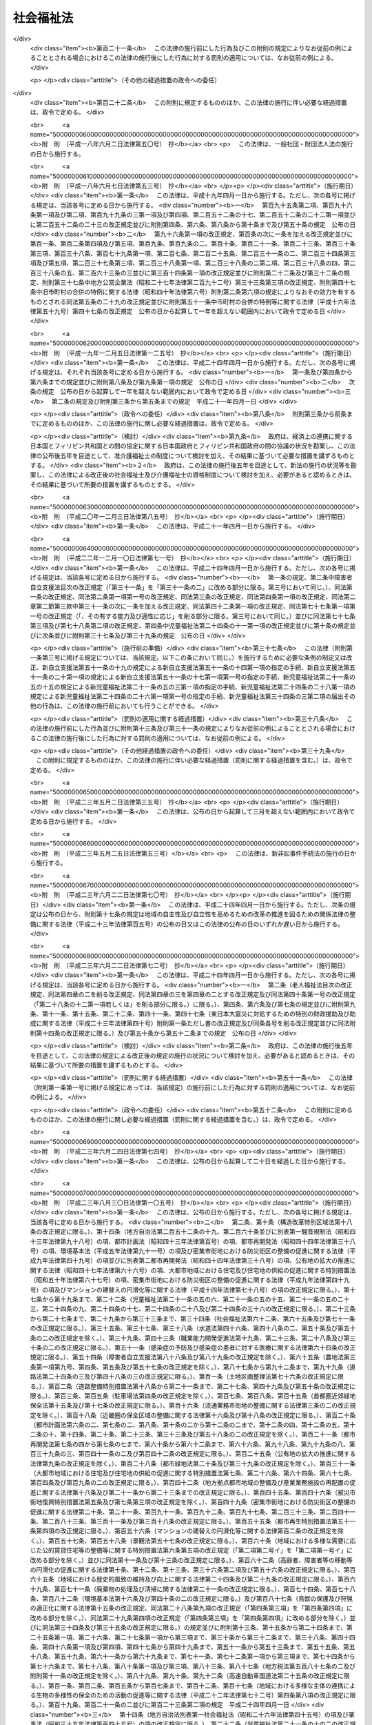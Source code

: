 .. _S26HO045:

==========
社会福祉法
==========

.. raw:: html
    
    
    <b>社会福祉法<br>
    （昭和二十六年三月二十九日法律第四十五号）</b><br><br><div align="right">最終改正：平成二六年六月四日法律第五一号</div><br><div align="right"><table width="" border="0"><tr><td><font color="RED">（最終改正までの未施行法令）</font></td></tr><tr><td><a href="/cgi-bin/idxmiseko.cgi?H_RYAKU=%8f%ba%93%f1%98%5a%96%40%8e%6c%8c%dc&amp;H_NO=%95%bd%90%ac%93%f1%8f%5c%98%5a%94%4e%8c%dc%8c%8e%8e%4f%8f%5c%93%fa%96%40%97%a5%91%e6%8e%6c%8f%5c%93%f1%8d%86&amp;H_PATH=/miseko/S26HO045/H26HO042.html" target="inyo">平成二十六年五月三十日法律第四十二号</a></td><td align="right">（未施行）</td></tr><tr></tr><tr><td align="right">　</td><td></td></tr><tr></tr></table></div><a name="0000000000000000000000000000000000000000000000000000000000000000000000000000000"></a>
    <br>
    　<a href="#1000000000001000000000000000000000000000000000000000000000000000000000000000000" target="data">第一章　総則（第一条―第六条）</a>
    <br>
    　<a href="#1000000000002000000000000000000000000000000000000000000000000000000000000000000" target="data">第二章　地方社会福祉審議会（第七条―第十三条）</a>
    <br>
    　<a href="#1000000000003000000000000000000000000000000000000000000000000000000000000000000" target="data">第三章　福祉に関する事務所（第十四条―第十七条）</a>
    <br>
    　<a href="#1000000000004000000000000000000000000000000000000000000000000000000000000000000" target="data">第四章　社会福祉主事（第十八条・第十九条）</a>
    <br>
    　<a href="#1000000000005000000000000000000000000000000000000000000000000000000000000000000" target="data">第五章　指導監督及び訓練（第二十条・第二十一条）</a>
    <br>
    　<a href="#1000000000006000000000000000000000000000000000000000000000000000000000000000000" target="data">第六章　社会福祉法人</a>
    <br>
    　　<a href="#1000000000006000000001000000000000000000000000000000000000000000000000000000000" target="data">第一節　通則（第二十二条―第三十条）</a>
    <br>
    　　<a href="#1000000000006000000002000000000000000000000000000000000000000000000000000000000" target="data">第二節　設立（第三十一条―第三十五条）</a>
    <br>
    　　<a href="#1000000000006000000003000000000000000000000000000000000000000000000000000000000" target="data">第三節　管理（第三十六条―第四十五条）</a>
    <br>
    　　<a href="#1000000000006000000004000000000000000000000000000000000000000000000000000000000" target="data">第四節　解散及び合併（第四十六条―第五十五条）</a>
    <br>
    　　<a href="#1000000000006000000005000000000000000000000000000000000000000000000000000000000" target="data">第五節　助成及び監督（第五十六条―第五十九条）</a>
    <br>
    　<a href="#1000000000007000000000000000000000000000000000000000000000000000000000000000000" target="data">第七章　社会福祉事業（第六十条―第七十四条）</a>
    <br>
    　<a href="#1000000000008000000000000000000000000000000000000000000000000000000000000000000" target="data">第八章　福祉サービスの適切な利用</a>
    <br>
    　　<a href="#1000000000008000000001000000000000000000000000000000000000000000000000000000000" target="data">第一節　情報の提供等（第七十五条―第七十九条）</a>
    <br>
    　　<a href="#1000000000008000000002000000000000000000000000000000000000000000000000000000000" target="data">第二節　福祉サービスの利用の援助等（第八十条―第八十七条）</a>
    <br>
    　　<a href="#1000000000008000000003000000000000000000000000000000000000000000000000000000000" target="data">第三節　社会福祉を目的とする事業を経営する者への支援（第八十八条）</a>
    <br>
    　<a href="#1000000000009000000000000000000000000000000000000000000000000000000000000000000" target="data">第九章　社会福祉事業に従事する者の確保の促進</a>
    <br>
    　　<a href="#1000000000009000000001000000000000000000000000000000000000000000000000000000000" target="data">第一節　基本指針等（第八十九条―第九十二条）</a>
    <br>
    　　<a href="#1000000000009000000002000000000000000000000000000000000000000000000000000000000" target="data">第二節　福祉人材センター</a>
    <br>
    　　　<a href="#1000000000009000000002000000001000000000000000000000000000000000000000000000000" target="data">第一款　都道府県福祉人材センター（第九十三条―第九十八条） </a>
    <br>
    　　　<a href="#1000000000009000000002000000002000000000000000000000000000000000000000000000000" target="data">第二款　中央福祉人材センター（第九十九条―第百一条）</a>
    <br>
    　　<a href="#1000000000009000000003000000000000000000000000000000000000000000000000000000000" target="data">第三節　福利厚生センター（第百二条―第百六条）</a>
    <br>
    　<a href="#1000000000010000000000000000000000000000000000000000000000000000000000000000000" target="data">第十章　地域福祉の推進</a>
    <br>
    　　<a href="#1000000000010000000001000000000000000000000000000000000000000000000000000000000" target="data">第一節　地域福祉計画（第百七条・第百八条）</a>
    <br>
    　　<a href="#1000000000010000000002000000000000000000000000000000000000000000000000000000000" target="data">第二節　社会福祉協議会（第百九条―第百十一条）</a>
    <br>
    　　<a href="#1000000000010000000003000000000000000000000000000000000000000000000000000000000" target="data">第三節　共同募金（第百十二条―第百二十四条）</a>
    <br>
    　<a href="#1000000000011000000000000000000000000000000000000000000000000000000000000000000" target="data">第十一章　雑則（第百二十五条―第百三十条）</a>
    <br>
    　<a href="#1000000000012000000000000000000000000000000000000000000000000000000000000000000" target="data">第十二章　罰則（第百三十一条―第百三十四条）</a>
    <br>
    
    <p>　　　<b><a name="1000000000001000000000000000000000000000000000000000000000000000000000000000000">第一章　総則</a>
    </b>
    </p><p>
    </p><div class="arttitle"><a name="1000000000000000000000000000000000000000000000000100000000000000000000000000000">（目的）</a>
    </div><div class="item"><b>第一条</b>
    <a name="1000000000000000000000000000000000000000000000000100000000001000000000000000000"></a>
    　この法律は、社会福祉を目的とする事業の全分野における共通的基本事項を定め、社会福祉を目的とする他の法律と相まつて、福祉サービスの利用者の利益の保護及び地域における社会福祉（以下「地域福祉」という。）の推進を図るとともに、社会福祉事業の公明かつ適正な実施の確保及び社会福祉を目的とする事業の健全な発達を図り、もつて社会福祉の増進に資することを目的とする。
    </div>
    
    <p>
    </p><div class="arttitle"><a name="1000000000000000000000000000000000000000000000000200000000000000000000000000000">（定義）</a>
    </div><div class="item"><b>第二条</b>
    <a name="1000000000000000000000000000000000000000000000000200000000001000000000000000000"></a>
    　この法律において「社会福祉事業」とは、第一種社会福祉事業及び第二種社会福祉事業をいう。
    </div>
    <div class="item"><b><a name="1000000000000000000000000000000000000000000000000200000000002000000000000000000">２</a>
    </b>
    　次に掲げる事業を第一種社会福祉事業とする。
    <div class="number"><b><a name="1000000000000000000000000000000000000000000000000200000000002000000001000000000">一</a>
    </b>
    　<a href="/cgi-bin/idxrefer.cgi?H_FILE=%8f%ba%93%f1%8c%dc%96%40%88%ea%8e%6c%8e%6c&amp;REF_NAME=%90%b6%8a%88%95%db%8c%ec%96%40&amp;ANCHOR_F=&amp;ANCHOR_T=" target="inyo">生活保護法</a>
    （昭和二十五年法律第百四十四号）に規定する救護施設、更生施設その他生計困難者を無料又は低額な料金で入所させて生活の扶助を行うことを目的とする施設を経営する事業及び生計困難者に対して助葬を行う事業
    </div>
    <div class="number"><b><a name="1000000000000000000000000000000000000000000000000200000000002000000002000000000">二</a>
    </b>
    　<a href="/cgi-bin/idxrefer.cgi?H_FILE=%8f%ba%93%f1%93%f1%96%40%88%ea%98%5a%8e%6c&amp;REF_NAME=%8e%99%93%b6%95%9f%8e%83%96%40&amp;ANCHOR_F=&amp;ANCHOR_T=" target="inyo">児童福祉法</a>
    （昭和二十二年法律第百六十四号）に規定する乳児院、母子生活支援施設、児童養護施設、障害児入所施設、情緒障害児短期治療施設又は児童自立支援施設を経営する事業
    </div>
    <div class="number"><b><a name="1000000000000000000000000000000000000000000000000200000000002000000003000000000">三</a>
    </b>
    　<a href="/cgi-bin/idxrefer.cgi?H_FILE=%8f%ba%8e%4f%94%aa%96%40%88%ea%8e%4f%8e%4f&amp;REF_NAME=%98%56%90%6c%95%9f%8e%83%96%40&amp;ANCHOR_F=&amp;ANCHOR_T=" target="inyo">老人福祉法</a>
    （昭和三十八年法律第百三十三号）に規定する養護老人ホーム、特別養護老人ホーム又は軽費老人ホームを経営する事業
    </div>
    <div class="number"><b><a name="1000000000000000000000000000000000000000000000000200000000002000000004000000000">四</a>
    </b>
    　<a href="/cgi-bin/idxrefer.cgi?H_FILE=%95%bd%88%ea%8e%b5%96%40%88%ea%93%f1%8e%4f&amp;REF_NAME=%8f%e1%8a%51%8e%d2%82%cc%93%fa%8f%ed%90%b6%8a%88%8b%79%82%d1%8e%d0%89%ef%90%b6%8a%88%82%f0%91%8d%8d%87%93%49%82%c9%8e%78%89%87%82%b7%82%e9%82%bd%82%df%82%cc%96%40%97%a5&amp;ANCHOR_F=&amp;ANCHOR_T=" target="inyo">障害者の日常生活及び社会生活を総合的に支援するための法律</a>
    （平成十七年法律第百二十三号）に規定する障害者支援施設を経営する事業
    </div>
    <div class="number"><b><a name="1000000000000000000000000000000000000000000000000200000000002000000005000000000">五</a>
    </b>
    　削除
    </div>
    <div class="number"><b><a name="1000000000000000000000000000000000000000000000000200000000002000000006000000000">六</a>
    </b>
    　<a href="/cgi-bin/idxrefer.cgi?H_FILE=%8f%ba%8e%4f%88%ea%96%40%88%ea%88%ea%94%aa&amp;REF_NAME=%94%84%8f%74%96%68%8e%7e%96%40&amp;ANCHOR_F=&amp;ANCHOR_T=" target="inyo">売春防止法</a>
    （昭和三十一年法律第百十八号）に規定する婦人保護施設を経営する事業
    </div>
    <div class="number"><b><a name="1000000000000000000000000000000000000000000000000200000000002000000007000000000">七</a>
    </b>
    　授産施設を経営する事業及び生計困難者に対して無利子又は低利で資金を融通する事業
    </div>
    </div>
    <div class="item"><b><a name="1000000000000000000000000000000000000000000000000200000000003000000000000000000">３</a>
    </b>
    　次に掲げる事業を第二種社会福祉事業とする。
    <div class="number"><b><a name="1000000000000000000000000000000000000000000000000200000000003000000001000000000">一</a>
    </b>
    　生計困難者に対して、その住居で衣食その他日常の生活必需品若しくはこれに要する金銭を与え、又は生活に関する相談に応ずる事業
    </div>
    <div class="number"><b><a name="1000000000000000000000000000000000000000000000000200000000003000000001002000000">一の二</a>
    </b>
    　<a href="/cgi-bin/idxrefer.cgi?H_FILE=%95%bd%93%f1%8c%dc%96%40%88%ea%81%5a%8c%dc&amp;REF_NAME=%90%b6%8a%88%8d%a2%8b%87%8e%d2%8e%a9%97%a7%8e%78%89%87%96%40&amp;ANCHOR_F=&amp;ANCHOR_T=" target="inyo">生活困窮者自立支援法</a>
    （平成二十五年法律第百五号）に規定する認定生活困窮者就労訓練事業
    </div>
    <div class="number"><b><a name="1000000000000000000000000000000000000000000000000200000000003000000002000000000">二</a>
    </b>
    　<a href="/cgi-bin/idxrefer.cgi?H_FILE=%8f%ba%93%f1%93%f1%96%40%88%ea%98%5a%8e%6c&amp;REF_NAME=%8e%99%93%b6%95%9f%8e%83%96%40&amp;ANCHOR_F=&amp;ANCHOR_T=" target="inyo">児童福祉法</a>
    に規定する障害児通所支援事業、障害児相談支援事業、児童自立生活援助事業、放課後児童健全育成事業、子育て短期支援事業、乳児家庭全戸訪問事業、養育支援訪問事業、地域子育て支援拠点事業、一時預かり事業、小規模住居型児童養育事業、小規模保育事業、病児保育事業又は子育て援助活動支援事業、<a href="/cgi-bin/idxrefer.cgi?H_FILE=%8f%ba%93%f1%93%f1%96%40%88%ea%98%5a%8e%6c&amp;REF_NAME=%93%af%96%40&amp;ANCHOR_F=&amp;ANCHOR_T=" target="inyo">同法</a>
    に規定する助産施設、保育所、児童厚生施設又は児童家庭支援センターを経営する事業及び児童の福祉の増進について相談に応ずる事業
    </div>
    <div class="number"><b><a name="1000000000000000000000000000000000000000000000000200000000003000000002002000000">二の二</a>
    </b>
    　<a href="/cgi-bin/idxrefer.cgi?H_FILE=%95%bd%88%ea%94%aa%96%40%8e%b5%8e%b5&amp;REF_NAME=%8f%41%8a%77%91%4f%82%cc%8e%71%82%c7%82%e0%82%c9%8a%d6%82%b7%82%e9%8b%b3%88%e7%81%41%95%db%88%e7%93%99%82%cc%91%8d%8d%87%93%49%82%c8%92%f1%8b%9f%82%cc%90%84%90%69%82%c9%8a%d6%82%b7%82%e9%96%40%97%a5&amp;ANCHOR_F=&amp;ANCHOR_T=" target="inyo">就学前の子どもに関する教育、保育等の総合的な提供の推進に関する法律</a>
    （平成十八年法律第七十七号）に規定する幼保連携型認定こども園を経営する事業
    </div>
    <div class="number"><b><a name="1000000000000000000000000000000000000000000000000200000000003000000003000000000">三</a>
    </b>
    　<a href="/cgi-bin/idxrefer.cgi?H_FILE=%8f%ba%8e%4f%8b%e3%96%40%88%ea%93%f1%8b%e3&amp;REF_NAME=%95%ea%8e%71%8b%79%82%d1%95%83%8e%71%95%c0%82%d1%82%c9%89%c7%95%77%95%9f%8e%83%96%40&amp;ANCHOR_F=&amp;ANCHOR_T=" target="inyo">母子及び父子並びに寡婦福祉法</a>
    （昭和三十九年法律第百二十九号）に規定する母子家庭日常生活支援事業、父子家庭日常生活支援事業又は寡婦日常生活支援事業及び<a href="/cgi-bin/idxrefer.cgi?H_FILE=%8f%ba%8e%4f%8b%e3%96%40%88%ea%93%f1%8b%e3&amp;REF_NAME=%93%af%96%40&amp;ANCHOR_F=&amp;ANCHOR_T=" target="inyo">同法</a>
    に規定する母子・父子福祉施設を経営する事業
    </div>
    <div class="number"><b><a name="1000000000000000000000000000000000000000000000000200000000003000000004000000000">四</a>
    </b>
    　<a href="/cgi-bin/idxrefer.cgi?H_FILE=%8f%ba%8e%4f%94%aa%96%40%88%ea%8e%4f%8e%4f&amp;REF_NAME=%98%56%90%6c%95%9f%8e%83%96%40&amp;ANCHOR_F=&amp;ANCHOR_T=" target="inyo">老人福祉法</a>
    に規定する老人居宅介護等事業、老人デイサービス事業、老人短期入所事業、小規模多機能型居宅介護事業、認知症対応型老人共同生活援助事業又は複合型サービス福祉事業及び<a href="/cgi-bin/idxrefer.cgi?H_FILE=%8f%ba%8e%4f%94%aa%96%40%88%ea%8e%4f%8e%4f&amp;REF_NAME=%93%af%96%40&amp;ANCHOR_F=&amp;ANCHOR_T=" target="inyo">同法</a>
    に規定する老人デイサービスセンター、老人短期入所施設、老人福祉センター又は老人介護支援センターを経営する事業
    </div>
    <div class="number"><b><a name="1000000000000000000000000000000000000000000000000200000000003000000004002000000">四の二</a>
    </b>
    　<a href="/cgi-bin/idxrefer.cgi?H_FILE=%95%bd%88%ea%8e%b5%96%40%88%ea%93%f1%8e%4f&amp;REF_NAME=%8f%e1%8a%51%8e%d2%82%cc%93%fa%8f%ed%90%b6%8a%88%8b%79%82%d1%8e%d0%89%ef%90%b6%8a%88%82%f0%91%8d%8d%87%93%49%82%c9%8e%78%89%87%82%b7%82%e9%82%bd%82%df%82%cc%96%40%97%a5&amp;ANCHOR_F=&amp;ANCHOR_T=" target="inyo">障害者の日常生活及び社会生活を総合的に支援するための法律</a>
    に規定する障害福祉サービス事業、一般相談支援事業、特定相談支援事業又は移動支援事業及び<a href="/cgi-bin/idxrefer.cgi?H_FILE=%95%bd%88%ea%8e%b5%96%40%88%ea%93%f1%8e%4f&amp;REF_NAME=%93%af%96%40&amp;ANCHOR_F=&amp;ANCHOR_T=" target="inyo">同法</a>
    に規定する地域活動支援センター又は福祉ホームを経営する事業
    </div>
    <div class="number"><b><a name="1000000000000000000000000000000000000000000000000200000000003000000005000000000">五</a>
    </b>
    　<a href="/cgi-bin/idxrefer.cgi?H_FILE=%8f%ba%93%f1%8e%6c%96%40%93%f1%94%aa%8e%4f&amp;REF_NAME=%90%67%91%cc%8f%e1%8a%51%8e%d2%95%9f%8e%83%96%40&amp;ANCHOR_F=&amp;ANCHOR_T=" target="inyo">身体障害者福祉法</a>
    （昭和二十四年法律第二百八十三号）に規定する身体障害者生活訓練等事業、手話通訳事業又は介助犬訓練事業若しくは聴導犬訓練事業、<a href="/cgi-bin/idxrefer.cgi?H_FILE=%8f%ba%93%f1%8e%6c%96%40%93%f1%94%aa%8e%4f&amp;REF_NAME=%93%af%96%40&amp;ANCHOR_F=&amp;ANCHOR_T=" target="inyo">同法</a>
    に規定する身体障害者福祉センター、補装具製作施設、盲導犬訓練施設又は視聴覚障害者情報提供施設を経営する事業及び身体障害者の更生相談に応ずる事業
    </div>
    <div class="number"><b><a name="1000000000000000000000000000000000000000000000000200000000003000000006000000000">六</a>
    </b>
    　<a href="/cgi-bin/idxrefer.cgi?H_FILE=%8f%ba%8e%4f%8c%dc%96%40%8e%4f%8e%b5&amp;REF_NAME=%92%6d%93%49%8f%e1%8a%51%8e%d2%95%9f%8e%83%96%40&amp;ANCHOR_F=&amp;ANCHOR_T=" target="inyo">知的障害者福祉法</a>
    （昭和三十五年法律第三十七号）に規定する知的障害者の更生相談に応ずる事業
    </div>
    <div class="number"><b><a name="1000000000000000000000000000000000000000000000000200000000003000000007000000000">七</a>
    </b>
    　削除
    </div>
    <div class="number"><b><a name="1000000000000000000000000000000000000000000000000200000000003000000008000000000">八</a>
    </b>
    　生計困難者のために、無料又は低額な料金で、簡易住宅を貸し付け、又は宿泊所その他の施設を利用させる事業
    </div>
    <div class="number"><b><a name="1000000000000000000000000000000000000000000000000200000000003000000009000000000">九</a>
    </b>
    　生計困難者のために、無料又は低額な料金で診療を行う事業
    </div>
    <div class="number"><b><a name="1000000000000000000000000000000000000000000000000200000000003000000010000000000">十</a>
    </b>
    　生計困難者に対して、無料又は低額な費用で<a href="/cgi-bin/idxrefer.cgi?H_FILE=%95%bd%8b%e3%96%40%88%ea%93%f1%8e%4f&amp;REF_NAME=%89%ee%8c%ec%95%db%8c%af%96%40&amp;ANCHOR_F=&amp;ANCHOR_T=" target="inyo">介護保険法</a>
    （平成九年法律第百二十三号）に規定する介護老人保健施設を利用させる事業
    </div>
    <div class="number"><b><a name="1000000000000000000000000000000000000000000000000200000000003000000011000000000">十一</a>
    </b>
    　隣保事業（隣保館等の施設を設け、無料又は低額な料金でこれを利用させることその他その近隣地域における住民の生活の改善及び向上を図るための各種の事業を行うものをいう。）
    </div>
    <div class="number"><b><a name="1000000000000000000000000000000000000000000000000200000000003000000012000000000">十二</a>
    </b>
    　福祉サービス利用援助事業（精神上の理由により日常生活を営むのに支障がある者に対して、無料又は低額な料金で、福祉サービス（前項各号及び前各号の事業において提供されるものに限る。以下この号において同じ。）の利用に関し相談に応じ、及び助言を行い、並びに福祉サービスの提供を受けるために必要な手続又は福祉サービスの利用に要する費用の支払に関する便宜を供与することその他の福祉サービスの適切な利用のための一連の援助を一体的に行う事業をいう。）
    </div>
    <div class="number"><b><a name="1000000000000000000000000000000000000000000000000200000000003000000013000000000">十三</a>
    </b>
    　前項各号及び前各号の事業に関する連絡又は助成を行う事業
    </div>
    </div>
    <div class="item"><b><a name="1000000000000000000000000000000000000000000000000200000000004000000000000000000">４</a>
    </b>
    　この法律における「社会福祉事業」には、次に掲げる事業は、含まれないものとする。
    <div class="number"><b><a name="1000000000000000000000000000000000000000000000000200000000004000000001000000000">一</a>
    </b>
    　<a href="/cgi-bin/idxrefer.cgi?H_FILE=%95%bd%8e%b5%96%40%94%aa%98%5a&amp;REF_NAME=%8d%58%90%b6%95%db%8c%ec%8e%96%8b%c6%96%40&amp;ANCHOR_F=&amp;ANCHOR_T=" target="inyo">更生保護事業法</a>
    （平成七年法律第八十六号）に規定する更生保護事業（以下「更生保護事業」という。）
    </div>
    <div class="number"><b><a name="1000000000000000000000000000000000000000000000000200000000004000000002000000000">二</a>
    </b>
    　実施期間が六月（前項第十三号に掲げる事業にあつては、三月）を超えない事業
    </div>
    <div class="number"><b><a name="1000000000000000000000000000000000000000000000000200000000004000000003000000000">三</a>
    </b>
    　社団又は組合の行う事業であつて、社員又は組合員のためにするもの
    </div>
    <div class="number"><b><a name="1000000000000000000000000000000000000000000000000200000000004000000004000000000">四</a>
    </b>
    　第二項各号及び前項第一号から第九号までに掲げる事業であつて、常時保護を受ける者が、入所させて保護を行うものにあつては五人、その他のものにあつては二十人（政令で定めるものにあつては、十人）に満たないもの
    </div>
    <div class="number"><b><a name="1000000000000000000000000000000000000000000000000200000000004000000005000000000">五</a>
    </b>
    　前項第十三号に掲げる事業のうち、社会福祉事業の助成を行うものであつて、助成の金額が毎年度五百万円に満たないもの又は助成を受ける社会福祉事業の数が毎年度五十に満たないもの
    </div>
    </div>
    
    <p>
    </p><div class="arttitle"><a name="1000000000000000000000000000000000000000000000000300000000000000000000000000000">（福祉サービスの基本的理念）</a>
    </div><div class="item"><b>第三条</b>
    <a name="1000000000000000000000000000000000000000000000000300000000001000000000000000000"></a>
    　福祉サービスは、個人の尊厳の保持を旨とし、その内容は、福祉サービスの利用者が心身ともに健やかに育成され、又はその有する能力に応じ自立した日常生活を営むことができるように支援するものとして、良質かつ適切なものでなければならない。
    </div>
    
    <p>
    </p><div class="arttitle"><a name="1000000000000000000000000000000000000000000000000400000000000000000000000000000">（地域福祉の推進）</a>
    </div><div class="item"><b>第四条</b>
    <a name="1000000000000000000000000000000000000000000000000400000000001000000000000000000"></a>
    　地域住民、社会福祉を目的とする事業を経営する者及び社会福祉に関する活動を行う者は、相互に協力し、福祉サービスを必要とする地域住民が地域社会を構成する一員として日常生活を営み、社会、経済、文化その他あらゆる分野の活動に参加する機会が与えられるように、地域福祉の推進に努めなければならない。
    </div>
    
    <p>
    </p><div class="arttitle"><a name="1000000000000000000000000000000000000000000000000500000000000000000000000000000">（福祉サービスの提供の原則）</a>
    </div><div class="item"><b>第五条</b>
    <a name="1000000000000000000000000000000000000000000000000500000000001000000000000000000"></a>
    　社会福祉を目的とする事業を経営する者は、その提供する多様な福祉サービスについて、利用者の意向を十分に尊重し、かつ、保健医療サービスその他の関連するサービスとの有機的な連携を図るよう創意工夫を行いつつ、これを総合的に提供することができるようにその事業の実施に努めなければならない。
    </div>
    
    <p>
    </p><div class="arttitle"><a name="1000000000000000000000000000000000000000000000000600000000000000000000000000000">（福祉サービスの提供体制の確保等に関する国及び地方公共団体の責務）</a>
    </div><div class="item"><b>第六条</b>
    <a name="1000000000000000000000000000000000000000000000000600000000001000000000000000000"></a>
    　国及び地方公共団体は、社会福祉を目的とする事業を経営する者と協力して、社会福祉を目的とする事業の広範かつ計画的な実施が図られるよう、福祉サービスを提供する体制の確保に関する施策、福祉サービスの適切な利用の推進に関する施策その他の必要な各般の措置を講じなければならない。
    </div>
    
    
    <p>　　　<b><a name="1000000000002000000000000000000000000000000000000000000000000000000000000000000">第二章　地方社会福祉審議会</a>
    </b>
    </p><p>
    </p><div class="arttitle"><a name="1000000000000000000000000000000000000000000000000700000000000000000000000000000">（地方社会福祉審議会）</a>
    </div><div class="item"><b>第七条</b>
    <a name="1000000000000000000000000000000000000000000000000700000000001000000000000000000"></a>
    　社会福祉に関する事項（児童福祉及び精神障害者福祉に関する事項を除く。）を調査審議するため、都道府県並びに<a href="/cgi-bin/idxrefer.cgi?H_FILE=%8f%ba%93%f1%93%f1%96%40%98%5a%8e%b5&amp;REF_NAME=%92%6e%95%fb%8e%a9%8e%a1%96%40&amp;ANCHOR_F=&amp;ANCHOR_T=" target="inyo">地方自治法</a>
    （昭和二十二年法律第六十七号）<a href="/cgi-bin/idxrefer.cgi?H_FILE=%8f%ba%93%f1%93%f1%96%40%98%5a%8e%b5&amp;REF_NAME=%91%e6%93%f1%95%53%8c%dc%8f%5c%93%f1%8f%f0%82%cc%8f%5c%8b%e3%91%e6%88%ea%8d%80&amp;ANCHOR_F=1000000000000000000000000000000000000000000000025201900000001000000000000000000&amp;ANCHOR_T=1000000000000000000000000000000000000000000000025201900000001000000000000000000#1000000000000000000000000000000000000000000000025201900000001000000000000000000" target="inyo">第二百五十二条の十九第一項</a>
    の指定都市（以下「指定都市」という。）及び<a href="/cgi-bin/idxrefer.cgi?H_FILE=%8f%ba%93%f1%93%f1%96%40%98%5a%8e%b5&amp;REF_NAME=%93%af%96%40%91%e6%93%f1%95%53%8c%dc%8f%5c%93%f1%8f%f0%82%cc%93%f1%8f%5c%93%f1%91%e6%88%ea%8d%80&amp;ANCHOR_F=1000000000000000000000000000000000000000000000025202200000001000000000000000000&amp;ANCHOR_T=1000000000000000000000000000000000000000000000025202200000001000000000000000000#1000000000000000000000000000000000000000000000025202200000001000000000000000000" target="inyo">同法第二百五十二条の二十二第一項</a>
    の中核市（以下「中核市」という。）に社会福祉に関する審議会その他の合議制の機関（以下「地方社会福祉審議会」という。）を置くものとする。
    </div>
    <div class="item"><b><a name="1000000000000000000000000000000000000000000000000700000000002000000000000000000">２</a>
    </b>
    　地方社会福祉審議会は、都道府県知事又は指定都市若しくは中核市の長の監督に属し、その諮問に答え、又は関係行政庁に意見を具申するものとする。
    </div>
    
    <p>
    </p><div class="arttitle"><a name="1000000000000000000000000000000000000000000000000800000000000000000000000000000">（委員）</a>
    </div><div class="item"><b>第八条</b>
    <a name="1000000000000000000000000000000000000000000000000800000000001000000000000000000"></a>
    　地方社会福祉審議会の委員は、都道府県又は指定都市若しくは中核市の議会の議員、社会福祉事業に従事する者及び学識経験のある者のうちから、都道府県知事又は指定都市若しくは中核市の長が任命する。
    </div>
    
    <p>
    </p><div class="arttitle"><a name="1000000000000000000000000000000000000000000000000900000000000000000000000000000">（臨時委員）</a>
    </div><div class="item"><b>第九条</b>
    <a name="1000000000000000000000000000000000000000000000000900000000001000000000000000000"></a>
    　特別の事項を調査審議するため必要があるときは、地方社会福祉審議会に臨時委員を置くことができる。 
    </div>
    <div class="item"><b><a name="1000000000000000000000000000000000000000000000000900000000002000000000000000000">２</a>
    </b>
    　地方社会福祉審議会の臨時委員は、都道府県又は指定都市若しくは中核市の議会の議員、社会福祉事業に従事する者及び学識経験のある者のうちから、都道府県知事又は指定都市若しくは中核市の長が任命する。
    </div>
    
    <p>
    </p><div class="arttitle"><a name="1000000000000000000000000000000000000000000000001000000000000000000000000000000">（委員長）</a>
    </div><div class="item"><b>第十条</b>
    <a name="1000000000000000000000000000000000000000000000001000000000001000000000000000000"></a>
    　地方社会福祉審議会に委員の互選による委員長一人を置く。委員長は、会務を総理する。
    </div>
    
    <p>
    </p><div class="arttitle"><a name="1000000000000000000000000000000000000000000000001100000000000000000000000000000">（専門分科会）</a>
    </div><div class="item"><b>第十一条</b>
    <a name="1000000000000000000000000000000000000000000000001100000000001000000000000000000"></a>
    　地方社会福祉審議会に、民生委員の適否の審査に関する事項を調査審議するため、民生委員審査専門分科会を、身体障害者の福祉に関する事項を調査審議するため、身体障害者福祉専門分科会を置く。
    </div>
    <div class="item"><b><a name="1000000000000000000000000000000000000000000000001100000000002000000000000000000">２</a>
    </b>
    　地方社会福祉審議会は、前項の事項以外の事項を調査審議するため、必要に応じ、老人福祉専門分科会その他の専門分科会を置くことができる。
    </div>
    
    <p>
    </p><div class="arttitle"><a name="1000000000000000000000000000000000000000000000001200000000000000000000000000000">（地方社会福祉審議会に関する特例）</a>
    </div><div class="item"><b>第十二条</b>
    <a name="1000000000000000000000000000000000000000000000001200000000001000000000000000000"></a>
    　第七条第一項の規定にかかわらず、都道府県又は指定都市若しくは中核市は、条例で定めるところにより、地方社会福祉審議会に児童福祉に関する事項を調査審議させることができる。
    </div>
    <div class="item"><b><a name="1000000000000000000000000000000000000000000000001200000000002000000000000000000">２</a>
    </b>
    　前項の規定により地方社会福祉審議会に児童福祉に関する事項を調査審議させる場合においては、前条第一項中「置く」とあるのは、「、児童福祉に関する事項を調査審議するため、児童福祉専門分科会を置く」とする。
    </div>
    
    <p>
    </p><div class="arttitle"><a name="1000000000000000000000000000000000000000000000001300000000000000000000000000000">（政令への委任）</a>
    </div><div class="item"><b>第十三条</b>
    <a name="1000000000000000000000000000000000000000000000001300000000001000000000000000000"></a>
    　この法律で定めるもののほか、地方社会福祉審議会に関し必要な事項は、政令で定める。
    </div>
    
    
    <p>　　　<b><a name="1000000000003000000000000000000000000000000000000000000000000000000000000000000">第三章　福祉に関する事務所</a>
    </b>
    </p><p>
    </p><div class="arttitle"><a name="1000000000000000000000000000000000000000000000001400000000000000000000000000000">（設置）</a>
    </div><div class="item"><b>第十四条</b>
    <a name="1000000000000000000000000000000000000000000000001400000000001000000000000000000"></a>
    　都道府県及び市（特別区を含む。以下同じ。）は、条例で、福祉に関する事務所を設置しなければならない。
    </div>
    <div class="item"><b><a name="1000000000000000000000000000000000000000000000001400000000002000000000000000000">２</a>
    </b>
    　都道府県及び市は、その区域（都道府県にあつては、市及び福祉に関する事務所を設ける町村の区域を除く。）をいずれかの福祉に関する事務所の所管区域としなければならない。
    </div>
    <div class="item"><b><a name="1000000000000000000000000000000000000000000000001400000000003000000000000000000">３</a>
    </b>
    　町村は、条例で、その区域を所管区域とする福祉に関する事務所を設置することができる。
    </div>
    <div class="item"><b><a name="1000000000000000000000000000000000000000000000001400000000004000000000000000000">４</a>
    </b>
    　町村は、必要がある場合には、<a href="/cgi-bin/idxrefer.cgi?H_FILE=%8f%ba%93%f1%93%f1%96%40%98%5a%8e%b5&amp;REF_NAME=%92%6e%95%fb%8e%a9%8e%a1%96%40&amp;ANCHOR_F=&amp;ANCHOR_T=" target="inyo">地方自治法</a>
    の規定により一部事務組合又は広域連合を設けて、前項の事務所を設置することができる。この場合には、当該一部事務組合又は広域連合内の町村の区域をもつて、事務所の所管区域とする。
    </div>
    <div class="item"><b><a name="1000000000000000000000000000000000000000000000001400000000005000000000000000000">５</a>
    </b>
    　都道府県の設置する福祉に関する事務所は、<a href="/cgi-bin/idxrefer.cgi?H_FILE=%8f%ba%93%f1%8c%dc%96%40%88%ea%8e%6c%8e%6c&amp;REF_NAME=%90%b6%8a%88%95%db%8c%ec%96%40&amp;ANCHOR_F=&amp;ANCHOR_T=" target="inyo">生活保護法</a>
    、<a href="/cgi-bin/idxrefer.cgi?H_FILE=%8f%ba%93%f1%93%f1%96%40%88%ea%98%5a%8e%6c&amp;REF_NAME=%8e%99%93%b6%95%9f%8e%83%96%40&amp;ANCHOR_F=&amp;ANCHOR_T=" target="inyo">児童福祉法</a>
    及び<a href="/cgi-bin/idxrefer.cgi?H_FILE=%8f%ba%8e%4f%8b%e3%96%40%88%ea%93%f1%8b%e3&amp;REF_NAME=%95%ea%8e%71%8b%79%82%d1%95%83%8e%71%95%c0%82%d1%82%c9%89%c7%95%77%95%9f%8e%83%96%40&amp;ANCHOR_F=&amp;ANCHOR_T=" target="inyo">母子及び父子並びに寡婦福祉法</a>
    に定める援護又は育成の措置に関する事務のうち都道府県が処理することとされているものをつかさどるところとする。
    </div>
    <div class="item"><b><a name="1000000000000000000000000000000000000000000000001400000000006000000000000000000">６</a>
    </b>
    　市町村（特別区を含む。以下同じ。）の設置する福祉に関する事務所は、<a href="/cgi-bin/idxrefer.cgi?H_FILE=%8f%ba%93%f1%8c%dc%96%40%88%ea%8e%6c%8e%6c&amp;REF_NAME=%90%b6%8a%88%95%db%8c%ec%96%40&amp;ANCHOR_F=&amp;ANCHOR_T=" target="inyo">生活保護法</a>
    、<a href="/cgi-bin/idxrefer.cgi?H_FILE=%8f%ba%93%f1%93%f1%96%40%88%ea%98%5a%8e%6c&amp;REF_NAME=%8e%99%93%b6%95%9f%8e%83%96%40&amp;ANCHOR_F=&amp;ANCHOR_T=" target="inyo">児童福祉法</a>
    、<a href="/cgi-bin/idxrefer.cgi?H_FILE=%8f%ba%8e%4f%8b%e3%96%40%88%ea%93%f1%8b%e3&amp;REF_NAME=%95%ea%8e%71%8b%79%82%d1%95%83%8e%71%95%c0%82%d1%82%c9%89%c7%95%77%95%9f%8e%83%96%40&amp;ANCHOR_F=&amp;ANCHOR_T=" target="inyo">母子及び父子並びに寡婦福祉法</a>
    、<a href="/cgi-bin/idxrefer.cgi?H_FILE=%8f%ba%8e%4f%94%aa%96%40%88%ea%8e%4f%8e%4f&amp;REF_NAME=%98%56%90%6c%95%9f%8e%83%96%40&amp;ANCHOR_F=&amp;ANCHOR_T=" target="inyo">老人福祉法</a>
    、<a href="/cgi-bin/idxrefer.cgi?H_FILE=%8f%ba%93%f1%8e%6c%96%40%93%f1%94%aa%8e%4f&amp;REF_NAME=%90%67%91%cc%8f%e1%8a%51%8e%d2%95%9f%8e%83%96%40&amp;ANCHOR_F=&amp;ANCHOR_T=" target="inyo">身体障害者福祉法</a>
    及び<a href="/cgi-bin/idxrefer.cgi?H_FILE=%8f%ba%8e%4f%8c%dc%96%40%8e%4f%8e%b5&amp;REF_NAME=%92%6d%93%49%8f%e1%8a%51%8e%d2%95%9f%8e%83%96%40&amp;ANCHOR_F=&amp;ANCHOR_T=" target="inyo">知的障害者福祉法</a>
    に定める援護、育成又は更生の措置に関する事務のうち市町村が処理することとされているもの（政令で定めるものを除く。）をつかさどるところとする。
    </div>
    <div class="item"><b><a name="1000000000000000000000000000000000000000000000001400000000007000000000000000000">７</a>
    </b>
    　町村の福祉に関する事務所の設置又は廃止の時期は、会計年度の始期又は終期でなければならない。
    </div>
    <div class="item"><b><a name="1000000000000000000000000000000000000000000000001400000000008000000000000000000">８</a>
    </b>
    　町村は、福祉に関する事務所を設置し、又は廃止するには、あらかじめ、都道府県知事に協議しなければならない。
    </div>
    
    <p>
    </p><div class="arttitle"><a name="1000000000000000000000000000000000000000000000001500000000000000000000000000000">（組織）</a>
    </div><div class="item"><b>第十五条</b>
    <a name="1000000000000000000000000000000000000000000000001500000000001000000000000000000"></a>
    　福祉に関する事務所には、長及び少なくとも次の所員を置かなければならない。ただし、所の長が、その職務の遂行に支障がない場合において、自ら現業事務の指導監督を行うときは、第一号の所員を置くことを要しない。
    <div class="number"><b><a name="1000000000000000000000000000000000000000000000001500000000001000000001000000000">一</a>
    </b>
    　指導監督を行う所員
    </div>
    <div class="number"><b><a name="1000000000000000000000000000000000000000000000001500000000001000000002000000000">二</a>
    </b>
    　現業を行う所員
    </div>
    <div class="number"><b><a name="1000000000000000000000000000000000000000000000001500000000001000000003000000000">三</a>
    </b>
    　事務を行う所員
    </div>
    </div>
    <div class="item"><b><a name="1000000000000000000000000000000000000000000000001500000000002000000000000000000">２</a>
    </b>
    　所の長は、都道府県知事又は市町村長（特別区の区長を含む。以下同じ。）の指揮監督を受けて、所務を掌理する。
    </div>
    <div class="item"><b><a name="1000000000000000000000000000000000000000000000001500000000003000000000000000000">３</a>
    </b>
    　指導監督を行う所員は、所の長の指揮監督を受けて、現業事務の指導監督をつかさどる。
    </div>
    <div class="item"><b><a name="1000000000000000000000000000000000000000000000001500000000004000000000000000000">４</a>
    </b>
    　現業を行う所員は、所の長の指揮監督を受けて、援護、育成又は更生の措置を要する者等の家庭を訪問し、又は訪問しないで、これらの者に面接し、本人の資産、環境等を調査し、保護その他の措置の必要の有無及びその種類を判断し、本人に対し生活指導を行う等の事務をつかさどる。
    </div>
    <div class="item"><b><a name="1000000000000000000000000000000000000000000000001500000000005000000000000000000">５</a>
    </b>
    　事務を行う所員は、所の長の指揮監督を受けて、所の庶務をつかさどる。
    </div>
    <div class="item"><b><a name="1000000000000000000000000000000000000000000000001500000000006000000000000000000">６</a>
    </b>
    　第一項第一号及び第二号の所員は、社会福祉主事でなければならない。
    </div>
    
    <p>
    </p><div class="arttitle"><a name="1000000000000000000000000000000000000000000000001600000000000000000000000000000">（所員の定数）</a>
    </div><div class="item"><b>第十六条</b>
    <a name="1000000000000000000000000000000000000000000000001600000000001000000000000000000"></a>
    　所員の定数は、条例で定める。ただし、現業を行う所員の数は、各事務所につき、それぞれ次の各号に掲げる数を標準として定めるものとする。
    <div class="number"><b><a name="1000000000000000000000000000000000000000000000001600000000001000000001000000000">一</a>
    </b>
    　都道府県の設置する事務所にあつては、<a href="/cgi-bin/idxrefer.cgi?H_FILE=%8f%ba%93%f1%8c%dc%96%40%88%ea%8e%6c%8e%6c&amp;REF_NAME=%90%b6%8a%88%95%db%8c%ec%96%40&amp;ANCHOR_F=&amp;ANCHOR_T=" target="inyo">生活保護法</a>
    の適用を受ける被保護世帯（以下「被保護世帯」という。）の数が三百九十以下であるときは、六とし、被保護世帯の数が六十五を増すごとに、これに一を加えた数
    </div>
    <div class="number"><b><a name="1000000000000000000000000000000000000000000000001600000000001000000002000000000">二</a>
    </b>
    　市の設置する事務所にあつては、被保護世帯の数が二百四十以下であるときは、三とし、被保護世帯数が八十を増すごとに、これに一を加えた数
    </div>
    <div class="number"><b><a name="1000000000000000000000000000000000000000000000001600000000001000000003000000000">三</a>
    </b>
    　町村の設置する事務所にあつては、被保護世帯の数が百六十以下であるときは、二とし、被保護世帯数が八十を増すごとに、これに一を加えた数
    </div>
    </div>
    
    <p>
    </p><div class="arttitle"><a name="1000000000000000000000000000000000000000000000001700000000000000000000000000000">（服務）</a>
    </div><div class="item"><b>第十七条</b>
    <a name="1000000000000000000000000000000000000000000000001700000000001000000000000000000"></a>
    　第十五条第一項第一号及び第二号の所員は、それぞれ同条第三項又は第四項に規定する職務にのみ従事しなければならない。ただし、その職務の遂行に支障がない場合に、これらの所員が、他の社会福祉又は保健医療に関する事務を行うことを妨げない。
    </div>
    
    
    <p>　　　<b><a name="1000000000004000000000000000000000000000000000000000000000000000000000000000000">第四章　社会福祉主事</a>
    </b>
    </p><p>
    </p><div class="arttitle"><a name="1000000000000000000000000000000000000000000000001800000000000000000000000000000">（設置）</a>
    </div><div class="item"><b>第十八条</b>
    <a name="1000000000000000000000000000000000000000000000001800000000001000000000000000000"></a>
    　都道府県、市及び福祉に関する事務所を設置する町村に、社会福祉主事を置く。
    </div>
    <div class="item"><b><a name="1000000000000000000000000000000000000000000000001800000000002000000000000000000">２</a>
    </b>
    　前項に規定する町村以外の町村は、社会福祉主事を置くことができる。
    </div>
    <div class="item"><b><a name="1000000000000000000000000000000000000000000000001800000000003000000000000000000">３</a>
    </b>
    　都道府県の社会福祉主事は、都道府県の設置する福祉に関する事務所において、<a href="/cgi-bin/idxrefer.cgi?H_FILE=%8f%ba%93%f1%8c%dc%96%40%88%ea%8e%6c%8e%6c&amp;REF_NAME=%90%b6%8a%88%95%db%8c%ec%96%40&amp;ANCHOR_F=&amp;ANCHOR_T=" target="inyo">生活保護法</a>
    、<a href="/cgi-bin/idxrefer.cgi?H_FILE=%8f%ba%93%f1%93%f1%96%40%88%ea%98%5a%8e%6c&amp;REF_NAME=%8e%99%93%b6%95%9f%8e%83%96%40&amp;ANCHOR_F=&amp;ANCHOR_T=" target="inyo">児童福祉法</a>
    及び<a href="/cgi-bin/idxrefer.cgi?H_FILE=%8f%ba%8e%4f%8b%e3%96%40%88%ea%93%f1%8b%e3&amp;REF_NAME=%95%ea%8e%71%8b%79%82%d1%95%83%8e%71%95%c0%82%d1%82%c9%89%c7%95%77%95%9f%8e%83%96%40&amp;ANCHOR_F=&amp;ANCHOR_T=" target="inyo">母子及び父子並びに寡婦福祉法</a>
    に定める援護又は育成の措置に関する事務を行うことを職務とする。
    </div>
    <div class="item"><b><a name="1000000000000000000000000000000000000000000000001800000000004000000000000000000">４</a>
    </b>
    　市及び第一項に規定する町村の社会福祉主事は、市及び同項に規定する町村に設置する福祉に関する事務所において、<a href="/cgi-bin/idxrefer.cgi?H_FILE=%8f%ba%93%f1%8c%dc%96%40%88%ea%8e%6c%8e%6c&amp;REF_NAME=%90%b6%8a%88%95%db%8c%ec%96%40&amp;ANCHOR_F=&amp;ANCHOR_T=" target="inyo">生活保護法</a>
    、<a href="/cgi-bin/idxrefer.cgi?H_FILE=%8f%ba%93%f1%93%f1%96%40%88%ea%98%5a%8e%6c&amp;REF_NAME=%8e%99%93%b6%95%9f%8e%83%96%40&amp;ANCHOR_F=&amp;ANCHOR_T=" target="inyo">児童福祉法</a>
    、<a href="/cgi-bin/idxrefer.cgi?H_FILE=%8f%ba%8e%4f%8b%e3%96%40%88%ea%93%f1%8b%e3&amp;REF_NAME=%95%ea%8e%71%8b%79%82%d1%95%83%8e%71%95%c0%82%d1%82%c9%89%c7%95%77%95%9f%8e%83%96%40&amp;ANCHOR_F=&amp;ANCHOR_T=" target="inyo">母子及び父子並びに寡婦福祉法</a>
    、<a href="/cgi-bin/idxrefer.cgi?H_FILE=%8f%ba%8e%4f%94%aa%96%40%88%ea%8e%4f%8e%4f&amp;REF_NAME=%98%56%90%6c%95%9f%8e%83%96%40&amp;ANCHOR_F=&amp;ANCHOR_T=" target="inyo">老人福祉法</a>
    、<a href="/cgi-bin/idxrefer.cgi?H_FILE=%8f%ba%93%f1%8e%6c%96%40%93%f1%94%aa%8e%4f&amp;REF_NAME=%90%67%91%cc%8f%e1%8a%51%8e%d2%95%9f%8e%83%96%40&amp;ANCHOR_F=&amp;ANCHOR_T=" target="inyo">身体障害者福祉法</a>
    及び<a href="/cgi-bin/idxrefer.cgi?H_FILE=%8f%ba%8e%4f%8c%dc%96%40%8e%4f%8e%b5&amp;REF_NAME=%92%6d%93%49%8f%e1%8a%51%8e%d2%95%9f%8e%83%96%40&amp;ANCHOR_F=&amp;ANCHOR_T=" target="inyo">知的障害者福祉法</a>
    に定める援護、育成又は更生の措置に関する事務を行うことを職務とする。
    </div>
    <div class="item"><b><a name="1000000000000000000000000000000000000000000000001800000000005000000000000000000">５</a>
    </b>
    　第二項の規定により置かれる社会福祉主事は、<a href="/cgi-bin/idxrefer.cgi?H_FILE=%8f%ba%8e%4f%94%aa%96%40%88%ea%8e%4f%8e%4f&amp;REF_NAME=%98%56%90%6c%95%9f%8e%83%96%40&amp;ANCHOR_F=&amp;ANCHOR_T=" target="inyo">老人福祉法</a>
    、<a href="/cgi-bin/idxrefer.cgi?H_FILE=%8f%ba%93%f1%8e%6c%96%40%93%f1%94%aa%8e%4f&amp;REF_NAME=%90%67%91%cc%8f%e1%8a%51%8e%d2%95%9f%8e%83%96%40&amp;ANCHOR_F=&amp;ANCHOR_T=" target="inyo">身体障害者福祉法</a>
    及び<a href="/cgi-bin/idxrefer.cgi?H_FILE=%8f%ba%8e%4f%8c%dc%96%40%8e%4f%8e%b5&amp;REF_NAME=%92%6d%93%49%8f%e1%8a%51%8e%d2%95%9f%8e%83%96%40&amp;ANCHOR_F=&amp;ANCHOR_T=" target="inyo">知的障害者福祉法</a>
    に定める援護又は更生の措置に関する事務を行うことを職務とする。
    </div>
    
    <p>
    </p><div class="arttitle"><a name="1000000000000000000000000000000000000000000000001900000000000000000000000000000">（資格等）</a>
    </div><div class="item"><b>第十九条</b>
    <a name="1000000000000000000000000000000000000000000000001900000000001000000000000000000"></a>
    　社会福祉主事は、都道府県知事又は市町村長の補助機関である職員とし、年齢二十年以上の者であつて、人格が高潔で、思慮が円熟し、社会福祉の増進に熱意があり、かつ、次の各号のいずれかに該当するもののうちから任用しなければならない。
    <div class="number"><b><a name="1000000000000000000000000000000000000000000000001900000000001000000001000000000">一</a>
    </b>
    　<a href="/cgi-bin/idxrefer.cgi?H_FILE=%8f%ba%93%f1%93%f1%96%40%93%f1%98%5a&amp;REF_NAME=%8a%77%8d%5a%8b%b3%88%e7%96%40&amp;ANCHOR_F=&amp;ANCHOR_T=" target="inyo">学校教育法</a>
    （昭和二十二年法律第二十六号）に基づく大学、旧大学令（大正七年勅令第三百八十八号）に基づく大学、旧高等学校令（大正七年勅令第三百八十九号）に基づく高等学校又は旧専門学校令（明治三十六年勅令第六十一号）に基づく専門学校において、厚生労働大臣の指定する社会福祉に関する科目を修めて卒業した者
    </div>
    <div class="number"><b><a name="1000000000000000000000000000000000000000000000001900000000001000000002000000000">二</a>
    </b>
    　都道府県知事の指定する養成機関又は講習会の課程を修了した者
    </div>
    <div class="number"><b><a name="1000000000000000000000000000000000000000000000001900000000001000000003000000000">三</a>
    </b>
    　社会福祉士
    </div>
    <div class="number"><b><a name="1000000000000000000000000000000000000000000000001900000000001000000004000000000">四</a>
    </b>
    　厚生労働大臣の指定する社会福祉事業従事者試験に合格した者
    </div>
    <div class="number"><b><a name="1000000000000000000000000000000000000000000000001900000000001000000005000000000">五</a>
    </b>
    　前各号に掲げる者と同等以上の能力を有すると認められる者として厚生労働省令で定めるもの
    </div>
    </div>
    <div class="item"><b><a name="1000000000000000000000000000000000000000000000001900000000002000000000000000000">２</a>
    </b>
    　前項第二号の養成機関及び講習会の指定に関し必要な事項は、政令で定める。
    </div>
    
    
    <p>　　　<b><a name="1000000000005000000000000000000000000000000000000000000000000000000000000000000">第五章　指導監督及び訓練</a>
    </b>
    </p><p>
    </p><div class="arttitle"><a name="1000000000000000000000000000000000000000000000002000000000000000000000000000000">（指導監督）</a>
    </div><div class="item"><b>第二十条</b>
    <a name="1000000000000000000000000000000000000000000000002000000000001000000000000000000"></a>
    　都道府県知事並びに指定都市及び中核市の長は、この法律、<a href="/cgi-bin/idxrefer.cgi?H_FILE=%8f%ba%93%f1%8c%dc%96%40%88%ea%8e%6c%8e%6c&amp;REF_NAME=%90%b6%8a%88%95%db%8c%ec%96%40&amp;ANCHOR_F=&amp;ANCHOR_T=" target="inyo">生活保護法</a>
    、<a href="/cgi-bin/idxrefer.cgi?H_FILE=%8f%ba%93%f1%93%f1%96%40%88%ea%98%5a%8e%6c&amp;REF_NAME=%8e%99%93%b6%95%9f%8e%83%96%40&amp;ANCHOR_F=&amp;ANCHOR_T=" target="inyo">児童福祉法</a>
    、<a href="/cgi-bin/idxrefer.cgi?H_FILE=%8f%ba%8e%4f%8b%e3%96%40%88%ea%93%f1%8b%e3&amp;REF_NAME=%95%ea%8e%71%8b%79%82%d1%95%83%8e%71%95%c0%82%d1%82%c9%89%c7%95%77%95%9f%8e%83%96%40&amp;ANCHOR_F=&amp;ANCHOR_T=" target="inyo">母子及び父子並びに寡婦福祉法</a>
    、<a href="/cgi-bin/idxrefer.cgi?H_FILE=%8f%ba%8e%4f%94%aa%96%40%88%ea%8e%4f%8e%4f&amp;REF_NAME=%98%56%90%6c%95%9f%8e%83%96%40&amp;ANCHOR_F=&amp;ANCHOR_T=" target="inyo">老人福祉法</a>
    、<a href="/cgi-bin/idxrefer.cgi?H_FILE=%8f%ba%93%f1%8e%6c%96%40%93%f1%94%aa%8e%4f&amp;REF_NAME=%90%67%91%cc%8f%e1%8a%51%8e%d2%95%9f%8e%83%96%40&amp;ANCHOR_F=&amp;ANCHOR_T=" target="inyo">身体障害者福祉法</a>
    及び<a href="/cgi-bin/idxrefer.cgi?H_FILE=%8f%ba%8e%4f%8c%dc%96%40%8e%4f%8e%b5&amp;REF_NAME=%92%6d%93%49%8f%e1%8a%51%8e%d2%95%9f%8e%83%96%40&amp;ANCHOR_F=&amp;ANCHOR_T=" target="inyo">知的障害者福祉法</a>
    の施行に関しそれぞれその所部の職員の行う事務について、その指導監督を行うために必要な計画を樹立し、及びこれを実施するよう努めなければならない。
    </div>
    
    <p>
    </p><div class="arttitle"><a name="1000000000000000000000000000000000000000000000002100000000000000000000000000000">（訓練）</a>
    </div><div class="item"><b>第二十一条</b>
    <a name="1000000000000000000000000000000000000000000000002100000000001000000000000000000"></a>
    　この法律、<a href="/cgi-bin/idxrefer.cgi?H_FILE=%8f%ba%93%f1%8c%dc%96%40%88%ea%8e%6c%8e%6c&amp;REF_NAME=%90%b6%8a%88%95%db%8c%ec%96%40&amp;ANCHOR_F=&amp;ANCHOR_T=" target="inyo">生活保護法</a>
    、<a href="/cgi-bin/idxrefer.cgi?H_FILE=%8f%ba%93%f1%93%f1%96%40%88%ea%98%5a%8e%6c&amp;REF_NAME=%8e%99%93%b6%95%9f%8e%83%96%40&amp;ANCHOR_F=&amp;ANCHOR_T=" target="inyo">児童福祉法</a>
    、<a href="/cgi-bin/idxrefer.cgi?H_FILE=%8f%ba%8e%4f%8b%e3%96%40%88%ea%93%f1%8b%e3&amp;REF_NAME=%95%ea%8e%71%8b%79%82%d1%95%83%8e%71%95%c0%82%d1%82%c9%89%c7%95%77%95%9f%8e%83%96%40&amp;ANCHOR_F=&amp;ANCHOR_T=" target="inyo">母子及び父子並びに寡婦福祉法</a>
    、<a href="/cgi-bin/idxrefer.cgi?H_FILE=%8f%ba%8e%4f%94%aa%96%40%88%ea%8e%4f%8e%4f&amp;REF_NAME=%98%56%90%6c%95%9f%8e%83%96%40&amp;ANCHOR_F=&amp;ANCHOR_T=" target="inyo">老人福祉法</a>
    、<a href="/cgi-bin/idxrefer.cgi?H_FILE=%8f%ba%93%f1%8e%6c%96%40%93%f1%94%aa%8e%4f&amp;REF_NAME=%90%67%91%cc%8f%e1%8a%51%8e%d2%95%9f%8e%83%96%40&amp;ANCHOR_F=&amp;ANCHOR_T=" target="inyo">身体障害者福祉法</a>
    及び<a href="/cgi-bin/idxrefer.cgi?H_FILE=%8f%ba%8e%4f%8c%dc%96%40%8e%4f%8e%b5&amp;REF_NAME=%92%6d%93%49%8f%e1%8a%51%8e%d2%95%9f%8e%83%96%40&amp;ANCHOR_F=&amp;ANCHOR_T=" target="inyo">知的障害者福祉法</a>
    の施行に関する事務に従事する職員の素質を向上するため、都道府県知事はその所部の職員及び市町村の職員に対し、指定都市及び中核市の長はその所部の職員に対し、それぞれ必要な訓練を行わなければならない。
    </div>
    
    
    <p>　　　<b><a name="1000000000006000000000000000000000000000000000000000000000000000000000000000000">第六章　社会福祉法人</a>
    </b>
    </p><p>　　　　<b><a name="1000000000006000000001000000000000000000000000000000000000000000000000000000000">第一節　通則</a>
    </b>
    </p><p>
    </p><div class="arttitle"><a name="1000000000000000000000000000000000000000000000002200000000000000000000000000000">（定義）</a>
    </div><div class="item"><b>第二十二条</b>
    <a name="1000000000000000000000000000000000000000000000002200000000001000000000000000000"></a>
    　この法律において「社会福祉法人」とは、社会福祉事業を行うことを目的として、この法律の定めるところにより設立された法人をいう。
    </div>
    
    <p>
    </p><div class="arttitle"><a name="1000000000000000000000000000000000000000000000002300000000000000000000000000000">（名称）</a>
    </div><div class="item"><b>第二十三条</b>
    <a name="1000000000000000000000000000000000000000000000002300000000001000000000000000000"></a>
    　社会福祉法人以外の者は、その名称中に、「社会福祉法人」又はこれに紛らわしい文字を用いてはならない。
    </div>
    
    <p>
    </p><div class="arttitle"><a name="1000000000000000000000000000000000000000000000002400000000000000000000000000000">（経営の原則）</a>
    </div><div class="item"><b>第二十四条</b>
    <a name="1000000000000000000000000000000000000000000000002400000000001000000000000000000"></a>
    　社会福祉法人は、社会福祉事業の主たる担い手としてふさわしい事業を確実、効果的かつ適正に行うため、自主的にその経営基盤の強化を図るとともに、その提供する福祉サービスの質の向上及び事業経営の透明性の確保を図らなければならない。
    </div>
    
    <p>
    </p><div class="arttitle"><a name="1000000000000000000000000000000000000000000000002500000000000000000000000000000">（要件）</a>
    </div><div class="item"><b>第二十五条</b>
    <a name="1000000000000000000000000000000000000000000000002500000000001000000000000000000"></a>
    　社会福祉法人は、社会福祉事業を行うに必要な資産を備えなければならない。
    </div>
    
    <p>
    </p><div class="arttitle"><a name="1000000000000000000000000000000000000000000000002600000000000000000000000000000">（公益事業及び収益事業）</a>
    </div><div class="item"><b>第二十六条</b>
    <a name="1000000000000000000000000000000000000000000000002600000000001000000000000000000"></a>
    　社会福祉法人は、その経営する社会福祉事業に支障がない限り、公益を目的とする事業（以下「公益事業」という。）又はその収益を社会福祉事業若しくは公益事業（第二条第四項第四号に掲げる事業その他の政令で定めるものに限る。第五十七条第二号において同じ。）の経営に充てることを目的とする事業（以下「収益事業」という。）を行うことができる。
    </div>
    <div class="item"><b><a name="1000000000000000000000000000000000000000000000002600000000002000000000000000000">２</a>
    </b>
    　公益事業又は収益事業に関する会計は、それぞれ当該社会福祉法人の行う社会福祉事業に関する会計から区分し、特別の会計として経理しなければならない。
    </div>
    
    <p>
    </p><div class="arttitle"><a name="1000000000000000000000000000000000000000000000002700000000000000000000000000000">（住所）</a>
    </div><div class="item"><b>第二十七条</b>
    <a name="1000000000000000000000000000000000000000000000002700000000001000000000000000000"></a>
    　社会福祉法人の住所は、その主たる事務所の所在地にあるものとする。
    </div>
    
    <p>
    </p><div class="arttitle"><a name="1000000000000000000000000000000000000000000000002800000000000000000000000000000">（登記）</a>
    </div><div class="item"><b>第二十八条</b>
    <a name="1000000000000000000000000000000000000000000000002800000000001000000000000000000"></a>
    　社会福祉法人は、政令の定めるところにより、その設立、従たる事務所の新設、事務所の移転その他登記事項の変更、解散、合併、清算人の就任又はその変更及び清算の結了の各場合に、登記をしなければならない。
    </div>
    <div class="item"><b><a name="1000000000000000000000000000000000000000000000002800000000002000000000000000000">２</a>
    </b>
    　前項の規定により登記をしなければならない事項は、登記の後でなければ、これをもつて第三者に対抗することができない。
    </div>
    
    <p>
    </p><div class="arttitle"><a name="1000000000000000000000000000000000000000000000002900000000000000000000000000000">（準用規定）</a>
    </div><div class="item"><b>第二十九条</b>
    <a name="1000000000000000000000000000000000000000000000002900000000001000000000000000000"></a>
    　<a href="/cgi-bin/idxrefer.cgi?H_FILE=%95%bd%88%ea%94%aa%96%40%8e%6c%94%aa&amp;REF_NAME=%88%ea%94%ca%8e%d0%92%63%96%40%90%6c%8b%79%82%d1%88%ea%94%ca%8d%e0%92%63%96%40%90%6c%82%c9%8a%d6%82%b7%82%e9%96%40%97%a5&amp;ANCHOR_F=&amp;ANCHOR_T=" target="inyo">一般社団法人及び一般財団法人に関する法律</a>
    （平成十八年法律第四十八号）<a href="/cgi-bin/idxrefer.cgi?H_FILE=%95%bd%88%ea%94%aa%96%40%8e%6c%94%aa&amp;REF_NAME=%91%e6%8e%b5%8f%5c%94%aa%8f%f0&amp;ANCHOR_F=1000000000000000000000000000000000000000000000007800000000000000000000000000000&amp;ANCHOR_T=1000000000000000000000000000000000000000000000007800000000000000000000000000000#1000000000000000000000000000000000000000000000007800000000000000000000000000000" target="inyo">第七十八条</a>
    （代表者の行為についての損害賠償責任）の規定は、社会福祉法人について準用する。
    </div>
    
    <p>
    </p><div class="arttitle"><a name="1000000000000000000000000000000000000000000000003000000000000000000000000000000">（所轄庁）</a>
    </div><div class="item"><b>第三十条</b>
    <a name="1000000000000000000000000000000000000000000000003000000000001000000000000000000"></a>
    　社会福祉法人の所轄庁は、都道府県知事とする。ただし、次の各号に掲げる社会福祉法人の所轄庁は、当該各号に定める者とする。
    <div class="number"><b><a name="1000000000000000000000000000000000000000000000003000000000001000000001000000000">一</a>
    </b>
    　主たる事務所が市の区域内にある社会福祉法人（次号に掲げる社会福祉法人を除く。）であつてその行う事業が当該市の区域を越えないもの　市長（特別区の区長を含む。以下同じ。）
    </div>
    <div class="number"><b><a name="1000000000000000000000000000000000000000000000003000000000001000000002000000000">二</a>
    </b>
    　第百九条第二項に規定する地区社会福祉協議会である社会福祉法人　指定都市の長
    </div>
    </div>
    <div class="item"><b><a name="1000000000000000000000000000000000000000000000003000000000002000000000000000000">２</a>
    </b>
    　社会福祉法人でその行う事業が二以上の都道府県の区域にわたるものにあつては、その所轄庁は、前項本文の規定にかかわらず、厚生労働大臣とする。
    </div>
    
    
    <p>　　　　<b><a name="1000000000006000000002000000000000000000000000000000000000000000000000000000000">第二節　設立</a>
    </b>
    </p><p>
    </p><div class="arttitle"><a name="1000000000000000000000000000000000000000000000003100000000000000000000000000000">（申請）</a>
    </div><div class="item"><b>第三十一条</b>
    <a name="1000000000000000000000000000000000000000000000003100000000001000000000000000000"></a>
    　社会福祉法人を設立しようとする者は、定款をもつて少なくとも次に掲げる事項を定め、厚生労働省令で定める手続に従い、当該定款について所轄庁の認可を受けなければならない。
    <div class="number"><b><a name="1000000000000000000000000000000000000000000000003100000000001000000001000000000">一</a>
    </b>
    　目的
    </div>
    <div class="number"><b><a name="1000000000000000000000000000000000000000000000003100000000001000000002000000000">二</a>
    </b>
    　名称
    </div>
    <div class="number"><b><a name="1000000000000000000000000000000000000000000000003100000000001000000003000000000">三</a>
    </b>
    　社会福祉事業の種類
    </div>
    <div class="number"><b><a name="1000000000000000000000000000000000000000000000003100000000001000000004000000000">四</a>
    </b>
    　事務所の所在地
    </div>
    <div class="number"><b><a name="1000000000000000000000000000000000000000000000003100000000001000000005000000000">五</a>
    </b>
    　役員に関する事項
    </div>
    <div class="number"><b><a name="1000000000000000000000000000000000000000000000003100000000001000000006000000000">六</a>
    </b>
    　会議に関する事項
    </div>
    <div class="number"><b><a name="1000000000000000000000000000000000000000000000003100000000001000000007000000000">七</a>
    </b>
    　資産に関する事項
    </div>
    <div class="number"><b><a name="1000000000000000000000000000000000000000000000003100000000001000000008000000000">八</a>
    </b>
    　会計に関する事項
    </div>
    <div class="number"><b><a name="1000000000000000000000000000000000000000000000003100000000001000000009000000000">九</a>
    </b>
    　評議員会を置く場合には、これに関する事項
    </div>
    <div class="number"><b><a name="1000000000000000000000000000000000000000000000003100000000001000000010000000000">十</a>
    </b>
    　公益事業を行う場合には、その種類
    </div>
    <div class="number"><b><a name="1000000000000000000000000000000000000000000000003100000000001000000011000000000">十一</a>
    </b>
    　収益事業を行う場合には、その種類
    </div>
    <div class="number"><b><a name="1000000000000000000000000000000000000000000000003100000000001000000012000000000">十二</a>
    </b>
    　解散に関する事項
    </div>
    <div class="number"><b><a name="1000000000000000000000000000000000000000000000003100000000001000000013000000000">十三</a>
    </b>
    　定款の変更に関する事項
    </div>
    <div class="number"><b><a name="1000000000000000000000000000000000000000000000003100000000001000000014000000000">十四</a>
    </b>
    　公告の方法
    </div>
    </div>
    <div class="item"><b><a name="1000000000000000000000000000000000000000000000003100000000002000000000000000000">２</a>
    </b>
    　設立当初の役員は、定款で定めなければならない。
    </div>
    <div class="item"><b><a name="1000000000000000000000000000000000000000000000003100000000003000000000000000000">３</a>
    </b>
    　第一項第十二号に掲げる事項中に、残余財産の帰属すべき者に関する規定を設ける場合には、その者は、社会福祉法人その他社会福祉事業を行う者のうちから選定されるようにしなければならない。
    </div>
    <div class="item"><b><a name="1000000000000000000000000000000000000000000000003100000000004000000000000000000">４</a>
    </b>
    　前条第二項の社会福祉法人に係る第一項の規定による認可の申請は、当該社会福祉法人の主たる事務所の所在地の都道府県知事を経由して行わなければならない。この場合において、当該都道府県知事は、必要な調査をし、意見を付するものとする。
    </div>
    
    <p>
    </p><div class="arttitle"><a name="1000000000000000000000000000000000000000000000003200000000000000000000000000000">（認可）</a>
    </div><div class="item"><b>第三十二条</b>
    <a name="1000000000000000000000000000000000000000000000003200000000001000000000000000000"></a>
    　所轄庁は、前条第一項の規定による認可の申請があつたときは、当該申請に係る社会福祉法人の資産が第二十五条の要件に該当しているかどうか、その定款の内容及び設立の手続が、法令の規定に違反していないかどうか等を審査した上で、当該定款の認可を決定しなければならない。
    </div>
    
    <p>
    </p><div class="arttitle"><a name="1000000000000000000000000000000000000000000000003300000000000000000000000000000">（定款の補充）</a>
    </div><div class="item"><b>第三十三条</b>
    <a name="1000000000000000000000000000000000000000000000003300000000001000000000000000000"></a>
    　社会福祉法人を設立しようとする者が、第三十一条第一項第二号から第十四号までの各号に掲げる事項を定めないで死亡した場合には、厚生労働大臣は、利害関係人の請求により又は職権で、これらの事項を定めなければならない。
    </div>
    
    <p>
    </p><div class="arttitle"><a name="1000000000000000000000000000000000000000000000003400000000000000000000000000000">（成立の時期）</a>
    </div><div class="item"><b>第三十四条</b>
    <a name="1000000000000000000000000000000000000000000000003400000000001000000000000000000"></a>
    　社会福祉法人は、その主たる事務所の所在地において設立の登記をすることによつて成立する。
    </div>
    
    <p>
    </p><div class="arttitle"><a name="1000000000000000000000000000000000000000000000003400200000000000000000000000000">（財産目録の作成及び備置き）</a>
    </div><div class="item"><b>第三十四条の二</b>
    <a name="1000000000000000000000000000000000000000000000003400200000001000000000000000000"></a>
    　社会福祉法人は、成立の時に財産目録を作成し、常にこれをその主たる事務所に備え置かなければならない。
    </div>
    
    <p>
    </p><div class="arttitle"><a name="1000000000000000000000000000000000000000000000003500000000000000000000000000000">（準用規定）</a>
    </div><div class="item"><b>第三十五条</b>
    <a name="1000000000000000000000000000000000000000000000003500000000001000000000000000000"></a>
    　<a href="/cgi-bin/idxrefer.cgi?H_FILE=%95%bd%88%ea%94%aa%96%40%8e%6c%94%aa&amp;REF_NAME=%88%ea%94%ca%8e%d0%92%63%96%40%90%6c%8b%79%82%d1%88%ea%94%ca%8d%e0%92%63%96%40%90%6c%82%c9%8a%d6%82%b7%82%e9%96%40%97%a5%91%e6%95%53%8c%dc%8f%5c%94%aa%8f%f0&amp;ANCHOR_F=1000000000000000000000000000000000000000000000015800000000000000000000000000000&amp;ANCHOR_T=1000000000000000000000000000000000000000000000015800000000000000000000000000000#1000000000000000000000000000000000000000000000015800000000000000000000000000000" target="inyo">一般社団法人及び一般財団法人に関する法律第百五十八条</a>
    （贈与又は遺贈に関する規定の準用）及び<a href="/cgi-bin/idxrefer.cgi?H_FILE=%95%bd%88%ea%94%aa%96%40%8e%6c%94%aa&amp;REF_NAME=%91%e6%95%53%98%5a%8f%5c%8e%6c%8f%f0&amp;ANCHOR_F=1000000000000000000000000000000000000000000000016400000000000000000000000000000&amp;ANCHOR_T=1000000000000000000000000000000000000000000000016400000000000000000000000000000#1000000000000000000000000000000000000000000000016400000000000000000000000000000" target="inyo">第百六十四条</a>
    （財産の帰属時期）の規定は、社会福祉法人の設立について準用する。
    </div>
    
    
    <p>　　　　<b><a name="1000000000006000000003000000000000000000000000000000000000000000000000000000000">第三節　管理</a>
    </b>
    </p><p>
    </p><div class="arttitle"><a name="1000000000000000000000000000000000000000000000003600000000000000000000000000000">（役員の定数、任期、選任及び欠格）</a>
    </div><div class="item"><b>第三十六条</b>
    <a name="1000000000000000000000000000000000000000000000003600000000001000000000000000000"></a>
    　社会福祉法人には、役員として、理事三人以上及び監事一人以上を置かなければならない。
    </div>
    <div class="item"><b><a name="1000000000000000000000000000000000000000000000003600000000002000000000000000000">２</a>
    </b>
    　役員の任期は、二年を超えることはできない。ただし、再任を妨げない。
    </div>
    <div class="item"><b><a name="1000000000000000000000000000000000000000000000003600000000003000000000000000000">３</a>
    </b>
    　役員のうちには、各役員について、その役員、その配偶者及び三親等以内の親族が役員の総数の二分の一を超えて含まれることになつてはならない。
    </div>
    <div class="item"><b><a name="1000000000000000000000000000000000000000000000003600000000004000000000000000000">４</a>
    </b>
    　次の各号のいずれかに該当する者は、社会福祉法人の役員になることができない。
    <div class="number"><b><a name="1000000000000000000000000000000000000000000000003600000000004000000001000000000">一</a>
    </b>
    　成年被後見人又は被保佐人
    </div>
    <div class="number"><b><a name="1000000000000000000000000000000000000000000000003600000000004000000002000000000">二</a>
    </b>
    　<a href="/cgi-bin/idxrefer.cgi?H_FILE=%8f%ba%93%f1%8c%dc%96%40%88%ea%8e%6c%8e%6c&amp;REF_NAME=%90%b6%8a%88%95%db%8c%ec%96%40&amp;ANCHOR_F=&amp;ANCHOR_T=" target="inyo">生活保護法</a>
    、<a href="/cgi-bin/idxrefer.cgi?H_FILE=%8f%ba%93%f1%93%f1%96%40%88%ea%98%5a%8e%6c&amp;REF_NAME=%8e%99%93%b6%95%9f%8e%83%96%40&amp;ANCHOR_F=&amp;ANCHOR_T=" target="inyo">児童福祉法</a>
    、<a href="/cgi-bin/idxrefer.cgi?H_FILE=%8f%ba%8e%4f%94%aa%96%40%88%ea%8e%4f%8e%4f&amp;REF_NAME=%98%56%90%6c%95%9f%8e%83%96%40&amp;ANCHOR_F=&amp;ANCHOR_T=" target="inyo">老人福祉法</a>
    、<a href="/cgi-bin/idxrefer.cgi?H_FILE=%8f%ba%93%f1%8e%6c%96%40%93%f1%94%aa%8e%4f&amp;REF_NAME=%90%67%91%cc%8f%e1%8a%51%8e%d2%95%9f%8e%83%96%40&amp;ANCHOR_F=&amp;ANCHOR_T=" target="inyo">身体障害者福祉法</a>
    又はこの法律の規定に違反して刑に処せられ、その執行を終わり、又は執行を受けることがなくなるまでの者
    </div>
    <div class="number"><b><a name="1000000000000000000000000000000000000000000000003600000000004000000003000000000">三</a>
    </b>
    　前号に該当する者を除くほか、禁錮以上の刑に処せられ、その執行を終わり、又は執行を受けることがなくなるまでの者
    </div>
    <div class="number"><b><a name="1000000000000000000000000000000000000000000000003600000000004000000004000000000">四</a>
    </b>
    　第五十六条第四項の規定による所轄庁の解散命令により解散を命ぜられた社会福祉法人の解散当時の役員
    </div>
    </div>
    
    <p>
    </p><div class="arttitle"><a name="1000000000000000000000000000000000000000000000003700000000000000000000000000000">（役員の欠員補充）</a>
    </div><div class="item"><b>第三十七条</b>
    <a name="1000000000000000000000000000000000000000000000003700000000001000000000000000000"></a>
    　理事又は監事のうち、その定数の三分の一を超える者が欠けたときは、遅滞なくこれを補充しなければならない。
    </div>
    
    <p>
    </p><div class="arttitle"><a name="1000000000000000000000000000000000000000000000003800000000000000000000000000000">（理事の代表権）</a>
    </div><div class="item"><b>第三十八条</b>
    <a name="1000000000000000000000000000000000000000000000003800000000001000000000000000000"></a>
    　理事は、すべて社会福祉法人の業務について、社会福祉法人を代表する。ただし、定款をもつて、その代表権を制限することができる。
    </div>
    
    <p>
    </p><div class="arttitle"><a name="1000000000000000000000000000000000000000000000003900000000000000000000000000000">（業務の決定）</a>
    </div><div class="item"><b>第三十九条</b>
    <a name="1000000000000000000000000000000000000000000000003900000000001000000000000000000"></a>
    　社会福祉法人の業務は、定款に別段の定めがないときは、理事の過半数をもつて決する。
    </div>
    
    <p>
    </p><div class="arttitle"><a name="1000000000000000000000000000000000000000000000003900200000000000000000000000000">（理事の代理行為の委任）</a>
    </div><div class="item"><b>第三十九条の二</b>
    <a name="1000000000000000000000000000000000000000000000003900200000001000000000000000000"></a>
    　理事は、定款によつて禁止されていないときに限り、特定の行為の代理を他人に委任することができる。
    </div>
    
    <p>
    </p><div class="arttitle"><a name="1000000000000000000000000000000000000000000000003900300000000000000000000000000">（仮理事）</a>
    </div><div class="item"><b>第三十九条の三</b>
    <a name="1000000000000000000000000000000000000000000000003900300000001000000000000000000"></a>
    　理事が欠けた場合において、事務が遅滞することにより損害を生ずるおそれがあるときは、所轄庁は、利害関係人の請求により又は職権で、仮理事を選任しなければならない。
    </div>
    
    <p>
    </p><div class="arttitle"><a name="1000000000000000000000000000000000000000000000003900400000000000000000000000000">（利益相反行為）</a>
    </div><div class="item"><b>第三十九条の四</b>
    <a name="1000000000000000000000000000000000000000000000003900400000001000000000000000000"></a>
    　社会福祉法人と理事との利益が相反する事項については、理事は、代理権を有しない。この場合においては、所轄庁は、利害関係人の請求により又は職権で、特別代理人を選任しなければならない。
    </div>
    
    <p>
    </p><div class="arttitle"><a name="1000000000000000000000000000000000000000000000004000000000000000000000000000000">（監事の職務）</a>
    </div><div class="item"><b>第四十条</b>
    <a name="1000000000000000000000000000000000000000000000004000000000001000000000000000000"></a>
    　監事は、次に掲げる職務を行う。
    <div class="number"><b><a name="1000000000000000000000000000000000000000000000004000000000001000000001000000000">一</a>
    </b>
    　理事の業務執行の状況を監査すること。
    </div>
    <div class="number"><b><a name="1000000000000000000000000000000000000000000000004000000000001000000002000000000">二</a>
    </b>
    　社会福祉法人の財産の状況を監査すること。
    </div>
    <div class="number"><b><a name="1000000000000000000000000000000000000000000000004000000000001000000003000000000">三</a>
    </b>
    　理事の業務執行の状況又は社会福祉法人の財産の状況について監査した結果、不整の点があることを発見したとき、これを評議員会（評議員会のないときは、所轄庁）に報告すること。
    </div>
    <div class="number"><b><a name="1000000000000000000000000000000000000000000000004000000000001000000004000000000">四</a>
    </b>
    　前号の報告をするために必要があるとき、理事に対して評議員会の招集を請求すること。
    </div>
    <div class="number"><b><a name="1000000000000000000000000000000000000000000000004000000000001000000005000000000">五</a>
    </b>
    　理事の業務執行の状況又は社会福祉法人の財産の状況について、理事に意見を述べること。
    </div>
    </div>
    
    <p>
    </p><div class="arttitle"><a name="1000000000000000000000000000000000000000000000004100000000000000000000000000000">（監事の兼職禁止）</a>
    </div><div class="item"><b>第四十一条</b>
    <a name="1000000000000000000000000000000000000000000000004100000000001000000000000000000"></a>
    　監事は、理事、評議員又は社会福祉法人の職員を兼ねてはならない。
    </div>
    
    <p>
    </p><div class="arttitle"><a name="1000000000000000000000000000000000000000000000004200000000000000000000000000000">（評議員会）</a>
    </div><div class="item"><b>第四十二条</b>
    <a name="1000000000000000000000000000000000000000000000004200000000001000000000000000000"></a>
    　社会福祉法人に、評議員会を置くことができる。
    </div>
    <div class="item"><b><a name="1000000000000000000000000000000000000000000000004200000000002000000000000000000">２</a>
    </b>
    　評議員会は、理事の定数の二倍を超える数の評議員をもつて組織する。
    </div>
    <div class="item"><b><a name="1000000000000000000000000000000000000000000000004200000000003000000000000000000">３</a>
    </b>
    　社会福祉法人の業務に関する重要事項は、定款をもつて、評議員会の議決を要するものとすることができる。
    </div>
    
    <p>
    </p><div class="arttitle"><a name="1000000000000000000000000000000000000000000000004300000000000000000000000000000">（定款の変更）</a>
    </div><div class="item"><b>第四十三条</b>
    <a name="1000000000000000000000000000000000000000000000004300000000001000000000000000000"></a>
    　定款の変更（厚生労働省令で定める事項に係るものを除く。）は、所轄庁の認可を受けなければ、その効力を生じない。
    </div>
    <div class="item"><b><a name="1000000000000000000000000000000000000000000000004300000000002000000000000000000">２</a>
    </b>
    　第三十一条第四項の規定は定款の変更の認可の申請に、第三十二条の規定は定款の変更の認可にそれぞれ準用する。
    </div>
    <div class="item"><b><a name="1000000000000000000000000000000000000000000000004300000000003000000000000000000">３</a>
    </b>
    　社会福祉法人は、第一項の厚生労働省令で定める事項に係る定款の変更をしたときは、遅滞なくその旨を所轄庁に届け出なければならない。
    </div>
    <div class="item"><b><a name="1000000000000000000000000000000000000000000000004300000000004000000000000000000">４</a>
    </b>
    　第三十条第二項の社会福祉法人に係る前項の規定による届出は、当該社会福祉法人の主たる事務所の所在地の都道府県知事を経由して行わなければならない。
    </div>
    
    <p>
    </p><div class="arttitle"><a name="1000000000000000000000000000000000000000000000004400000000000000000000000000000">（会計）</a>
    </div><div class="item"><b>第四十四条</b>
    <a name="1000000000000000000000000000000000000000000000004400000000001000000000000000000"></a>
    　社会福祉法人の会計年度は、四月一日に始まり、翌年三月三十一日に終わるものとする。
    </div>
    <div class="item"><b><a name="1000000000000000000000000000000000000000000000004400000000002000000000000000000">２</a>
    </b>
    　社会福祉法人は、毎会計年度終了後二月以内に事業報告書、財産目録、貸借対照表及び収支計算書を作成しなければならない。
    </div>
    <div class="item"><b><a name="1000000000000000000000000000000000000000000000004400000000003000000000000000000">３</a>
    </b>
    　理事は、前項の書類を監事に提出しなければならない。
    </div>
    <div class="item"><b><a name="1000000000000000000000000000000000000000000000004400000000004000000000000000000">４</a>
    </b>
    　社会福祉法人は、第二項の書類及びこれに関する監事の意見を記載した書面を各事務所に備えて置き、当該社会福祉法人が提供する福祉サービスの利用を希望する者その他の利害関係人から請求があつた場合には、正当な理由がある場合を除いて、これを閲覧に供しなければならない。
    </div>
    
    <p>
    </p><div class="item"><b><a name="1000000000000000000000000000000000000000000000004500000000000000000000000000000">第四十五条</a>
    </b>
    <a name="1000000000000000000000000000000000000000000000004500000000001000000000000000000"></a>
    　削除
    </div>
    
    
    <p>　　　　<b><a name="1000000000006000000004000000000000000000000000000000000000000000000000000000000">第四節　解散及び合併</a>
    </b>
    </p><p>
    </p><div class="arttitle"><a name="1000000000000000000000000000000000000000000000004600000000000000000000000000000">（解散事由）</a>
    </div><div class="item"><b>第四十六条</b>
    <a name="1000000000000000000000000000000000000000000000004600000000001000000000000000000"></a>
    　社会福祉法人は、次の事由によつて解散する。
    <div class="number"><b><a name="1000000000000000000000000000000000000000000000004600000000001000000001000000000">一</a>
    </b>
    　理事の三分の二以上の同意及び定款でさらに評議員会の議決を要するものと定められている場合には、その議決
    </div>
    <div class="number"><b><a name="1000000000000000000000000000000000000000000000004600000000001000000002000000000">二</a>
    </b>
    　定款に定めた解散事由の発生
    </div>
    <div class="number"><b><a name="1000000000000000000000000000000000000000000000004600000000001000000003000000000">三</a>
    </b>
    　目的たる事業の成功の不能
    </div>
    <div class="number"><b><a name="1000000000000000000000000000000000000000000000004600000000001000000004000000000">四</a>
    </b>
    　合併
    </div>
    <div class="number"><b><a name="1000000000000000000000000000000000000000000000004600000000001000000005000000000">五</a>
    </b>
    　破産手続開始の決定
    </div>
    <div class="number"><b><a name="1000000000000000000000000000000000000000000000004600000000001000000006000000000">六</a>
    </b>
    　所轄庁の解散命令
    </div>
    </div>
    <div class="item"><b><a name="1000000000000000000000000000000000000000000000004600000000002000000000000000000">２</a>
    </b>
    　前項第一号又は第三号に掲げる事由による解散は、所轄庁の認可又は認定がなければ、その効力を生じない。
    </div>
    <div class="item"><b><a name="1000000000000000000000000000000000000000000000004600000000003000000000000000000">３</a>
    </b>
    　清算人は、第一項第二号又は第五号に掲げる事由によつて解散した場合には、遅滞なくその旨を所轄庁に届け出なければならない。
    </div>
    <div class="item"><b><a name="1000000000000000000000000000000000000000000000004600000000004000000000000000000">４</a>
    </b>
    　第三十一条第四項の規定は、第二項の規定による認可又は認定の申請に準用する。
    </div>
    
    <p>
    </p><div class="arttitle"><a name="1000000000000000000000000000000000000000000000004600200000000000000000000000000">（社会福祉法人についての破産手続の開始）</a>
    </div><div class="item"><b>第四十六条の二</b>
    <a name="1000000000000000000000000000000000000000000000004600200000001000000000000000000"></a>
    　社会福祉法人がその債務につきその財産をもつて完済することができなくなつた場合には、裁判所は、理事若しくは債権者の申立てにより又は職権で、破産手続開始の決定をする。
    </div>
    <div class="item"><b><a name="1000000000000000000000000000000000000000000000004600200000002000000000000000000">２</a>
    </b>
    　前項に規定する場合には、理事は、直ちに破産手続開始の申立てをしなければならない。
    </div>
    
    <p>
    </p><div class="arttitle"><a name="1000000000000000000000000000000000000000000000004600300000000000000000000000000">（清算中の社会福祉法人の能力）</a>
    </div><div class="item"><b>第四十六条の三</b>
    <a name="1000000000000000000000000000000000000000000000004600300000001000000000000000000"></a>
    　解散した社会福祉法人は、清算の目的の範囲内において、その清算の結了に至るまではなお存続するものとみなす。
    </div>
    
    <p>
    </p><div class="arttitle"><a name="1000000000000000000000000000000000000000000000004600400000000000000000000000000">（清算人）</a>
    </div><div class="item"><b>第四十六条の四</b>
    <a name="1000000000000000000000000000000000000000000000004600400000001000000000000000000"></a>
    　社会福祉法人が解散したときは、破産手続開始の決定による解散の場合を除き、理事がその清算人となる。ただし、定款に別段の定めがあるときは、この限りでない。
    </div>
    
    <p>
    </p><div class="arttitle"><a name="1000000000000000000000000000000000000000000000004600500000000000000000000000000">（裁判所による清算人の選任）</a>
    </div><div class="item"><b>第四十六条の五</b>
    <a name="1000000000000000000000000000000000000000000000004600500000001000000000000000000"></a>
    　前条の規定により清算人となる者がないとき、又は清算人が欠けたため損害を生ずるおそれがあるときは、裁判所は、利害関係人若しくは検察官の請求により又は職権で、清算人を選任することができる。
    </div>
    
    <p>
    </p><div class="arttitle"><a name="1000000000000000000000000000000000000000000000004600600000000000000000000000000">（清算人の解任）</a>
    </div><div class="item"><b>第四十六条の六</b>
    <a name="1000000000000000000000000000000000000000000000004600600000001000000000000000000"></a>
    　重要な事由があるときは、裁判所は、利害関係人若しくは検察官の請求により又は職権で、清算人を解任することができる。
    </div>
    
    <p>
    </p><div class="arttitle"><a name="1000000000000000000000000000000000000000000000004600700000000000000000000000000">（清算人の届出）</a>
    </div><div class="item"><b>第四十六条の七</b>
    <a name="1000000000000000000000000000000000000000000000004600700000001000000000000000000"></a>
    　清算中に就職した清算人は、その氏名及び住所を所轄庁に届け出なければならない。
    </div>
    
    <p>
    </p><div class="arttitle"><a name="1000000000000000000000000000000000000000000000004600800000000000000000000000000">（清算人の職務及び権限）</a>
    </div><div class="item"><b>第四十六条の八</b>
    <a name="1000000000000000000000000000000000000000000000004600800000001000000000000000000"></a>
    　清算人の職務は、次のとおりとする。
    <div class="number"><b><a name="1000000000000000000000000000000000000000000000004600800000001000000001000000000">一</a>
    </b>
    　現務の結了
    </div>
    <div class="number"><b><a name="1000000000000000000000000000000000000000000000004600800000001000000002000000000">二</a>
    </b>
    　債権の取立て及び債務の弁済
    </div>
    <div class="number"><b><a name="1000000000000000000000000000000000000000000000004600800000001000000003000000000">三</a>
    </b>
    　残余財産の引渡し
    </div>
    </div>
    <div class="item"><b><a name="1000000000000000000000000000000000000000000000004600800000002000000000000000000">２</a>
    </b>
    　清算人は、前項各号に掲げる職務を行うために必要な一切の行為をすることができる。
    </div>
    
    <p>
    </p><div class="arttitle"><a name="1000000000000000000000000000000000000000000000004600900000000000000000000000000">（債権の申出の催告等）</a>
    </div><div class="item"><b>第四十六条の九</b>
    <a name="1000000000000000000000000000000000000000000000004600900000001000000000000000000"></a>
    　清算人は、その就職の日から二月以内に、少なくとも三回の公告をもつて、債権者に対し、一定の期間内にその債権の申出をすべき旨の催告をしなければならない。この場合において、その期間は、二月を下ることができない。
    </div>
    <div class="item"><b><a name="1000000000000000000000000000000000000000000000004600900000002000000000000000000">２</a>
    </b>
    　前項の公告には、債権者がその期間内に申出をしないときは清算から除斥されるべき旨を付記しなければならない。ただし、清算人は、判明している債権者を除斥することができない。
    </div>
    <div class="item"><b><a name="1000000000000000000000000000000000000000000000004600900000003000000000000000000">３</a>
    </b>
    　清算人は、判明している債権者には、各別にその申出の催告をしなければならない。
    </div>
    <div class="item"><b><a name="1000000000000000000000000000000000000000000000004600900000004000000000000000000">４</a>
    </b>
    　第一項の公告は、官報に掲載してする。
    </div>
    
    <p>
    </p><div class="arttitle"><a name="1000000000000000000000000000000000000000000000004601000000000000000000000000000">（期間経過後の債権の申出）</a>
    </div><div class="item"><b>第四十六条の十</b>
    <a name="1000000000000000000000000000000000000000000000004601000000001000000000000000000"></a>
    　前条第一項の期間の経過後に申出をした債権者は、社会福祉法人の債務が完済された後まだ権利の帰属すべき者に引き渡されていない財産に対してのみ、請求をすることができる。
    </div>
    
    <p>
    </p><div class="arttitle"><a name="1000000000000000000000000000000000000000000000004601100000000000000000000000000">（清算中の社会福祉法人についての破産手続の開始）</a>
    </div><div class="item"><b>第四十六条の十一</b>
    <a name="1000000000000000000000000000000000000000000000004601100000001000000000000000000"></a>
    　清算中に社会福祉法人の財産がその債務を完済するのに足りないことが明らかになつたときは、清算人は、直ちに破産手続開始の申立てをし、その旨を公告しなければならない。
    </div>
    <div class="item"><b><a name="1000000000000000000000000000000000000000000000004601100000002000000000000000000">２</a>
    </b>
    　清算人は、清算中の社会福祉法人が破産手続開始の決定を受けた場合において、破産管財人にその事務を引き継いだときは、その任務を終了したものとする。
    </div>
    <div class="item"><b><a name="1000000000000000000000000000000000000000000000004601100000003000000000000000000">３</a>
    </b>
    　前項に規定する場合において、清算中の社会福祉法人が既に債権者に支払い、又は権利の帰属すべき者に引き渡したものがあるときは、破産管財人は、これを取り戻すことができる。
    </div>
    <div class="item"><b><a name="1000000000000000000000000000000000000000000000004601100000004000000000000000000">４</a>
    </b>
    　第一項の規定による公告は、官報に掲載してする。
    </div>
    
    <p>
    </p><div class="arttitle"><a name="1000000000000000000000000000000000000000000000004700000000000000000000000000000">（残余財産の帰属）</a>
    </div><div class="item"><b>第四十七条</b>
    <a name="1000000000000000000000000000000000000000000000004700000000001000000000000000000"></a>
    　解散した社会福祉法人の残余財産は、合併及び破産手続開始の決定による解散の場合を除くほか、所轄庁に対する清算結了の届出の時において、定款の定めるところにより、その帰属すべき者に帰属する。
    </div>
    <div class="item"><b><a name="1000000000000000000000000000000000000000000000004700000000002000000000000000000">２</a>
    </b>
    　前項の規定により処分されない財産は、国庫に帰属する。
    </div>
    
    <p>
    </p><div class="arttitle"><a name="1000000000000000000000000000000000000000000000004700200000000000000000000000000">（裁判所による監督）</a>
    </div><div class="item"><b>第四十七条の二</b>
    <a name="1000000000000000000000000000000000000000000000004700200000001000000000000000000"></a>
    　社会福祉法人の解散及び清算は、裁判所の監督に属する。
    </div>
    <div class="item"><b><a name="1000000000000000000000000000000000000000000000004700200000002000000000000000000">２</a>
    </b>
    　裁判所は、職権で、いつでも前項の監督に必要な検査をすることができる。
    </div>
    <div class="item"><b><a name="1000000000000000000000000000000000000000000000004700200000003000000000000000000">３</a>
    </b>
    　社会福祉法人の解散及び清算を監督する裁判所は、社会福祉法人の業務を監督する官庁に対し、意見を求め、又は調査を嘱託することができる。
    </div>
    <div class="item"><b><a name="1000000000000000000000000000000000000000000000004700200000004000000000000000000">４</a>
    </b>
    　前項に規定する官庁は、同項に規定する裁判所に対し、意見を述べることができる。
    </div>
    
    <p>
    </p><div class="arttitle"><a name="1000000000000000000000000000000000000000000000004700300000000000000000000000000">（清算結了の届出）</a>
    </div><div class="item"><b>第四十七条の三</b>
    <a name="1000000000000000000000000000000000000000000000004700300000001000000000000000000"></a>
    　清算が結了したときは、清算人は、その旨を所轄庁に届け出なければならない。
    </div>
    
    <p>
    </p><div class="arttitle"><a name="1000000000000000000000000000000000000000000000004700400000000000000000000000000">（解散及び清算の監督等に関する事件の管轄）</a>
    </div><div class="item"><b>第四十七条の四</b>
    <a name="1000000000000000000000000000000000000000000000004700400000001000000000000000000"></a>
    　社会福祉法人の解散及び清算の監督並びに清算人に関する事件は、その主たる事務所の所在地を管轄する地方裁判所の管轄に属する。
    </div>
    
    <p>
    </p><div class="arttitle"><a name="1000000000000000000000000000000000000000000000004700500000000000000000000000000">（不服申立ての制限）</a>
    </div><div class="item"><b>第四十七条の五</b>
    <a name="1000000000000000000000000000000000000000000000004700500000001000000000000000000"></a>
    　清算人の選任の裁判に対しては、不服を申し立てることができない。
    </div>
    
    <p>
    </p><div class="arttitle"><a name="1000000000000000000000000000000000000000000000004700600000000000000000000000000">（裁判所の選任する清算人の報酬）</a>
    </div><div class="item"><b>第四十七条の六</b>
    <a name="1000000000000000000000000000000000000000000000004700600000001000000000000000000"></a>
    　裁判所は、第四十六条の五の規定により清算人を選任した場合には、社会福祉法人が当該清算人に対して支払う報酬の額を定めることができる。この場合においては、裁判所は、当該清算人及び監事の陳述を聴かなければならない。
    </div>
    
    <p>
    </p><div class="item"><b><a name="1000000000000000000000000000000000000000000000004700700000000000000000000000000">第四十七条の七</a>
    </b>
    <a name="1000000000000000000000000000000000000000000000004700700000001000000000000000000"></a>
    　削除
    </div>
    
    <p>
    </p><div class="arttitle"><a name="1000000000000000000000000000000000000000000000004700800000000000000000000000000">（検査役の選任）</a>
    </div><div class="item"><b>第四十七条の八</b>
    <a name="1000000000000000000000000000000000000000000000004700800000001000000000000000000"></a>
    　裁判所は、社会福祉法人の解散及び清算の監督に必要な調査をさせるため、検査役を選任することができる。
    </div>
    <div class="item"><b><a name="1000000000000000000000000000000000000000000000004700800000002000000000000000000">２</a>
    </b>
    　第四十七条の五及び第四十七条の六の規定は、前項の規定により裁判所が検査役を選任した場合について準用する。この場合において、同条中「清算人及び監事」とあるのは、「社会福祉法人及び検査役」と読み替えるものとする。
    </div>
    
    <p>
    </p><div class="arttitle"><a name="1000000000000000000000000000000000000000000000004800000000000000000000000000000">（合併）</a>
    </div><div class="item"><b>第四十八条</b>
    <a name="1000000000000000000000000000000000000000000000004800000000001000000000000000000"></a>
    　社会福祉法人は、他の社会福祉法人と合併することができる。
    </div>
    
    <p>
    </p><div class="arttitle"><a name="1000000000000000000000000000000000000000000000004900000000000000000000000000000">（合併手続）</a>
    </div><div class="item"><b>第四十九条</b>
    <a name="1000000000000000000000000000000000000000000000004900000000001000000000000000000"></a>
    　社会福祉法人が合併するには、理事の三分の二以上の同意及び定款でさらに評議員会の議決を要するものと定められている場合には、その議決がなければならない。
    </div>
    <div class="item"><b><a name="1000000000000000000000000000000000000000000000004900000000002000000000000000000">２</a>
    </b>
    　合併は、所轄庁の認可を受けなければ、その効力を生じない。
    </div>
    <div class="item"><b><a name="1000000000000000000000000000000000000000000000004900000000003000000000000000000">３</a>
    </b>
    　第三十一条第四項の規定は合併の認可の申請に、第三十二条の規定は合併の認可にそれぞれ準用する。
    </div>
    
    <p>
    </p><div class="item"><b><a name="1000000000000000000000000000000000000000000000005000000000000000000000000000000">第五十条</a>
    </b>
    <a name="1000000000000000000000000000000000000000000000005000000000001000000000000000000"></a>
    　社会福祉法人は、前条第二項に規定する所轄庁の認可があつたときは、その認可の通知のあつた日から二週間以内に財産目録及び貸借対照表を作成しなければならない。
    </div>
    <div class="item"><b><a name="1000000000000000000000000000000000000000000000005000000000002000000000000000000">２</a>
    </b>
    　社会福祉法人は、前項の期間内に、その債権者に対し、異議があれば一定の期間内に述べるべき旨を公告し、かつ、判明している債権者に対しては、各別にこれを催告しなければならない。ただし、その期間は、二月を下ることができない。
    </div>
    
    <p>
    </p><div class="item"><b><a name="1000000000000000000000000000000000000000000000005100000000000000000000000000000">第五十一条</a>
    </b>
    <a name="1000000000000000000000000000000000000000000000005100000000001000000000000000000"></a>
    　債権者が、前条第二項の期間内に合併に対して異議を述べなかつたときは、合併を承認したものとみなす。
    </div>
    <div class="item"><b><a name="1000000000000000000000000000000000000000000000005100000000002000000000000000000">２</a>
    </b>
    　債権者が異議を述べたときは、社会福祉法人は、これに弁済し、若しくは相当の担保を供し、又はその債権者に弁済を受けさせることを目的として信託会社若しくは信託業務を営む金融機関に相当の財産を信託しなければならない。ただし、合併をしてもその債権者を害するおそれがないときは、この限りでない。
    </div>
    
    <p>
    </p><div class="item"><b><a name="1000000000000000000000000000000000000000000000005200000000000000000000000000000">第五十二条</a>
    </b>
    <a name="1000000000000000000000000000000000000000000000005200000000001000000000000000000"></a>
    　合併により社会福祉法人を設立する場合においては、定款の作成その他社会福祉法人の設立に関する事務は、各社会福祉法人において選任した者が共同して行わなければならない。
    </div>
    
    <p>
    </p><div class="arttitle"><a name="1000000000000000000000000000000000000000000000005300000000000000000000000000000">（合併の効果）</a>
    </div><div class="item"><b>第五十三条</b>
    <a name="1000000000000000000000000000000000000000000000005300000000001000000000000000000"></a>
    　合併後存続する社会福祉法人又は合併によつて設立した社会福祉法人は、合併によつて消滅した社会福祉法人の一切の権利義務（当該社会福祉法人がその行う事業に関し行政庁の認可その他の処分に基づいて有する権利義務を含む。）を承継する。
    </div>
    
    <p>
    </p><div class="arttitle"><a name="1000000000000000000000000000000000000000000000005400000000000000000000000000000">（合併の時期）</a>
    </div><div class="item"><b>第五十四条</b>
    <a name="1000000000000000000000000000000000000000000000005400000000001000000000000000000"></a>
    　社会福祉法人の合併は、合併後存続する社会福祉法人又は合併によつて設立する社会福祉法人の主たる事務所の所在地において登記をすることによつて、その効力を生ずる。
    </div>
    
    <p>
    </p><div class="item"><b><a name="1000000000000000000000000000000000000000000000005500000000000000000000000000000">第五十五条</a>
    </b>
    <a name="1000000000000000000000000000000000000000000000005500000000001000000000000000000"></a>
    　削除
    </div>
    
    
    <p>　　　　<b><a name="1000000000006000000005000000000000000000000000000000000000000000000000000000000">第五節　助成及び監督</a>
    </b>
    </p><p>
    </p><div class="arttitle"><a name="1000000000000000000000000000000000000000000000005600000000000000000000000000000">（一般的監督）</a>
    </div><div class="item"><b>第五十六条</b>
    <a name="1000000000000000000000000000000000000000000000005600000000001000000000000000000"></a>
    　厚生労働大臣又は都道府県知事若しくは市長は、法令、法令に基づいてする行政庁の処分及び定款が遵守されているかどうかを確かめるため必要があると認めるときは、社会福祉法人からその業務又は会計の状況に関し、報告を徴し、又は当該職員に、社会福祉法人の業務及び財産の状況を検査させることができる。
    </div>
    <div class="item"><b><a name="1000000000000000000000000000000000000000000000005600000000002000000000000000000">２</a>
    </b>
    　所轄庁は、社会福祉法人が、法令、法令に基づいてする行政庁の処分若しくは定款に違反し、又はその運営が著しく適正を欠くと認めるときは、当該社会福祉法人に対し、期限を定めて、必要な措置を採るべき旨を命ずることができる。
    </div>
    <div class="item"><b><a name="1000000000000000000000000000000000000000000000005600000000003000000000000000000">３</a>
    </b>
    　社会福祉法人が前項の命令に従わないときは、所轄庁は、当該社会福祉法人に対し、期間を定めて業務の全部若しくは一部の停止を命じ、又は役員の解職を勧告することができる。
    </div>
    <div class="item"><b><a name="1000000000000000000000000000000000000000000000005600000000004000000000000000000">４</a>
    </b>
    　所轄庁は、社会福祉法人が、法令、法令に基づいてする行政庁の処分若しくは定款に違反した場合であつて他の方法により監督の目的を達することができないとき、又は正当の事由がないのに一年以上にわたつてその目的とする事業を行わないときは、解散を命ずることができる。
    </div>
    <div class="item"><b><a name="1000000000000000000000000000000000000000000000005600000000005000000000000000000">５</a>
    </b>
    　所轄庁は、第三項の規定により役員の解職を勧告しようとする場合には、当該社会福祉法人に、所轄庁の指定した職員に対して弁明する機会を与えなければならない。この場合においては、当該社会福祉法人に対し、あらかじめ、書面をもつて、弁明をなすべき日時、場所及びその勧告をなすべき理由を通知しなければならない。
    </div>
    <div class="item"><b><a name="1000000000000000000000000000000000000000000000005600000000006000000000000000000">６</a>
    </b>
    　前項の通知を受けた社会福祉法人は、代理人を出頭させ、かつ、自己に有利な証拠を提出することができる。
    </div>
    <div class="item"><b><a name="1000000000000000000000000000000000000000000000005600000000007000000000000000000">７</a>
    </b>
    　第五項の規定による弁明を聴取した者は、聴取書及び当該勧告をする必要があるかどうかについての意見を付した報告書を作成し、これを所轄庁に提出しなければならない。
    </div>
    
    <p>
    </p><div class="arttitle"><a name="1000000000000000000000000000000000000000000000005700000000000000000000000000000">（公益事業又は収益事業の停止）</a>
    </div><div class="item"><b>第五十七条</b>
    <a name="1000000000000000000000000000000000000000000000005700000000001000000000000000000"></a>
    　所轄庁は、第二十六条第一項の規定により公益事業又は収益事業を行う社会福祉法人につき、次の各号のいずれかに該当する事由があると認めるときは、当該社会福祉法人に対して、その事業の停止を命ずることができる。
    <div class="number"><b><a name="1000000000000000000000000000000000000000000000005700000000001000000001000000000">一</a>
    </b>
    　当該社会福祉法人が定款で定められた事業以外の事業を行うこと。
    </div>
    <div class="number"><b><a name="1000000000000000000000000000000000000000000000005700000000001000000002000000000">二</a>
    </b>
    　当該社会福祉法人が当該収益事業から生じた収益を当該社会福祉法人の行う社会福祉事業及び公益事業以外の目的に使用すること。
    </div>
    <div class="number"><b><a name="1000000000000000000000000000000000000000000000005700000000001000000003000000000">三</a>
    </b>
    　当該公益事業又は収益事業の継続が当該社会福祉法人の行う社会福祉事業に支障があること。
    </div>
    </div>
    
    <p>
    </p><div class="arttitle"><a name="1000000000000000000000000000000000000000000000005800000000000000000000000000000">（助成及び監督）</a>
    </div><div class="item"><b>第五十八条</b>
    <a name="1000000000000000000000000000000000000000000000005800000000001000000000000000000"></a>
    　国又は地方公共団体は、必要があると認めるときは、厚生労働省令又は当該地方公共団体の条例で定める手続に従い、社会福祉法人に対し、補助金を支出し、又は通常の条件よりも当該社会福祉法人に有利な条件で、貸付金を支出し、若しくはその他の財産を譲り渡し、若しくは貸し付けることができる。ただし、<a href="/cgi-bin/idxrefer.cgi?H_FILE=%8f%ba%93%f1%8e%4f%96%40%8e%b5%8e%4f&amp;REF_NAME=%8d%91%97%4c%8d%e0%8e%59%96%40&amp;ANCHOR_F=&amp;ANCHOR_T=" target="inyo">国有財産法</a>
    （昭和二十三年法律第七十三号）及び<a href="/cgi-bin/idxrefer.cgi?H_FILE=%8f%ba%93%f1%93%f1%96%40%98%5a%8e%b5&amp;REF_NAME=%92%6e%95%fb%8e%a9%8e%a1%96%40%91%e6%93%f1%95%53%8e%4f%8f%5c%8e%b5%8f%f0%91%e6%93%f1%8d%80&amp;ANCHOR_F=1000000000000000000000000000000000000000000000023700000000002000000000000000000&amp;ANCHOR_T=1000000000000000000000000000000000000000000000023700000000002000000000000000000#1000000000000000000000000000000000000000000000023700000000002000000000000000000" target="inyo">地方自治法第二百三十七条第二項</a>
    の規定の適用を妨げない。
    </div>
    <div class="item"><b><a name="1000000000000000000000000000000000000000000000005800000000002000000000000000000">２</a>
    </b>
    　前項の規定により、社会福祉法人に対する助成がなされたときは、厚生労働大臣又は地方公共団体の長は、その助成の目的が有効に達せられることを確保するため、当該社会福祉法人に対して、次に掲げる権限を有する。
    <div class="number"><b><a name="1000000000000000000000000000000000000000000000005800000000002000000001000000000">一</a>
    </b>
    　事業又は会計の状況に関し報告を徴すること。
    </div>
    <div class="number"><b><a name="1000000000000000000000000000000000000000000000005800000000002000000002000000000">二</a>
    </b>
    　助成の目的に照らして、社会福祉法人の予算が不適当であると認める場合において、その予算について必要な変更をすべき旨を勧告すること。
    </div>
    <div class="number"><b><a name="1000000000000000000000000000000000000000000000005800000000002000000003000000000">三</a>
    </b>
    　社会福祉法人の役員が法令、法令に基づいてする行政庁の処分又は定款に違反した場合において、その役員を解職すべき旨を勧告すること。
    </div>
    </div>
    <div class="item"><b><a name="1000000000000000000000000000000000000000000000005800000000003000000000000000000">３</a>
    </b>
    　国又は地方公共団体は、社会福祉法人が前項の規定による措置に従わなかつたときは、交付した補助金若しくは貸付金又は譲渡し、若しくは貸し付けたその他の財産の全部又は一部の返還を命ずることができる。
    </div>
    <div class="item"><b><a name="1000000000000000000000000000000000000000000000005800000000004000000000000000000">４</a>
    </b>
    　第五十六条第五項から第七項までの規定は、第二項第三号の規定により解職を勧告し、又は前項の規定により補助金若しくは貸付金の全部若しくは一部の返還を命令する場合に準用する。
    </div>
    
    <p>
    </p><div class="arttitle"><a name="1000000000000000000000000000000000000000000000005900000000000000000000000000000">（所轄庁への届出）</a>
    </div><div class="item"><b>第五十九条</b>
    <a name="1000000000000000000000000000000000000000000000005900000000001000000000000000000"></a>
    　社会福祉法人は、毎会計年度終了後三月以内に、事業の概要その他の厚生労働省令で定める事項を、所轄庁に届け出なければならない。
    </div>
    <div class="item"><b><a name="1000000000000000000000000000000000000000000000005900000000002000000000000000000">２</a>
    </b>
    　第四十三条第四項の規定は、前項の場合に準用する。
    </div>
    
    
    
    <p>　　　<b><a name="1000000000007000000000000000000000000000000000000000000000000000000000000000000">第七章　社会福祉事業</a>
    </b>
    </p><p>
    </p><div class="arttitle"><a name="1000000000000000000000000000000000000000000000006000000000000000000000000000000">（経営主体）</a>
    </div><div class="item"><b>第六十条</b>
    <a name="1000000000000000000000000000000000000000000000006000000000001000000000000000000"></a>
    　社会福祉事業のうち、第一種社会福祉事業は、国、地方公共団体又は社会福祉法人が経営することを原則とする。
    </div>
    
    <p>
    </p><div class="arttitle"><a name="1000000000000000000000000000000000000000000000006100000000000000000000000000000">（事業経営の準則）</a>
    </div><div class="item"><b>第六十一条</b>
    <a name="1000000000000000000000000000000000000000000000006100000000001000000000000000000"></a>
    　国、地方公共団体、社会福祉法人その他社会福祉事業を経営する者は、次に掲げるところに従い、それぞれの責任を明確にしなければならない。
    <div class="number"><b><a name="1000000000000000000000000000000000000000000000006100000000001000000001000000000">一</a>
    </b>
    　国及び地方公共団体は、法律に基づくその責任を他の社会福祉事業を経営する者に転嫁し、又はこれらの者の財政的援助を求めないこと。
    </div>
    <div class="number"><b><a name="1000000000000000000000000000000000000000000000006100000000001000000002000000000">二</a>
    </b>
    　国及び地方公共団体は、他の社会福祉事業を経営する者に対し、その自主性を重んじ、不当な関与を行わないこと。
    </div>
    <div class="number"><b><a name="1000000000000000000000000000000000000000000000006100000000001000000003000000000">三</a>
    </b>
    　社会福祉事業を経営する者は、不当に国及び地方公共団体の財政的、管理的援助を仰がないこと。
    </div>
    </div>
    <div class="item"><b><a name="1000000000000000000000000000000000000000000000006100000000002000000000000000000">２</a>
    </b>
    　前項第一号の規定は、国又は地方公共団体が、その経営する社会福祉事業について、福祉サービスを必要とする者を施設に入所させることその他の措置を他の社会福祉事業を経営する者に委託することを妨げるものではない。
    </div>
    
    <p>
    </p><div class="arttitle"><a name="1000000000000000000000000000000000000000000000006200000000000000000000000000000">（施設の設置）</a>
    </div><div class="item"><b>第六十二条</b>
    <a name="1000000000000000000000000000000000000000000000006200000000001000000000000000000"></a>
    　市町村又は社会福祉法人は、施設を設置して、第一種社会福祉事業を経営しようとするときは、その事業の開始前に、その施設（以下「社会福祉施設」という。）を設置しようとする地の都道府県知事に、次に掲げる事項を届け出なければならない。
    <div class="number"><b><a name="1000000000000000000000000000000000000000000000006200000000001000000001000000000">一</a>
    </b>
    　施設の名称及び種類
    </div>
    <div class="number"><b><a name="1000000000000000000000000000000000000000000000006200000000001000000002000000000">二</a>
    </b>
    　設置者の氏名又は名称、住所、経歴及び資産状況
    </div>
    <div class="number"><b><a name="1000000000000000000000000000000000000000000000006200000000001000000003000000000">三</a>
    </b>
    　条例、定款その他の基本約款
    </div>
    <div class="number"><b><a name="1000000000000000000000000000000000000000000000006200000000001000000004000000000">四</a>
    </b>
    　建物その他の設備の規模及び構造
    </div>
    <div class="number"><b><a name="1000000000000000000000000000000000000000000000006200000000001000000005000000000">五</a>
    </b>
    　事業開始の予定年月日
    </div>
    <div class="number"><b><a name="1000000000000000000000000000000000000000000000006200000000001000000006000000000">六</a>
    </b>
    　施設の管理者及び実務を担当する幹部職員の氏名及び経歴
    </div>
    <div class="number"><b><a name="1000000000000000000000000000000000000000000000006200000000001000000007000000000">七</a>
    </b>
    　福祉サービスを必要とする者に対する処遇の方法
    </div>
    </div>
    <div class="item"><b><a name="1000000000000000000000000000000000000000000000006200000000002000000000000000000">２</a>
    </b>
    　国、都道府県、市町村及び社会福祉法人以外の者は、社会福祉施設を設置して、第一種社会福祉事業を経営しようとするときは、その事業の開始前に、その施設を設置しようとする地の都道府県知事の許可を受けなければならない。
    </div>
    <div class="item"><b><a name="1000000000000000000000000000000000000000000000006200000000003000000000000000000">３</a>
    </b>
    　前項の許可を受けようとする者は、第一項各号に掲げる事項のほか、次に掲げる事項を記載した申請書を当該都道府県知事に提出しなければならない。
    <div class="number"><b><a name="1000000000000000000000000000000000000000000000006200000000003000000001000000000">一</a>
    </b>
    　当該事業を経営するための財源の調達及びその管理の方法
    </div>
    <div class="number"><b><a name="1000000000000000000000000000000000000000000000006200000000003000000002000000000">二</a>
    </b>
    　施設の管理者の資産状況
    </div>
    <div class="number"><b><a name="1000000000000000000000000000000000000000000000006200000000003000000003000000000">三</a>
    </b>
    　建物その他の設備の使用の権限
    </div>
    <div class="number"><b><a name="1000000000000000000000000000000000000000000000006200000000003000000004000000000">四</a>
    </b>
    　経理の方針
    </div>
    <div class="number"><b><a name="1000000000000000000000000000000000000000000000006200000000003000000005000000000">五</a>
    </b>
    　事業の経営者又は施設の管理者に事故があるときの処置
    </div>
    </div>
    <div class="item"><b><a name="1000000000000000000000000000000000000000000000006200000000004000000000000000000">４</a>
    </b>
    　都道府県知事は、第二項の許可の申請があつたときは、第六十五条の規定により都道府県の条例で定める基準に適合するかどうかを審査するほか、次に掲げる基準によつて、その申請を審査しなければならない。
    <div class="number"><b><a name="1000000000000000000000000000000000000000000000006200000000004000000001000000000">一</a>
    </b>
    　当該事業を経営するために必要な経済的基礎があること。
    </div>
    <div class="number"><b><a name="1000000000000000000000000000000000000000000000006200000000004000000002000000000">二</a>
    </b>
    　当該事業の経営者が社会的信望を有すること。
    </div>
    <div class="number"><b><a name="1000000000000000000000000000000000000000000000006200000000004000000003000000000">三</a>
    </b>
    　実務を担当する幹部職員が社会福祉事業に関する経験、熱意及び能力を有すること。
    </div>
    <div class="number"><b><a name="1000000000000000000000000000000000000000000000006200000000004000000004000000000">四</a>
    </b>
    　当該事業の経理が他の経理と分離できる等その性格が社会福祉法人に準ずるものであること。
    </div>
    <div class="number"><b><a name="1000000000000000000000000000000000000000000000006200000000004000000005000000000">五</a>
    </b>
    　脱税その他不正の目的で当該事業を経営しようとするものでないこと。
    </div>
    </div>
    <div class="item"><b><a name="1000000000000000000000000000000000000000000000006200000000005000000000000000000">５</a>
    </b>
    　都道府県知事は、前項に規定する審査の結果、その申請が、同項に規定する基準に適合していると認めるときは、社会福祉施設設置の許可を与えなければならない。
    </div>
    <div class="item"><b><a name="1000000000000000000000000000000000000000000000006200000000006000000000000000000">６</a>
    </b>
    　都道府県知事は、前項の許可を与えるに当たつて、当該事業の適正な運営を確保するために必要と認める条件を付することができる。
    </div>
    
    <p>
    </p><div class="arttitle"><a name="1000000000000000000000000000000000000000000000006300000000000000000000000000000">（変更）</a>
    </div><div class="item"><b>第六十三条</b>
    <a name="1000000000000000000000000000000000000000000000006300000000001000000000000000000"></a>
    　前条第一項の規定による届出をした者は、その届け出た事項に変更を生じたときは、変更の日から一月以内に、その旨を当該都道府県知事に届け出なければならない。
    </div>
    <div class="item"><b><a name="1000000000000000000000000000000000000000000000006300000000002000000000000000000">２</a>
    </b>
    　前条第二項の規定による許可を受けた者は、同条第一項第四号、第五号及び第七号並びに同条第三項第一号、第四号及び第五号に掲げる事項を変更しようとするときは、当該都道府県知事の許可を受けなければならない。
    </div>
    <div class="item"><b><a name="1000000000000000000000000000000000000000000000006300000000003000000000000000000">３</a>
    </b>
    　前条第四項から第六項までの規定は、前項の規定による許可の申請があつた場合に準用する。
    </div>
    
    <p>
    </p><div class="arttitle"><a name="1000000000000000000000000000000000000000000000006400000000000000000000000000000">（廃止）</a>
    </div><div class="item"><b>第六十四条</b>
    <a name="1000000000000000000000000000000000000000000000006400000000001000000000000000000"></a>
    　第六十二条第一項の規定による届出をし、又は同条第二項の規定による許可を受けて、社会福祉事業を経営する者は、その事業を廃止しようとするときは、廃止の日の一月前までに、その旨を当該都道府県知事に届け出なければならない。
    </div>
    
    <p>
    </p><div class="arttitle"><a name="1000000000000000000000000000000000000000000000006500000000000000000000000000000">（施設の基準）</a>
    </div><div class="item"><b>第六十五条</b>
    <a name="1000000000000000000000000000000000000000000000006500000000001000000000000000000"></a>
    　都道府県は、社会福祉施設の設備の規模及び構造並びに福祉サービスの提供の方法、利用者等からの苦情への対応その他の社会福祉施設の運営について、条例で基準を定めなければならない。
    </div>
    <div class="item"><b><a name="1000000000000000000000000000000000000000000000006500000000002000000000000000000">２</a>
    </b>
    　都道府県が前項の条例を定めるに当たつては、第一号から第三号までに掲げる事項については厚生労働省令で定める基準に従い定めるものとし、第四号に掲げる事項については厚生労働省令で定める基準を標準として定めるものとし、その他の事項については厚生労働省令で定める基準を参酌するものとする。
    <div class="number"><b><a name="1000000000000000000000000000000000000000000000006500000000002000000001000000000">一</a>
    </b>
    　社会福祉施設に配置する職員及びその員数
    </div>
    <div class="number"><b><a name="1000000000000000000000000000000000000000000000006500000000002000000002000000000">二</a>
    </b>
    　社会福祉施設に係る居室の床面積
    </div>
    <div class="number"><b><a name="1000000000000000000000000000000000000000000000006500000000002000000003000000000">三</a>
    </b>
    　社会福祉施設の運営に関する事項であつて、利用者の適切な処遇及び安全の確保並びに秘密の保持に密接に関連するものとして厚生労働省令で定めるもの
    </div>
    <div class="number"><b><a name="1000000000000000000000000000000000000000000000006500000000002000000004000000000">四</a>
    </b>
    　社会福祉施設の利用定員
    </div>
    </div>
    <div class="item"><b><a name="1000000000000000000000000000000000000000000000006500000000003000000000000000000">３</a>
    </b>
    　社会福祉施設の設置者は、第一項の基準を遵守しなければならない。
    </div>
    
    <p>
    </p><div class="arttitle"><a name="1000000000000000000000000000000000000000000000006600000000000000000000000000000">（管理者）</a>
    </div><div class="item"><b>第六十六条</b>
    <a name="1000000000000000000000000000000000000000000000006600000000001000000000000000000"></a>
    　社会福祉施設には、専任の管理者を置かなければならない。
    </div>
    
    <p>
    </p><div class="arttitle"><a name="1000000000000000000000000000000000000000000000006700000000000000000000000000000">（施設を必要としない第一種社会福祉事業の開始）</a>
    </div><div class="item"><b>第六十七条</b>
    <a name="1000000000000000000000000000000000000000000000006700000000001000000000000000000"></a>
    　市町村又は社会福祉法人は、施設を必要としない第一種社会福祉事業を開始したときは、事業開始の日から一月以内に、事業経営地の都道府県知事に次に掲げる事項を届け出なければならない。
    <div class="number"><b><a name="1000000000000000000000000000000000000000000000006700000000001000000001000000000">一</a>
    </b>
    　経営者の名称及び主たる事務所の所在地
    </div>
    <div class="number"><b><a name="1000000000000000000000000000000000000000000000006700000000001000000002000000000">二</a>
    </b>
    　事業の種類及び内容
    </div>
    <div class="number"><b><a name="1000000000000000000000000000000000000000000000006700000000001000000003000000000">三</a>
    </b>
    　条例、定款その他の基本約款
    </div>
    </div>
    <div class="item"><b><a name="1000000000000000000000000000000000000000000000006700000000002000000000000000000">２</a>
    </b>
    　国、都道府県、市町村及び社会福祉法人以外の者は、施設を必要としない第一種社会福祉事業を経営しようとするときは、その事業の開始前に、その事業を経営しようとする地の都道府県知事の許可を受けなければならない。
    </div>
    <div class="item"><b><a name="1000000000000000000000000000000000000000000000006700000000003000000000000000000">３</a>
    </b>
    　前項の許可を受けようとする者は、第一項各号並びに第六十二条第三項第一号、第四号及び第五号に掲げる事項を記載した申請書を当該都道府県知事に提出しなければならない。
    </div>
    <div class="item"><b><a name="1000000000000000000000000000000000000000000000006700000000004000000000000000000">４</a>
    </b>
    　都道府県知事は、第二項の許可の申請があつたときは、第六十二条第四項各号に掲げる基準によつて、これを審査しなければならない。
    </div>
    <div class="item"><b><a name="1000000000000000000000000000000000000000000000006700000000005000000000000000000">５</a>
    </b>
    　第六十二条第五項及び第六項の規定は、前項の場合に準用する。
    </div>
    
    <p>
    </p><div class="arttitle"><a name="1000000000000000000000000000000000000000000000006800000000000000000000000000000">（変更及び廃止）</a>
    </div><div class="item"><b>第六十八条</b>
    <a name="1000000000000000000000000000000000000000000000006800000000001000000000000000000"></a>
    　前条第一項の規定による届出をし、又は同条第二項の規定による許可を受けて社会福祉事業を経営する者は、その届け出た事項又は許可申請書に記載した事項に変更を生じたときは、変更の日から一月以内に、その旨を当該都道府県知事に届け出なければならない。その事業を廃止したときも、同様とする。
    </div>
    
    <p>
    </p><div class="arttitle"><a name="1000000000000000000000000000000000000000000000006900000000000000000000000000000">（第二種社会福祉事業）</a>
    </div><div class="item"><b>第六十九条</b>
    <a name="1000000000000000000000000000000000000000000000006900000000001000000000000000000"></a>
    　国及び都道府県以外の者は、第二種社会福祉事業を開始したときは、事業開始の日から一月以内に、事業経営地の都道府県知事に第六十七条第一項各号に掲げる事項を届け出なければならない。
    </div>
    <div class="item"><b><a name="1000000000000000000000000000000000000000000000006900000000002000000000000000000">２</a>
    </b>
    　前項の規定による届出をした者は、その届け出た事項に変更を生じたときは、変更の日から一月以内に、その旨を当該都道府県知事に届け出なければならない。その事業を廃止したときも、同様とする。
    </div>
    
    <p>
    </p><div class="arttitle"><a name="1000000000000000000000000000000000000000000000007000000000000000000000000000000">（調査）</a>
    </div><div class="item"><b>第七十条</b>
    <a name="1000000000000000000000000000000000000000000000007000000000001000000000000000000"></a>
    　都道府県知事は、この法律の目的を達成するため、社会福祉事業を経営する者に対し、必要と認める事項の報告を求め、又は当該職員をして、施設、帳簿、書類等を検査し、その他事業経営の状況を調査させることができる。
    </div>
    
    <p>
    </p><div class="arttitle"><a name="1000000000000000000000000000000000000000000000007100000000000000000000000000000">（改善命令）</a>
    </div><div class="item"><b>第七十一条</b>
    <a name="1000000000000000000000000000000000000000000000007100000000001000000000000000000"></a>
    　都道府県知事は、第六十二条第一項の規定による届出をし、又は同条第二項の規定による許可を受けて社会福祉事業を経営する者の施設が、第六十五条第一項の基準に適合しないと認められるに至つたときは、その事業を経営する者に対し、同項の基準に適合するために必要な措置を採るべき旨を命ずることができる。
    </div>
    
    <p>
    </p><div class="arttitle"><a name="1000000000000000000000000000000000000000000000007200000000000000000000000000000">（許可の取消し等）</a>
    </div><div class="item"><b>第七十二条</b>
    <a name="1000000000000000000000000000000000000000000000007200000000001000000000000000000"></a>
    　都道府県知事は、第六十二条第一項、第六十七条第一項若しくは第六十九条第一項の届出をし、又は第六十二条第二項若しくは第六十七条第二項の許可を受けて社会福祉事業を経営する者が、第六十二条第六項（第六十三条第三項及び第六十七条第五項において準用する場合を含む。）の規定による条件に違反し、第六十三条第一項若しくは第二項、第六十八条若しくは第六十九条第二項の規定に違反し、第七十条の規定による報告の求めに応ぜず、若しくは虚偽の報告をし、同条の規定による当該職員の検査若しくは調査を拒み、妨げ、若しくは忌避し、前条の規定による命令に違反し、又はその事業に関し不当に営利を図り、若しくは福祉サービスの提供を受ける者の処遇につき不当な行為をしたときは、その者に対し、社会福祉事業を経営することを制限し、その停止を命じ、又は第六十二条第二項若しくは第六十七条第二項の許可を取り消すことができる。
    </div>
    <div class="item"><b><a name="1000000000000000000000000000000000000000000000007200000000002000000000000000000">２</a>
    </b>
    　都道府県知事は、第六十二条第一項、第六十七条第一項若しくは第六十九条第一項の届出をし、若しくは第七十四条に規定する他の法律に基づく届出をし、又は第六十二条第二項若しくは第六十七条第二項の許可を受け、若しくは第七十四条に規定する他の法律に基づく許可若しくは認可を受けて社会福祉事業を経営する者（次章において「社会福祉事業の経営者」という。）が、第七十七条又は第七十九条の規定に違反したときは、その者に対し、社会福祉事業を経営することを制限し、その停止を命じ、又は第六十二条第二項若しくは第六十七条第二項の許可若しくは第七十四条に規定する他の法律に基づく許可若しくは認可を取り消すことができる。
    </div>
    <div class="item"><b><a name="1000000000000000000000000000000000000000000000007200000000003000000000000000000">３</a>
    </b>
    　都道府県知事は、第六十二条第一項若しくは第二項、第六十七条第一項若しくは第二項又は第六十九条第一項の規定に違反して社会福祉事業を経営する者が、その事業に関し不当に営利を図り、若しくは福祉サービスの提供を受ける者の処遇につき不当の行為をしたときは、その者に対し、社会福祉事業を経営することを制限し、又はその停止を命ずることができる。
    </div>
    
    <p>
    </p><div class="arttitle"><a name="1000000000000000000000000000000000000000000000007300000000000000000000000000000">（市の区域内で行われる隣保事業の特例）</a>
    </div><div class="item"><b>第七十三条</b>
    <a name="1000000000000000000000000000000000000000000000007300000000001000000000000000000"></a>
    　市の区域内で行われる隣保事業について第六十九条、第七十条及び前条の規定を適用する場合においては、第六十九条第一項中「及び都道府県」とあるのは「、都道府県及び市」と、「都道府県知事」とあるのは「市長」と、同条第二項、第七十条及び前条中「都道府県知事」とあるのは「市長」と読み替えるものとする。
    </div>
    
    <p>
    </p><div class="arttitle"><a name="1000000000000000000000000000000000000000000000007400000000000000000000000000000">（適用除外）</a>
    </div><div class="item"><b>第七十四条</b>
    <a name="1000000000000000000000000000000000000000000000007400000000001000000000000000000"></a>
    　第六十二条から第七十一条まで並びに第七十二条第一項及び第三項の規定は、他の法律によつて、その設置又は開始につき、行政庁の許可、認可又は行政庁への届出を要するものとされている施設又は事業については、適用しない。
    </div>
    
    
    <p>　　　<b><a name="1000000000008000000000000000000000000000000000000000000000000000000000000000000">第八章　福祉サービスの適切な利用</a>
    </b>
    </p><p>　　　　<b><a name="1000000000008000000001000000000000000000000000000000000000000000000000000000000">第一節　情報の提供等</a>
    </b>
    </p><p>
    </p><div class="arttitle"><a name="1000000000000000000000000000000000000000000000007500000000000000000000000000000">（情報の提供）</a>
    </div><div class="item"><b>第七十五条</b>
    <a name="1000000000000000000000000000000000000000000000007500000000001000000000000000000"></a>
    　社会福祉事業の経営者は、福祉サービス（社会福祉事業において提供されるものに限る。以下この節及び次節において同じ。）を利用しようとする者が、適切かつ円滑にこれを利用することができるように、その経営する社会福祉事業に関し情報の提供を行うよう努めなければならない。
    </div>
    <div class="item"><b><a name="1000000000000000000000000000000000000000000000007500000000002000000000000000000">２</a>
    </b>
    　国及び地方公共団体は、福祉サービスを利用しようとする者が必要な情報を容易に得られるように、必要な措置を講ずるよう努めなければならない。
    </div>
    
    <p>
    </p><div class="arttitle"><a name="1000000000000000000000000000000000000000000000007600000000000000000000000000000">（利用契約の申込み時の説明）</a>
    </div><div class="item"><b>第七十六条</b>
    <a name="1000000000000000000000000000000000000000000000007600000000001000000000000000000"></a>
    　社会福祉事業の経営者は、その提供する福祉サービスの利用を希望する者からの申込みがあつた場合には、その者に対し、当該福祉サービスを利用するための契約の内容及びその履行に関する事項について説明するよう努めなければならない。
    </div>
    
    <p>
    </p><div class="arttitle"><a name="1000000000000000000000000000000000000000000000007700000000000000000000000000000">（利用契約の成立時の書面の交付）</a>
    </div><div class="item"><b>第七十七条</b>
    <a name="1000000000000000000000000000000000000000000000007700000000001000000000000000000"></a>
    　社会福祉事業の経営者は、福祉サービスを利用するための契約（厚生労働省令で定めるものを除く。）が成立したときは、その利用者に対し、遅滞なく、次に掲げる事項を記載した書面を交付しなければならない。
    <div class="number"><b><a name="1000000000000000000000000000000000000000000000007700000000001000000001000000000">一</a>
    </b>
    　当該社会福祉事業の経営者の名称及び主たる事務所の所在地
    </div>
    <div class="number"><b><a name="1000000000000000000000000000000000000000000000007700000000001000000002000000000">二</a>
    </b>
    　当該社会福祉事業の経営者が提供する福祉サービスの内容
    </div>
    <div class="number"><b><a name="1000000000000000000000000000000000000000000000007700000000001000000003000000000">三</a>
    </b>
    　当該福祉サービスの提供につき利用者が支払うべき額に関する事項
    </div>
    <div class="number"><b><a name="1000000000000000000000000000000000000000000000007700000000001000000004000000000">四</a>
    </b>
    　その他厚生労働省令で定める事項
    </div>
    </div>
    <div class="item"><b><a name="1000000000000000000000000000000000000000000000007700000000002000000000000000000">２</a>
    </b>
    　社会福祉事業の経営者は、前項の規定による書面の交付に代えて、政令の定めるところにより、当該利用者の承諾を得て、当該書面に記載すべき事項を電子情報処理組織を使用する方法その他の情報通信の技術を利用する方法であつて厚生労働省令で定めるものにより提供することができる。この場合において、当該社会福祉事業の経営者は、当該書面を交付したものとみなす。
    </div>
    
    <p>
    </p><div class="arttitle"><a name="1000000000000000000000000000000000000000000000007800000000000000000000000000000">（福祉サービスの質の向上のための措置等）</a>
    </div><div class="item"><b>第七十八条</b>
    <a name="1000000000000000000000000000000000000000000000007800000000001000000000000000000"></a>
    　社会福祉事業の経営者は、自らその提供する福祉サービスの質の評価を行うことその他の措置を講ずることにより、常に福祉サービスを受ける者の立場に立つて良質かつ適切な福祉サービスを提供するよう努めなければならない。
    </div>
    <div class="item"><b><a name="1000000000000000000000000000000000000000000000007800000000002000000000000000000">２</a>
    </b>
    　国は、社会福祉事業の経営者が行う福祉サービスの質の向上のための措置を援助するために、福祉サービスの質の公正かつ適切な評価の実施に資するための措置を講ずるよう努めなければならない。
    </div>
    
    <p>
    </p><div class="arttitle"><a name="1000000000000000000000000000000000000000000000007900000000000000000000000000000">（誇大広告の禁止）</a>
    </div><div class="item"><b>第七十九条</b>
    <a name="1000000000000000000000000000000000000000000000007900000000001000000000000000000"></a>
    　社会福祉事業の経営者は、その提供する福祉サービスについて広告をするときは、広告された福祉サービスの内容その他の厚生労働省令で定める事項について、著しく事実に相違する表示をし、又は実際のものよりも著しく優良であり、若しくは有利であると人を誤認させるような表示をしてはならない。
    </div>
    
    
    <p>　　　　<b><a name="1000000000008000000002000000000000000000000000000000000000000000000000000000000">第二節　福祉サービスの利用の援助等</a>
    </b>
    </p><p>
    </p><div class="arttitle"><a name="1000000000000000000000000000000000000000000000008000000000000000000000000000000">（福祉サービス利用援助事業の実施に当たつての配慮）</a>
    </div><div class="item"><b>第八十条</b>
    <a name="1000000000000000000000000000000000000000000000008000000000001000000000000000000"></a>
    　福祉サービス利用援助事業を行う者は、当該事業を行うに当たつては、利用者の意向を十分に尊重するとともに、利用者の立場に立つて公正かつ適切な方法により行わなければならない。
    </div>
    
    <p>
    </p><div class="arttitle"><a name="1000000000000000000000000000000000000000000000008100000000000000000000000000000">（都道府県社会福祉協議会の行う福祉サービス利用援助事業等）</a>
    </div><div class="item"><b>第八十一条</b>
    <a name="1000000000000000000000000000000000000000000000008100000000001000000000000000000"></a>
    　都道府県社会福祉協議会は、第百十条第一項各号に掲げる事業を行うほか、福祉サービス利用援助事業を行う市町村社会福祉協議会その他の者と協力して都道府県の区域内においてあまねく福祉サービス利用援助事業が実施されるために必要な事業を行うとともに、これと併せて、当該事業に従事する者の資質の向上のための事業並びに福祉サービス利用援助事業に関する普及及び啓発を行うものとする。
    </div>
    
    <p>
    </p><div class="arttitle"><a name="1000000000000000000000000000000000000000000000008200000000000000000000000000000">（社会福祉事業の経営者による苦情の解決）</a>
    </div><div class="item"><b>第八十二条</b>
    <a name="1000000000000000000000000000000000000000000000008200000000001000000000000000000"></a>
    　社会福祉事業の経営者は、常に、その提供する福祉サービスについて、利用者等からの苦情の適切な解決に努めなければならない。
    </div>
    
    <p>
    </p><div class="arttitle"><a name="1000000000000000000000000000000000000000000000008300000000000000000000000000000">（運営適正化委員会）</a>
    </div><div class="item"><b>第八十三条</b>
    <a name="1000000000000000000000000000000000000000000000008300000000001000000000000000000"></a>
    　都道府県の区域内において、福祉サービス利用援助事業の適正な運営を確保するとともに、福祉サービスに関する利用者等からの苦情を適切に解決するため、都道府県社会福祉協議会に、人格が高潔であつて、社会福祉に関する識見を有し、かつ、社会福祉、法律又は医療に関し学識経験を有する者で構成される運営適正化委員会を置くものとする。
    </div>
    
    <p>
    </p><div class="arttitle"><a name="1000000000000000000000000000000000000000000000008400000000000000000000000000000">（運営適正化委員会の行う福祉サービス利用援助事業に関する助言等）</a>
    </div><div class="item"><b>第八十四条</b>
    <a name="1000000000000000000000000000000000000000000000008400000000001000000000000000000"></a>
    　運営適正化委員会は、第八十一条の規定により行われる福祉サービス利用援助事業の適正な運営を確保するために必要があると認めるときは、当該福祉サービス利用援助事業を行う者に対して必要な助言又は勧告をすることができる。
    </div>
    <div class="item"><b><a name="1000000000000000000000000000000000000000000000008400000000002000000000000000000">２</a>
    </b>
    　福祉サービス利用援助事業を行う者は、前項の勧告を受けたときは、これを尊重しなければならない。
    </div>
    
    <p>
    </p><div class="arttitle"><a name="1000000000000000000000000000000000000000000000008500000000000000000000000000000">（運営適正化委員会の行う苦情の解決のための相談等）</a>
    </div><div class="item"><b>第八十五条</b>
    <a name="1000000000000000000000000000000000000000000000008500000000001000000000000000000"></a>
    　運営適正化委員会は、福祉サービスに関する苦情について解決の申出があつたときは、その相談に応じ、申出人に必要な助言をし、当該苦情に係る事情を調査するものとする。
    </div>
    <div class="item"><b><a name="1000000000000000000000000000000000000000000000008500000000002000000000000000000">２</a>
    </b>
    　運営適正化委員会は、前項の申出人及び当該申出人に対し福祉サービスを提供した者の同意を得て、苦情の解決のあつせんを行うことができる。
    </div>
    
    <p>
    </p><div class="arttitle"><a name="1000000000000000000000000000000000000000000000008600000000000000000000000000000">（運営適正化委員会から都道府県知事への通知）</a>
    </div><div class="item"><b>第八十六条</b>
    <a name="1000000000000000000000000000000000000000000000008600000000001000000000000000000"></a>
    　運営適正化委員会は、苦情の解決に当たり、当該苦情に係る福祉サービスの利用者の処遇につき不当な行為が行われているおそれがあると認めるときは、都道府県知事に対し、速やかに、その旨を通知しなければならない。
    </div>
    
    <p>
    </p><div class="arttitle"><a name="1000000000000000000000000000000000000000000000008700000000000000000000000000000">（政令への委任）</a>
    </div><div class="item"><b>第八十七条</b>
    <a name="1000000000000000000000000000000000000000000000008700000000001000000000000000000"></a>
    　この節に規定するもののほか、運営適正化委員会に関し必要な事項は、政令で定める。
    </div>
    
    
    <p>　　　　<b><a name="1000000000008000000003000000000000000000000000000000000000000000000000000000000">第三節　社会福祉を目的とする事業を経営する者への支援</a>
    </b>
    </p><p>
    </p><div class="item"><b><a name="1000000000000000000000000000000000000000000000008800000000000000000000000000000">第八十八条</a>
    </b>
    <a name="1000000000000000000000000000000000000000000000008800000000001000000000000000000"></a>
    　都道府県社会福祉協議会は、第百十条第一項各号に掲げる事業を行うほか、社会福祉を目的とする事業の健全な発達に資するため、必要に応じ、社会福祉を目的とする事業を経営する者がその行つた福祉サービスの提供に要した費用に関して地方公共団体に対して行う請求の事務の代行その他の社会福祉を目的とする事業を経営する者が当該事業を円滑に実施することができるよう支援するための事業を実施するよう努めなければならない。ただし、他に当該事業を実施する適切な者がある場合には、この限りでない。
    </div>
    
    
    
    <p>　　　<b><a name="1000000000009000000000000000000000000000000000000000000000000000000000000000000">第九章　社会福祉事業に従事する者の確保の促進</a>
    </b>
    </p><p>　　　　<b><a name="1000000000009000000001000000000000000000000000000000000000000000000000000000000">第一節　基本指針等</a>
    </b>
    </p><p>
    </p><div class="arttitle"><a name="1000000000000000000000000000000000000000000000008900000000000000000000000000000">（基本指針）</a>
    </div><div class="item"><b>第八十九条</b>
    <a name="1000000000000000000000000000000000000000000000008900000000001000000000000000000"></a>
    　厚生労働大臣は、社会福祉事業が適正に行われることを確保するため、社会福祉事業に従事する者（以下この章において「社会福祉事業従事者」という。）の確保及び国民の社会福祉に関する活動への参加の促進を図るための措置に関する基本的な指針（以下「基本指針」という。）を定めなければならない。
    </div>
    <div class="item"><b><a name="1000000000000000000000000000000000000000000000008900000000002000000000000000000">２</a>
    </b>
    　基本指針に定める事項は、次のとおりとする。
    <div class="number"><b><a name="1000000000000000000000000000000000000000000000008900000000002000000001000000000">一</a>
    </b>
    　社会福祉事業従事者の就業の動向に関する事項
    </div>
    <div class="number"><b><a name="1000000000000000000000000000000000000000000000008900000000002000000002000000000">二</a>
    </b>
    　社会福祉事業を経営する者が行う、社会福祉事業従事者に係る処遇の改善（国家公務員及び地方公務員である者に係るものを除く。）及び資質の向上並びに新規の社会福祉事業従事者の確保に資する措置その他の社会福祉事業従事者の確保に資する措置の内容に関する事項
    </div>
    <div class="number"><b><a name="1000000000000000000000000000000000000000000000008900000000002000000003000000000">三</a>
    </b>
    　前号に規定する措置の内容に関して、その適正かつ有効な実施を図るために必要な措置の内容に関する事項
    </div>
    <div class="number"><b><a name="1000000000000000000000000000000000000000000000008900000000002000000004000000000">四</a>
    </b>
    　国民の社会福祉事業に対する理解を深め、国民の社会福祉に関する活動への参加を促進するために必要な措置の内容に関する事項
    </div>
    </div>
    <div class="item"><b><a name="1000000000000000000000000000000000000000000000008900000000003000000000000000000">３</a>
    </b>
    　厚生労働大臣は、基本指針を定め、又はこれを変更しようとするときは、あらかじめ、総務大臣に協議するとともに、社会保障審議会及び都道府県の意見を聴かなければならない。
    </div>
    <div class="item"><b><a name="1000000000000000000000000000000000000000000000008900000000004000000000000000000">４</a>
    </b>
    　厚生労働大臣は、基本指針を定め、又はこれを変更したときは、遅滞なく、これを公表しなければならない。
    </div>
    
    <p>
    </p><div class="arttitle"><a name="1000000000000000000000000000000000000000000000009000000000000000000000000000000">（社会福祉事業を経営する者の講ずべき措置）</a>
    </div><div class="item"><b>第九十条</b>
    <a name="1000000000000000000000000000000000000000000000009000000000001000000000000000000"></a>
    　社会福祉事業を経営する者は、前条第二項第二号に規定する措置の内容に即した措置を講ずるように努めなければならない。
    </div>
    <div class="item"><b><a name="1000000000000000000000000000000000000000000000009000000000002000000000000000000">２</a>
    </b>
    　社会福祉事業を経営する者は、前条第二項第四号に規定する措置の内容に即した措置を講ずる者に対し、必要な協力を行うように努めなければならない。
    </div>
    
    <p>
    </p><div class="arttitle"><a name="1000000000000000000000000000000000000000000000009100000000000000000000000000000">（指導及び助言）</a>
    </div><div class="item"><b>第九十一条</b>
    <a name="1000000000000000000000000000000000000000000000009100000000001000000000000000000"></a>
    　国及び都道府県は、社会福祉事業を経営する者に対し、第八十九条第二項第二号に規定する措置の内容に即した措置の的確な実施に必要な指導及び助言を行うものとする。
    </div>
    
    <p>
    </p><div class="arttitle"><a name="1000000000000000000000000000000000000000000000009200000000000000000000000000000">（国及び地方公共団体の措置）</a>
    </div><div class="item"><b>第九十二条</b>
    <a name="1000000000000000000000000000000000000000000000009200000000001000000000000000000"></a>
    　国は、社会福祉事業従事者の確保及び国民の社会福祉に関する活動への参加を促進するために必要な財政上及び金融上の措置その他の措置を講ずるよう努めなければならない。
    </div>
    <div class="item"><b><a name="1000000000000000000000000000000000000000000000009200000000002000000000000000000">２</a>
    </b>
    　地方公共団体は、社会福祉事業従事者の確保及び国民の社会福祉に関する活動への参加を促進するために必要な措置を講ずるよう努めなければならない。
    </div>
    
    
    <p>　　　　<b><a name="1000000000009000000002000000000000000000000000000000000000000000000000000000000">第二節　福祉人材センター</a>
    </b>
    </p><p>　　　　　<b><a name="1000000000009000000002000000001000000000000000000000000000000000000000000000000">第一款　都道府県福祉人材センター</a>
    </b>
    </p><p>
    </p><div class="arttitle"><a name="1000000000000000000000000000000000000000000000009300000000000000000000000000000">（指定等）</a>
    </div><div class="item"><b>第九十三条</b>
    <a name="1000000000000000000000000000000000000000000000009300000000001000000000000000000"></a>
    　都道府県知事は、社会福祉事業に関する連絡及び援助を行うこと等により社会福祉事業従事者の確保を図ることを目的として設立された社会福祉法人であつて、次条に規定する業務を適正かつ確実に行うことができると認められるものを、その申請により、都道府県ごとに一個に限り、都道府県福祉人材センター（以下「都道府県センター」という。）として指定することができる。
    </div>
    <div class="item"><b><a name="1000000000000000000000000000000000000000000000009300000000002000000000000000000">２</a>
    </b>
    　都道府県知事は、前項の規定による指定をしたときは、当該都道府県センターの名称、住所及び事務所の所在地を公示しなければならない。
    </div>
    <div class="item"><b><a name="1000000000000000000000000000000000000000000000009300000000003000000000000000000">３</a>
    </b>
    　都道府県センターは、その名称、住所又は事務所の所在地を変更しようとするときは、あらかじめ、その旨を都道府県知事に届け出なければならない。
    </div>
    <div class="item"><b><a name="1000000000000000000000000000000000000000000000009300000000004000000000000000000">４</a>
    </b>
    　都道府県知事は、前項の規定による届出があつたときは、当該届出に係る事項を公示しなければならない。
    </div>
    
    <p>
    </p><div class="arttitle"><a name="1000000000000000000000000000000000000000000000009400000000000000000000000000000">（業務）</a>
    </div><div class="item"><b>第九十四条</b>
    <a name="1000000000000000000000000000000000000000000000009400000000001000000000000000000"></a>
    　都道府県センターは、当該都道府県の区域内において、次に掲げる業務を行うものとする。
    <div class="number"><b><a name="1000000000000000000000000000000000000000000000009400000000001000000001000000000">一</a>
    </b>
    　社会福祉事業に関する啓発活動を行うこと。
    </div>
    <div class="number"><b><a name="1000000000000000000000000000000000000000000000009400000000001000000002000000000">二</a>
    </b>
    　社会福祉事業従事者の確保に関する調査研究を行うこと。
    </div>
    <div class="number"><b><a name="1000000000000000000000000000000000000000000000009400000000001000000003000000000">三</a>
    </b>
    　社会福祉事業を経営する者に対し、第八十九条第二項第二号に規定する措置の内容に即した措置の実施に関する技術的事項について相談その他の援助を行うこと。
    </div>
    <div class="number"><b><a name="1000000000000000000000000000000000000000000000009400000000001000000004000000000">四</a>
    </b>
    　社会福祉事業の業務に関し、社会福祉事業従事者及び社会福祉事業に従事しようとする者に対して研修を行うこと。
    </div>
    <div class="number"><b><a name="1000000000000000000000000000000000000000000000009400000000001000000005000000000">五</a>
    </b>
    　社会福祉事業従事者の確保に関する連絡を行うこと。
    </div>
    <div class="number"><b><a name="1000000000000000000000000000000000000000000000009400000000001000000006000000000">六</a>
    </b>
    　社会福祉事業に従事しようとする者に対し、就業の援助を行うこと。
    </div>
    <div class="number"><b><a name="1000000000000000000000000000000000000000000000009400000000001000000007000000000">七</a>
    </b>
    　前各号に掲げるもののほか、社会福祉事業従事者の確保を図るために必要な業務を行うこと。
    </div>
    </div>
    
    <p>
    </p><div class="arttitle"><a name="1000000000000000000000000000000000000000000000009500000000000000000000000000000">（他の社会福祉事業従事者の確保に関する業務を行う団体との連携）</a>
    </div><div class="item"><b>第九十五条</b>
    <a name="1000000000000000000000000000000000000000000000009500000000001000000000000000000"></a>
    　都道府県センターは、前条に規定する業務を行うに当たつては、他の社会福祉事業従事者の確保に関する業務を行う団体との連携に努めなければならない。
    </div>
    
    <p>
    </p><div class="arttitle"><a name="1000000000000000000000000000000000000000000000009600000000000000000000000000000">（事業計画等）</a>
    </div><div class="item"><b>第九十六条</b>
    <a name="1000000000000000000000000000000000000000000000009600000000001000000000000000000"></a>
    　都道府県センターは、毎事業年度、厚生労働省令の定めるところにより、事業計画書及び収支予算書を作成し、都道府県知事に提出しなければならない。これを変更しようとするときも、同様とする。
    </div>
    <div class="item"><b><a name="1000000000000000000000000000000000000000000000009600000000002000000000000000000">２</a>
    </b>
    　都道府県センターは、厚生労働省令の定めるところにより、毎事業年度終了後、事業報告書及び収支決算書を作成し、都道府県知事に提出しなければならない。
    </div>
    
    <p>
    </p><div class="arttitle"><a name="1000000000000000000000000000000000000000000000009700000000000000000000000000000">（監督命令）</a>
    </div><div class="item"><b>第九十七条</b>
    <a name="1000000000000000000000000000000000000000000000009700000000001000000000000000000"></a>
    　都道府県知事は、この款の規定を施行するために必要な限度において、都道府県センターに対し、第九十四条に規定する業務に関し監督上必要な命令をすることができる。
    </div>
    
    <p>
    </p><div class="arttitle"><a name="1000000000000000000000000000000000000000000000009800000000000000000000000000000">（指定の取消し等）</a>
    </div><div class="item"><b>第九十八条</b>
    <a name="1000000000000000000000000000000000000000000000009800000000001000000000000000000"></a>
    　都道府県知事は、都道府県センターが、次の各号のいずれかに該当するときは、第九十三条第一項の規定による指定（以下この条において「指定」という。）を取り消すことができる。
    <div class="number"><b><a name="1000000000000000000000000000000000000000000000009800000000001000000001000000000">一</a>
    </b>
    　第九十四条に規定する業務を適正かつ確実に実施することができないと認められるとき。
    </div>
    <div class="number"><b><a name="1000000000000000000000000000000000000000000000009800000000001000000002000000000">二</a>
    </b>
    　指定に関し不正の行為があつたとき。
    </div>
    <div class="number"><b><a name="1000000000000000000000000000000000000000000000009800000000001000000003000000000">三</a>
    </b>
    　この款の規定又は当該規定に基づく命令若しくは処分に違反したとき。
    </div>
    </div>
    <div class="item"><b><a name="1000000000000000000000000000000000000000000000009800000000002000000000000000000">２</a>
    </b>
    　都道府県知事は、前項の規定により指定を取り消したときは、その旨を公示しなければならない。
    </div>
    
    
    <p>　　　　　<b><a name="1000000000009000000002000000002000000000000000000000000000000000000000000000000">第二款　中央福祉人材センター</a>
    </b>
    </p><p>
    </p><div class="arttitle"><a name="1000000000000000000000000000000000000000000000009900000000000000000000000000000">（指定）</a>
    </div><div class="item"><b>第九十九条</b>
    <a name="1000000000000000000000000000000000000000000000009900000000001000000000000000000"></a>
    　厚生労働大臣は、都道府県センターの業務に関する連絡及び援助を行うこと等により、都道府県センターの健全な発展を図るとともに、社会福祉事業従事者の確保を図ることを目的として設立された社会福祉法人であつて、次条に規定する業務を適正かつ確実に行うことができると認められるものを、その申請により、全国を通じて一個に限り、中央福祉人材センター（以下「中央センター」という。）として指定することができる。
    </div>
    
    <p>
    </p><div class="arttitle"><a name="1000000000000000000000000000000000000000000000010000000000000000000000000000000">（業務）</a>
    </div><div class="item"><b>第百条</b>
    <a name="1000000000000000000000000000000000000000000000010000000000001000000000000000000"></a>
    　中央センターは、次に掲げる業務を行うものとする。
    <div class="number"><b><a name="1000000000000000000000000000000000000000000000010000000000001000000001000000000">一</a>
    </b>
    　都道府県センターの業務に関する啓発活動を行うこと。
    </div>
    <div class="number"><b><a name="1000000000000000000000000000000000000000000000010000000000001000000002000000000">二</a>
    </b>
    　二以上の都道府県の区域における社会福祉事業従事者の確保に関する調査研究を行うこと。
    </div>
    <div class="number"><b><a name="1000000000000000000000000000000000000000000000010000000000001000000003000000000">三</a>
    </b>
    　社会福祉事業の業務に関し、都道府県センターの業務に従事する者に対して研修を行うこと。
    </div>
    <div class="number"><b><a name="1000000000000000000000000000000000000000000000010000000000001000000004000000000">四</a>
    </b>
    　社会福祉事業の業務に関し、社会福祉事業従事者に対して研修を行うこと。
    </div>
    <div class="number"><b><a name="1000000000000000000000000000000000000000000000010000000000001000000005000000000">五</a>
    </b>
    　都道府県センターの業務について、連絡調整を図り、及び指導その他の援助を行うこと。
    </div>
    <div class="number"><b><a name="1000000000000000000000000000000000000000000000010000000000001000000006000000000">六</a>
    </b>
    　都道府県センターの業務に関する情報及び資料を収集し、並びにこれを都道府県センターその他の関係者に対し提供すること。
    </div>
    <div class="number"><b><a name="1000000000000000000000000000000000000000000000010000000000001000000007000000000">七</a>
    </b>
    　前各号に掲げるもののほか、都道府県センターの健全な発展及び社会福祉事業従事者の確保を図るために必要な業務を行うこと。
    </div>
    </div>
    
    <p>
    </p><div class="arttitle"><a name="1000000000000000000000000000000000000000000000010100000000000000000000000000000">（準用）</a>
    </div><div class="item"><b>第百一条</b>
    <a name="1000000000000000000000000000000000000000000000010100000000001000000000000000000"></a>
    　第九十三条第二項から第四項まで及び第九十六条から第九十八条までの規定は、中央センターについて準用する。この場合において、これらの規定中「都道府県知事」とあるのは「厚生労働大臣」と、第九十三条第二項中「前項」とあるのは「第九十九条」と、第九十七条中「この款」とあるのは「次款」と、「第九十四条」とあるのは「第百条」と、第九十八条第一項中「第九十三条第一項」とあるのは「第九十九条」と、「第九十四条」とあるのは「第百条」と、「この款」とあるのは「次款」と読み替えるものとする。
    </div>
    
    
    
    <p>　　　　<b><a name="1000000000009000000003000000000000000000000000000000000000000000000000000000000">第三節　福利厚生センター</a>
    </b>
    </p><p>
    </p><div class="arttitle"><a name="1000000000000000000000000000000000000000000000010200000000000000000000000000000">（指定）</a>
    </div><div class="item"><b>第百二条</b>
    <a name="1000000000000000000000000000000000000000000000010200000000001000000000000000000"></a>
    　厚生労働大臣は、社会福祉事業に関する連絡及び助成を行うこと等により社会福祉事業従事者の福利厚生の増進を図ることを目的として設立された社会福祉法人であつて、次条に規定する業務を適正かつ確実に行うことができると認められるものを、その申請により、全国を通じて一個に限り、福利厚生センターとして指定することができる。
    </div>
    
    <p>
    </p><div class="arttitle"><a name="1000000000000000000000000000000000000000000000010300000000000000000000000000000">（業務）</a>
    </div><div class="item"><b>第百三条</b>
    <a name="1000000000000000000000000000000000000000000000010300000000001000000000000000000"></a>
    　福利厚生センターは、次に掲げる業務を行うものとする。
    <div class="number"><b><a name="1000000000000000000000000000000000000000000000010300000000001000000001000000000">一</a>
    </b>
    　社会福祉事業を経営する者に対し、社会福祉事業従事者の福利厚生に関する啓発活動を行うこと。
    </div>
    <div class="number"><b><a name="1000000000000000000000000000000000000000000000010300000000001000000002000000000">二</a>
    </b>
    　社会福祉事業従事者の福利厚生に関する調査研究を行うこと。
    </div>
    <div class="number"><b><a name="1000000000000000000000000000000000000000000000010300000000001000000003000000000">三</a>
    </b>
    　福利厚生契約（福利厚生センターが社会福祉事業を経営する者に対してその者に使用される社会福祉事業従事者の福利厚生の増進を図るための事業を行うことを約する契約をいう。以下同じ。）に基づき、社会福祉事業従事者の福利厚生の増進を図るための事業を実施すること。
    </div>
    <div class="number"><b><a name="1000000000000000000000000000000000000000000000010300000000001000000004000000000">四</a>
    </b>
    　社会福祉事業従事者の福利厚生に関し、社会福祉事業を経営する者との連絡を行い、及び社会福祉事業を経営する者に対し助成を行うこと。
    </div>
    <div class="number"><b><a name="1000000000000000000000000000000000000000000000010300000000001000000005000000000">五</a>
    </b>
    　前各号に掲げるもののほか、社会福祉事業従事者の福利厚生の増進を図るために必要な業務を行うこと。
    </div>
    </div>
    
    <p>
    </p><div class="arttitle"><a name="1000000000000000000000000000000000000000000000010400000000000000000000000000000">（約款の認可等）</a>
    </div><div class="item"><b>第百四条</b>
    <a name="1000000000000000000000000000000000000000000000010400000000001000000000000000000"></a>
    　福利厚生センターは、前条第三号に掲げる業務の開始前に、福利厚生契約に基づき実施する事業に関する約款（以下この条において「約款」という。）を定め、厚生労働大臣に提出してその認可を受けなければならない。これを変更しようとするときも、同様とする。
    </div>
    <div class="item"><b><a name="1000000000000000000000000000000000000000000000010400000000002000000000000000000">２</a>
    </b>
    　厚生労働大臣は、前項の認可をした約款が前条第三号に掲げる業務の適正かつ確実な実施上不適当となつたと認めるときは、その約款を変更すべきことを命ずることができる。
    </div>
    <div class="item"><b><a name="1000000000000000000000000000000000000000000000010400000000003000000000000000000">３</a>
    </b>
    　約款に記載すべき事項は、厚生労働省令で定める。
    </div>
    
    <p>
    </p><div class="arttitle"><a name="1000000000000000000000000000000000000000000000010500000000000000000000000000000">（契約の締結及び解除）</a>
    </div><div class="item"><b>第百五条</b>
    <a name="1000000000000000000000000000000000000000000000010500000000001000000000000000000"></a>
    　福利厚生センターは、福利厚生契約の申込者が第六十二条第一項若しくは第二項、第六十七条第一項若しくは第二項又は第六十九条第一項（第七十三条の規定により読み替えて適用する場合を含む。）の規定に違反して社会福祉事業を経営する者であるとき、その他厚生労働省令で定める正当な理由があるときを除いては、福利厚生契約の締結を拒絶してはならない。
    </div>
    <div class="item"><b><a name="1000000000000000000000000000000000000000000000010500000000002000000000000000000">２</a>
    </b>
    　福利厚生センターは、社会福祉事業を経営する者がその事業を廃止したとき、その他厚生労働省令で定める正当な理由があるときを除いては、福利厚生契約を解除してはならない。
    </div>
    
    <p>
    </p><div class="arttitle"><a name="1000000000000000000000000000000000000000000000010600000000000000000000000000000">（準用）</a>
    </div><div class="item"><b>第百六条</b>
    <a name="1000000000000000000000000000000000000000000000010600000000001000000000000000000"></a>
    　第九十三条第二項から第四項まで及び第九十六条から第九十八条までの規定は、福利厚生センターについて準用する。この場合において、これらの規定中「都道府県知事」とあるのは「厚生労働大臣」と、第九十三条第二項中「前項」とあるのは「第百二条」と、第九十六条第一項中「に提出しなければ」とあるのは「の認可を受けなければ」と、第九十七条中「この款」とあるのは「次節」と、「第九十四条」とあるのは「第百三条」と、第九十八条第一項中「第九十三条第一項」とあるのは「第百二条」と、「第九十四条」とあるのは「第百三条」と、「この款」とあるのは「次節」と、「違反した」とあるのは「違反したとき、又は第百四条第一項の認可を受けた同項に規定する約款によらないで第百三条第三号に掲げる業務を行つた」と読み替えるものとする。
    </div>
    
    
    
    <p>　　　<b><a name="1000000000010000000000000000000000000000000000000000000000000000000000000000000">第十章　地域福祉の推進</a>
    </b>
    </p><p>　　　　<b><a name="1000000000010000000001000000000000000000000000000000000000000000000000000000000">第一節　地域福祉計画</a>
    </b>
    </p><p>
    </p><div class="arttitle"><a name="1000000000000000000000000000000000000000000000010700000000000000000000000000000">（市町村地域福祉計画）</a>
    </div><div class="item"><b>第百七条</b>
    <a name="1000000000000000000000000000000000000000000000010700000000001000000000000000000"></a>
    　市町村は、地域福祉の推進に関する事項として次に掲げる事項を一体的に定める計画（以下「市町村地域福祉計画」という。）を策定し、又は変更しようとするときは、あらかじめ、住民、社会福祉を目的とする事業を経営する者その他社会福祉に関する活動を行う者の意見を反映させるために必要な措置を講ずるよう努めるとともに、その内容を公表するよう努めるものとする。
    <div class="number"><b><a name="1000000000000000000000000000000000000000000000010700000000001000000001000000000">一</a>
    </b>
    　地域における福祉サービスの適切な利用の推進に関する事項
    </div>
    <div class="number"><b><a name="1000000000000000000000000000000000000000000000010700000000001000000002000000000">二</a>
    </b>
    　地域における社会福祉を目的とする事業の健全な発達に関する事項
    </div>
    <div class="number"><b><a name="1000000000000000000000000000000000000000000000010700000000001000000003000000000">三</a>
    </b>
    　地域福祉に関する活動への住民の参加の促進に関する事項
    </div>
    </div>
    
    <p>
    </p><div class="arttitle"><a name="1000000000000000000000000000000000000000000000010800000000000000000000000000000">（都道府県地域福祉支援計画）</a>
    </div><div class="item"><b>第百八条</b>
    <a name="1000000000000000000000000000000000000000000000010800000000001000000000000000000"></a>
    　都道府県は、市町村地域福祉計画の達成に資するために、各市町村を通ずる広域的な見地から、市町村の地域福祉の支援に関する事項として次に掲げる事項を一体的に定める計画（以下「都道府県地域福祉支援計画」という。）を策定し、又は変更しようとするときは、あらかじめ、公聴会の開催等住民その他の者の意見を反映させるために必要な措置を講ずるよう努めるとともに、その内容を公表するよう努めるものとする。
    <div class="number"><b><a name="1000000000000000000000000000000000000000000000010800000000001000000001000000000">一</a>
    </b>
    　市町村の地域福祉の推進を支援するための基本的方針に関する事項
    </div>
    <div class="number"><b><a name="1000000000000000000000000000000000000000000000010800000000001000000002000000000">二</a>
    </b>
    　社会福祉を目的とする事業に従事する者の確保又は資質の向上に関する事項
    </div>
    <div class="number"><b><a name="1000000000000000000000000000000000000000000000010800000000001000000003000000000">三</a>
    </b>
    　福祉サービスの適切な利用の推進及び社会福祉を目的とする事業の健全な発達のための基盤整備に関する事項
    </div>
    </div>
    
    
    <p>　　　　<b><a name="1000000000010000000002000000000000000000000000000000000000000000000000000000000">第二節　社会福祉協議会</a>
    </b>
    </p><p>
    </p><div class="arttitle"><a name="1000000000000000000000000000000000000000000000010900000000000000000000000000000">（市町村社会福祉協議会及び地区社会福祉協議会）</a>
    </div><div class="item"><b>第百九条</b>
    <a name="1000000000000000000000000000000000000000000000010900000000001000000000000000000"></a>
    　市町村社会福祉協議会は、一又は同一都道府県内の二以上の市町村の区域内において次に掲げる事業を行うことにより地域福祉の推進を図ることを目的とする団体であつて、その区域内における社会福祉を目的とする事業を経営する者及び社会福祉に関する活動を行う者が参加し、かつ、指定都市にあつてはその区域内における地区社会福祉協議会の過半数及び社会福祉事業又は更生保護事業を経営する者の過半数が、指定都市以外の市及び町村にあつてはその区域内における社会福祉事業又は更生保護事業を経営する者の過半数が参加するものとする。
    <div class="number"><b><a name="1000000000000000000000000000000000000000000000010900000000001000000001000000000">一</a>
    </b>
    　社会福祉を目的とする事業の企画及び実施
    </div>
    <div class="number"><b><a name="1000000000000000000000000000000000000000000000010900000000001000000002000000000">二</a>
    </b>
    　社会福祉に関する活動への住民の参加のための援助
    </div>
    <div class="number"><b><a name="1000000000000000000000000000000000000000000000010900000000001000000003000000000">三</a>
    </b>
    　社会福祉を目的とする事業に関する調査、普及、宣伝、連絡、調整及び助成
    </div>
    <div class="number"><b><a name="1000000000000000000000000000000000000000000000010900000000001000000004000000000">四</a>
    </b>
    　前三号に掲げる事業のほか、社会福祉を目的とする事業の健全な発達を図るために必要な事業
    </div>
    </div>
    <div class="item"><b><a name="1000000000000000000000000000000000000000000000010900000000002000000000000000000">２</a>
    </b>
    　地区社会福祉協議会は、一又は二以上の区（<a href="/cgi-bin/idxrefer.cgi?H_FILE=%8f%ba%93%f1%93%f1%96%40%98%5a%8e%b5&amp;REF_NAME=%92%6e%95%fb%8e%a9%8e%a1%96%40%91%e6%93%f1%95%53%8c%dc%8f%5c%93%f1%8f%f0%82%cc%93%f1%8f%5c&amp;ANCHOR_F=1000000000000000000000000000000000000000000000025202000000000000000000000000000&amp;ANCHOR_T=1000000000000000000000000000000000000000000000025202000000000000000000000000000#1000000000000000000000000000000000000000000000025202000000000000000000000000000" target="inyo">地方自治法第二百五十二条の二十</a>
    に規定する区をいう。）の区域内において前項各号に掲げる事業を行うことにより地域福祉の推進を図ることを目的とする団体であつて、その区域内における社会福祉を目的とする事業を経営する者及び社会福祉に関する活動を行う者が参加し、かつ、その区域内において社会福祉事業又は更生保護事業を経営する者の過半数が参加するものとする。
    </div>
    <div class="item"><b><a name="1000000000000000000000000000000000000000000000010900000000003000000000000000000">３</a>
    </b>
    　市町村社会福祉協議会のうち、指定都市の区域を単位とするものは、第一項各号に掲げる事業のほか、その区域内における地区社会福祉協議会の相互の連絡及び事業の調整の事業を行うものとする。
    </div>
    <div class="item"><b><a name="1000000000000000000000000000000000000000000000010900000000004000000000000000000">４</a>
    </b>
    　市町村社会福祉協議会及び地区社会福祉協議会は、広域的に事業を実施することにより効果的な運営が見込まれる場合には、その区域を越えて第一項各号に掲げる事業を実施することができる。
    </div>
    <div class="item"><b><a name="1000000000000000000000000000000000000000000000010900000000005000000000000000000">５</a>
    </b>
    　関係行政庁の職員は、市町村社会福祉協議会及び地区社会福祉協議会の役員となることができる。ただし、役員の総数の五分の一を超えてはならない。
    </div>
    <div class="item"><b><a name="1000000000000000000000000000000000000000000000010900000000006000000000000000000">６</a>
    </b>
    　市町村社会福祉協議会及び地区社会福祉協議会は、社会福祉を目的とする事業を経営する者又は社会福祉に関する活動を行う者から参加の申出があつたときは、正当な理由がなければ、これを拒んではならない。
    </div>
    
    <p>
    </p><div class="arttitle"><a name="1000000000000000000000000000000000000000000000011000000000000000000000000000000">（都道府県社会福祉協議会）</a>
    </div><div class="item"><b>第百十条</b>
    <a name="1000000000000000000000000000000000000000000000011000000000001000000000000000000"></a>
    　都道府県社会福祉協議会は、都道府県の区域内において次に掲げる事業を行うことにより地域福祉の推進を図ることを目的とする団体であつて、その区域内における市町村社会福祉協議会の過半数及び社会福祉事業又は更生保護事業を経営する者の過半数が参加するものとする。
    <div class="number"><b><a name="1000000000000000000000000000000000000000000000011000000000001000000001000000000">一</a>
    </b>
    　前条第一項各号に掲げる事業であつて各市町村を通ずる広域的な見地から行うことが適切なもの
    </div>
    <div class="number"><b><a name="1000000000000000000000000000000000000000000000011000000000001000000002000000000">二</a>
    </b>
    　社会福祉を目的とする事業に従事する者の養成及び研修
    </div>
    <div class="number"><b><a name="1000000000000000000000000000000000000000000000011000000000001000000003000000000">三</a>
    </b>
    　社会福祉を目的とする事業の経営に関する指導及び助言
    </div>
    <div class="number"><b><a name="1000000000000000000000000000000000000000000000011000000000001000000004000000000">四</a>
    </b>
    　市町村社会福祉協議会の相互の連絡及び事業の調整
    </div>
    </div>
    <div class="item"><b><a name="1000000000000000000000000000000000000000000000011000000000002000000000000000000">２</a>
    </b>
    　前条第五項及び第六項の規定は、都道府県社会福祉協議会について準用する。
    </div>
    
    <p>
    </p><div class="arttitle"><a name="1000000000000000000000000000000000000000000000011100000000000000000000000000000">（社会福祉協議会連合会）</a>
    </div><div class="item"><b>第百十一条</b>
    <a name="1000000000000000000000000000000000000000000000011100000000001000000000000000000"></a>
    　都道府県社会福祉協議会は、相互の連絡及び事業の調整を行うため、全国を単位として、社会福祉協議会連合会を設立することができる。
    </div>
    <div class="item"><b><a name="1000000000000000000000000000000000000000000000011100000000002000000000000000000">２</a>
    </b>
    　第百九条第五項の規定は、社会福祉協議会連合会について準用する。
    </div>
    
    
    <p>　　　　<b><a name="1000000000010000000003000000000000000000000000000000000000000000000000000000000">第三節　共同募金</a>
    </b>
    </p><p>
    </p><div class="arttitle"><a name="1000000000000000000000000000000000000000000000011200000000000000000000000000000">（共同募金）</a>
    </div><div class="item"><b>第百十二条</b>
    <a name="1000000000000000000000000000000000000000000000011200000000001000000000000000000"></a>
    　この法律において「共同募金」とは、都道府県の区域を単位として、毎年一回、厚生労働大臣の定める期間内に限つてあまねく行う寄附金の募集であつて、その区域内における地域福祉の推進を図るため、その寄附金をその区域内において社会福祉事業、更生保護事業その他の社会福祉を目的とする事業を経営する者（国及び地方公共団体を除く。以下この節において同じ。）に配分することを目的とするものをいう。
    </div>
    
    <p>
    </p><div class="arttitle"><a name="1000000000000000000000000000000000000000000000011300000000000000000000000000000">（共同募金会）</a>
    </div><div class="item"><b>第百十三条</b>
    <a name="1000000000000000000000000000000000000000000000011300000000001000000000000000000"></a>
    　共同募金を行う事業は、第二条の規定にかかわらず、第一種社会福祉事業とする。
    </div>
    <div class="item"><b><a name="1000000000000000000000000000000000000000000000011300000000002000000000000000000">２</a>
    </b>
    　共同募金事業を行うことを目的として設立される社会福祉法人を共同募金会と称する。
    </div>
    <div class="item"><b><a name="1000000000000000000000000000000000000000000000011300000000003000000000000000000">３</a>
    </b>
    　共同募金会以外の者は、共同募金事業を行つてはならない。
    </div>
    <div class="item"><b><a name="1000000000000000000000000000000000000000000000011300000000004000000000000000000">４</a>
    </b>
    　共同募金会及びその連合会以外の者は、その名称中に、「共同募金会」又はこれと紛らわしい文字を用いてはならない。
    </div>
    
    <p>
    </p><div class="arttitle"><a name="1000000000000000000000000000000000000000000000011400000000000000000000000000000">（共同募金会の認可）</a>
    </div><div class="item"><b>第百十四条</b>
    <a name="1000000000000000000000000000000000000000000000011400000000001000000000000000000"></a>
    　第三十条第一項の所轄庁は、共同募金会の設立の認可に当たつては、第三十二条に規定する事項のほか、次に掲げる事項をも審査しなければならない。
    <div class="number"><b><a name="1000000000000000000000000000000000000000000000011400000000001000000001000000000">一</a>
    </b>
    　当該共同募金の区域内に都道府県社会福祉協議会が存すること。
    </div>
    <div class="number"><b><a name="1000000000000000000000000000000000000000000000011400000000001000000002000000000">二</a>
    </b>
    　特定人の意思によつて事業の経営が左右されるおそれがないものであること。
    </div>
    <div class="number"><b><a name="1000000000000000000000000000000000000000000000011400000000001000000003000000000">三</a>
    </b>
    　当該共同募金の配分を受ける者が役員、評議員又は配分委員会の委員に含まれないこと。
    </div>
    <div class="number"><b><a name="1000000000000000000000000000000000000000000000011400000000001000000004000000000">四</a>
    </b>
    　役員、評議員又は配分委員会の委員が、当該共同募金の区域内における民意を公正に代表するものであること。
    </div>
    </div>
    
    <p>
    </p><div class="arttitle"><a name="1000000000000000000000000000000000000000000000011500000000000000000000000000000">（配分委員会）</a>
    </div><div class="item"><b>第百十五条</b>
    <a name="1000000000000000000000000000000000000000000000011500000000001000000000000000000"></a>
    　寄附金の公正な配分に資するため、共同募金会に配分委員会を置く。
    </div>
    <div class="item"><b><a name="1000000000000000000000000000000000000000000000011500000000002000000000000000000">２</a>
    </b>
    　第三十六条第四項各号のいずれかに該当する者は、配分委員会の委員となることができない。
    </div>
    <div class="item"><b><a name="1000000000000000000000000000000000000000000000011500000000003000000000000000000">３</a>
    </b>
    　共同募金会の役員は、配分委員会の委員となることができる。ただし、委員の総数の三分の一を超えてはならない。
    </div>
    <div class="item"><b><a name="1000000000000000000000000000000000000000000000011500000000004000000000000000000">４</a>
    </b>
    　この節に規定するもののほか、配分委員会に関し必要な事項は、政令で定める。
    </div>
    
    <p>
    </p><div class="arttitle"><a name="1000000000000000000000000000000000000000000000011600000000000000000000000000000">（共同募金の性格）</a>
    </div><div class="item"><b>第百十六条</b>
    <a name="1000000000000000000000000000000000000000000000011600000000001000000000000000000"></a>
    　共同募金は、寄附者の自発的な協力を基礎とするものでなければならない。
    </div>
    
    <p>
    </p><div class="arttitle"><a name="1000000000000000000000000000000000000000000000011700000000000000000000000000000">（共同募金の配分）</a>
    </div><div class="item"><b>第百十七条</b>
    <a name="1000000000000000000000000000000000000000000000011700000000001000000000000000000"></a>
    　共同募金は、社会福祉を目的とする事業を経営する者以外の者に配分してはならない。
    </div>
    <div class="item"><b><a name="1000000000000000000000000000000000000000000000011700000000002000000000000000000">２</a>
    </b>
    　共同募金会は、寄附金の配分を行うに当たつては、配分委員会の承認を得なければならない。
    </div>
    <div class="item"><b><a name="1000000000000000000000000000000000000000000000011700000000003000000000000000000">３</a>
    </b>
    　共同募金会は、第百十二条に規定する期間が満了した日の属する会計年度の翌年度の末日までに、その寄附金を配分しなければならない。
    </div>
    <div class="item"><b><a name="1000000000000000000000000000000000000000000000011700000000004000000000000000000">４</a>
    </b>
    　国及び地方公共団体は、寄附金の配分について干渉してはならない。
    </div>
    
    <p>
    </p><div class="arttitle"><a name="1000000000000000000000000000000000000000000000011800000000000000000000000000000">（準備金）</a>
    </div><div class="item"><b>第百十八条</b>
    <a name="1000000000000000000000000000000000000000000000011800000000001000000000000000000"></a>
    　共同募金会は、前条第三項の規定にかかわらず、<a href="/cgi-bin/idxrefer.cgi?H_FILE=%8f%ba%93%f1%93%f1%96%40%88%ea%88%ea%94%aa&amp;REF_NAME=%8d%d0%8a%51%8b%7e%8f%95%96%40&amp;ANCHOR_F=&amp;ANCHOR_T=" target="inyo">災害救助法</a>
    （昭和二十二年法律第百十八号）<a href="/cgi-bin/idxrefer.cgi?H_FILE=%8f%ba%93%f1%93%f1%96%40%88%ea%88%ea%94%aa&amp;REF_NAME=%91%e6%93%f1%8f%f0&amp;ANCHOR_F=1000000000000000000000000000000000000000000000000200000000000000000000000000000&amp;ANCHOR_T=1000000000000000000000000000000000000000000000000200000000000000000000000000000#1000000000000000000000000000000000000000000000000200000000000000000000000000000" target="inyo">第二条</a>
    に規定する災害の発生その他厚生労働省令で定める特別の事情がある場合に備えるため、共同募金の寄附金の額に厚生労働省令で定める割合を乗じて得た額を限度として、準備金を積み立てることができる。
    </div>
    <div class="item"><b><a name="1000000000000000000000000000000000000000000000011800000000002000000000000000000">２</a>
    </b>
    　共同募金会は、前項の災害の発生その他特別の事情があつた場合には、第百十二条の規定にかかわらず、当該共同募金会が行う共同募金の区域以外の区域において社会福祉を目的とする事業を経営する者に配分することを目的として、拠出の趣旨を定め、同項の準備金の全部又は一部を他の共同募金会に拠出することができる。
    </div>
    <div class="item"><b><a name="1000000000000000000000000000000000000000000000011800000000003000000000000000000">３</a>
    </b>
    　前項の規定による拠出を受けた共同募金会は、拠出された金額を、同項の拠出の趣旨に従い、当該共同募金会の区域において社会福祉を目的とする事業を経営する者に配分しなければならない。
    </div>
    <div class="item"><b><a name="1000000000000000000000000000000000000000000000011800000000004000000000000000000">４</a>
    </b>
    　共同募金会は、第一項に規定する準備金の積立て、第二項に規定する準備金の拠出及び前項の規定に基づく配分を行うに当たつては、配分委員会の承認を得なければならない。
    </div>
    
    <p>
    </p><div class="arttitle"><a name="1000000000000000000000000000000000000000000000011900000000000000000000000000000">（計画の公告）</a>
    </div><div class="item"><b>第百十九条</b>
    <a name="1000000000000000000000000000000000000000000000011900000000001000000000000000000"></a>
    　共同募金会は、共同募金を行うには、あらかじめ、都道府県社会福祉協議会の意見を聴き、及び配分委員会の承認を得て、共同募金の目標額、受配者の範囲及び配分の方法を定め、これを公告しなければならない。
    </div>
    
    <p>
    </p><div class="arttitle"><a name="1000000000000000000000000000000000000000000000012000000000000000000000000000000">（結果の公告）</a>
    </div><div class="item"><b>第百二十条</b>
    <a name="1000000000000000000000000000000000000000000000012000000000001000000000000000000"></a>
    　共同募金会は、寄附金の配分を終了したときは、一月以内に、募金の総額、配分を受けた者の氏名又は名称及び配分した額並びに第百十八条第一項の規定により新たに積み立てられた準備金の額及び準備金の総額を公告しなければならない。
    </div>
    <div class="item"><b><a name="1000000000000000000000000000000000000000000000012000000000002000000000000000000">２</a>
    </b>
    　共同募金会は、第百十八条第二項の規定により準備金を拠出した場合には、速やかに、同項の拠出の趣旨、拠出先の共同募金会及び拠出した額を公告しなければならない。
    </div>
    <div class="item"><b><a name="1000000000000000000000000000000000000000000000012000000000003000000000000000000">３</a>
    </b>
    　共同募金会は、第百十八条第三項の規定により配分を行つた場合には、配分を終了した後三月以内に、拠出を受けた総額及び拠出された金額の配分を受けた者の氏名又は名称を公告するとともに、当該拠出を行つた共同募金会に対し、拠出された金額の配分を受けた者の氏名又は名称を通知しなければならない。
    </div>
    
    <p>
    </p><div class="arttitle"><a name="1000000000000000000000000000000000000000000000012100000000000000000000000000000">（共同募金会に対する解散命令）</a>
    </div><div class="item"><b>第百二十一条</b>
    <a name="1000000000000000000000000000000000000000000000012100000000001000000000000000000"></a>
    　第三十条第一項の所轄庁は、共同募金会については、第五十六条第四項の事由が生じた場合のほか、第百十四条各号に規定する基準に適合しないと認められるに至つた場合においても、解散を命ずることができる。ただし、他の方法により監督の目的を達することができない場合に限る。
    </div>
    
    <p>
    </p><div class="arttitle"><a name="1000000000000000000000000000000000000000000000012200000000000000000000000000000">（受配者の寄附金募集の禁止）</a>
    </div><div class="item"><b>第百二十二条</b>
    <a name="1000000000000000000000000000000000000000000000012200000000001000000000000000000"></a>
    　共同募金の配分を受けた者は、その配分を受けた後一年間は、その事業の経営に必要な資金を得るために寄附金を募集してはならない。
    </div>
    
    <p>
    </p><div class="item"><b><a name="1000000000000000000000000000000000000000000000012300000000000000000000000000000">第百二十三条</a>
    </b>
    <a name="1000000000000000000000000000000000000000000000012300000000001000000000000000000"></a>
    　削除
    </div>
    
    <p>
    </p><div class="arttitle"><a name="1000000000000000000000000000000000000000000000012400000000000000000000000000000">（共同募金会連合会）</a>
    </div><div class="item"><b>第百二十四条</b>
    <a name="1000000000000000000000000000000000000000000000012400000000001000000000000000000"></a>
    　共同募金会は、相互の連絡及び事業の調整を行うため、全国を単位として、共同募金会連合会を設立することができる。
    </div>
    
    
    
    <p>　　　<b><a name="1000000000011000000000000000000000000000000000000000000000000000000000000000000">第十一章　雑則</a>
    </b>
    </p><p>
    </p><div class="arttitle"><a name="1000000000000000000000000000000000000000000000012500000000000000000000000000000">（芸能、出版物等の推薦等）</a>
    </div><div class="item"><b>第百二十五条</b>
    <a name="1000000000000000000000000000000000000000000000012500000000001000000000000000000"></a>
    　社会保障審議会は、社会福祉の増進を図るため、芸能、出版物等を推薦し、又はそれらを製作し、興行し、若しくは販売する者等に対し、必要な勧告をすることができる。
    </div>
    
    <p>
    </p><div class="arttitle"><a name="1000000000000000000000000000000000000000000000012600000000000000000000000000000">（大都市等の特例）</a>
    </div><div class="item"><b>第百二十六条</b>
    <a name="1000000000000000000000000000000000000000000000012600000000001000000000000000000"></a>
    　第七章及び第八章の規定により都道府県が処理することとされている事務のうち政令で定めるものは、指定都市及び中核市においては、政令の定めるところにより、指定都市又は中核市（以下「指定都市等」という。）が処理するものとする。この場合においては、これらの章中都道府県に関する規定は、指定都市等に関する規定として、指定都市等に適用があるものとする。
    </div>
    
    <p>
    </p><div class="arttitle"><a name="1000000000000000000000000000000000000000000000012700000000000000000000000000000">（事務の区分）</a>
    </div><div class="item"><b>第百二十七条</b>
    <a name="1000000000000000000000000000000000000000000000012700000000001000000000000000000"></a>
    　別表の上欄に掲げる地方公共団体がそれぞれ同表の下欄に掲げる規定により処理することとされている事務は、<a href="/cgi-bin/idxrefer.cgi?H_FILE=%8f%ba%93%f1%93%f1%96%40%98%5a%8e%b5&amp;REF_NAME=%92%6e%95%fb%8e%a9%8e%a1%96%40%91%e6%93%f1%8f%f0%91%e6%8b%e3%8d%80%91%e6%88%ea%8d%86&amp;ANCHOR_F=1000000000000000000000000000000000000000000000000200000000009000000001000000000&amp;ANCHOR_T=1000000000000000000000000000000000000000000000000200000000009000000001000000000#1000000000000000000000000000000000000000000000000200000000009000000001000000000" target="inyo">地方自治法第二条第九項第一号</a>
    に規定する<a href="/cgi-bin/idxrefer.cgi?H_FILE=%8f%ba%93%f1%93%f1%96%40%98%5a%8e%b5&amp;REF_NAME=%91%e6%88%ea%8d%86&amp;ANCHOR_F=1000000000000000000000000000000000000000000000000200000000009000000001000000000&amp;ANCHOR_T=1000000000000000000000000000000000000000000000000200000000009000000001000000000#1000000000000000000000000000000000000000000000000200000000009000000001000000000" target="inyo">第一号</a>
    法定受託事務とする。
    </div>
    
    <p>
    </p><div class="arttitle"><a name="1000000000000000000000000000000000000000000000012800000000000000000000000000000">（権限の委任）</a>
    </div><div class="item"><b>第百二十八条</b>
    <a name="1000000000000000000000000000000000000000000000012800000000001000000000000000000"></a>
    　この法律に規定する厚生労働大臣の権限は、厚生労働省令で定めるところにより、地方厚生局長に委任することができる。
    </div>
    <div class="item"><b><a name="1000000000000000000000000000000000000000000000012800000000002000000000000000000">２</a>
    </b>
    　前項の規定により地方厚生局長に委任された権限は、厚生労働省令で定めるところにより、地方厚生支局長に委任することができる。
    </div>
    
    <p>
    </p><div class="arttitle"><a name="1000000000000000000000000000000000000000000000012900000000000000000000000000000">（経過措置）</a>
    </div><div class="item"><b>第百二十九条</b>
    <a name="1000000000000000000000000000000000000000000000012900000000001000000000000000000"></a>
    　この法律の規定に基づき政令を制定し、又は改廃する場合においては、その政令で、その制定又は改廃に伴い合理的に必要と判断される範囲内において、所要の経過措置（罰則に関する経過措置を含む。）を定めることができる。
    </div>
    
    <p>
    </p><div class="arttitle"><a name="1000000000000000000000000000000000000000000000013000000000000000000000000000000">（厚生労働省令への委任）</a>
    </div><div class="item"><b>第百三十条</b>
    <a name="1000000000000000000000000000000000000000000000013000000000001000000000000000000"></a>
    　この法律に規定するもののほか、この法律の実施のため必要な手続その他の事項は、厚生労働省令で定める。
    </div>
    
    
    <p>　　　<b><a name="1000000000012000000000000000000000000000000000000000000000000000000000000000000">第十二章　罰則</a>
    </b>
    </p><p>
    </p><div class="item"><b><a name="1000000000000000000000000000000000000000000000013100000000000000000000000000000">第百三十一条</a>
    </b>
    <a name="1000000000000000000000000000000000000000000000013100000000001000000000000000000"></a>
    　次の各号のいずれかに該当する者は、六月以下の懲役又は五十万円以下の罰金に処する。
    <div class="number"><b><a name="1000000000000000000000000000000000000000000000013100000000001000000001000000000">一</a>
    </b>
    　第五十七条に規定する停止命令に違反して引き続きその事業を行つた者
    </div>
    <div class="number"><b><a name="1000000000000000000000000000000000000000000000013100000000001000000002000000000">二</a>
    </b>
    　第六十二条第二項又は第六十七条第二項の規定に違反して社会福祉事業を経営した者
    </div>
    <div class="number"><b><a name="1000000000000000000000000000000000000000000000013100000000001000000003000000000">三</a>
    </b>
    　第七十二条第一項から第三項まで（これらの規定を第七十三条の規定により読み替えて適用する場合を含む。）に規定する制限若しくは停止の命令に違反した者又は第七十二条第一項若しくは第二項の規定により許可を取り消されたにもかかわらず、引き続きその社会福祉事業を経営した者
    </div>
    </div>
    
    <p>
    </p><div class="item"><b><a name="1000000000000000000000000000000000000000000000013200000000000000000000000000000">第百三十二条</a>
    </b>
    <a name="1000000000000000000000000000000000000000000000013200000000001000000000000000000"></a>
    　法人の代表者又は法人若しくは人の代理人、使用人その他の従業者が、その法人又は人の事業に関し、前条の違反行為をしたときは、行為者を罰するほか、その法人又はその人に対しても同条の罰金刑を科する。
    </div>
    
    <p>
    </p><div class="item"><b><a name="1000000000000000000000000000000000000000000000013300000000000000000000000000000">第百三十三条</a>
    </b>
    <a name="1000000000000000000000000000000000000000000000013300000000001000000000000000000"></a>
    　次の各号のいずれかに該当する場合においては、社会福祉法人の理事、監事又は清算人は、二十万円以下の過料に処する。
    <div class="number"><b><a name="1000000000000000000000000000000000000000000000013300000000001000000001000000000">一</a>
    </b>
    　この法律に基づく政令の規定による登記をすることを怠つたとき。
    </div>
    <div class="number"><b><a name="1000000000000000000000000000000000000000000000013300000000001000000002000000000">二</a>
    </b>
    　第三十四条の二の規定による財産目録の備付けを怠り、又はこれに記載すべき事項を記載せず、若しくは虚偽の記載をしたとき。
    </div>
    <div class="number"><b><a name="1000000000000000000000000000000000000000000000013300000000001000000003000000000">三</a>
    </b>
    　第四十三条第三項の規定に違反して、届出をせず、又は虚偽の届出をしたとき。
    </div>
    <div class="number"><b><a name="1000000000000000000000000000000000000000000000013300000000001000000004000000000">四</a>
    </b>
    　第四十四条第四項の規定による同条第二項の書類及びこれに関する監事の意見を記載した書面の備付けを怠り、その書類に記載すべき事項を記載せず、又は虚偽の記載をしたとき。
    </div>
    <div class="number"><b><a name="1000000000000000000000000000000000000000000000013300000000001000000005000000000">五</a>
    </b>
    　第四十六条の二第二項又は第四十六条の十一第一項の規定による破産手続開始の申立てを怠つたとき。
    </div>
    <div class="number"><b><a name="1000000000000000000000000000000000000000000000013300000000001000000006000000000">六</a>
    </b>
    　第四十六条の九第一項又は第四十六条の十一第一項の規定による公告を怠り、又は不正の公告をしたとき。
    </div>
    <div class="number"><b><a name="1000000000000000000000000000000000000000000000013300000000001000000007000000000">七</a>
    </b>
    　第五十条又は第五十一条第二項の規定に違反したとき。
    </div>
    </div>
    
    <p>
    </p><div class="item"><b><a name="1000000000000000000000000000000000000000000000013400000000000000000000000000000">第百三十四条</a>
    </b>
    <a name="1000000000000000000000000000000000000000000000013400000000001000000000000000000"></a>
    　第二十三条又は第百十三条第四項の規定に違反した者は、十万円以下の過料に処する。
    </div>
    
    
    
    <br><a name="5000000000000000000000000000000000000000000000000000000000000000000000000000000"></a>
    　　　<a name="5000000001000000000000000000000000000000000000000000000000000000000000000000000"><b>附　則　抄</b></a>
    <br>
    <p></p><div class="arttitle">（施行期日）</div>
    <div class="item"><b>１</b>
    　この法律は、昭和二十六年六月一日から施行する。但し、第四章、第五章並びに附則第三項から第六項まで及び第十項の規定は、同年四月一日から、第三章及び附則第七項から第九項までの規定は、同年十月一日から施行する。
    </div>
    <div class="arttitle">（関係法律の廃止）</div>
    <div class="item"><b>２</b>
    　社会事業法（昭和十三年法律第五十九号）は、廃止する。
    </div>
    <div class="item"><b>３</b>
    　社会福祉主事の設置に関する法律（昭和二十五年法律第百八十二号）は、廃止する。
    </div>
    <div class="arttitle">（社会福祉主事に関する経過規定）</div>
    <div class="item"><b>４</b>
    　第四章の規定の施行の際、現に社会福祉主事の設置に関する法律による社会福祉主事に任用されている者は、この法律により任用された社会福祉主事とみなす。
    </div>
    <div class="item"><b>５</b>
    　第四章の規定の施行の際、現に社会福祉事業に従事している者で、左の各号の一に該当するものは、第十八条の規定にかかわらず、同条に規定する資格を有する者とみなす。
    <div class="number"><b>一</b>
    　昭和二十一年一月一日以降において、二年以上、国若しくは地方公共団体の公務員又は厚生大臣の指定した団体若しくは施設の有給責任職員として社会福祉事業に関する事務に従事した経験を有する者
    </div>
    <div class="number"><b>二</b>
    　昭和二十年五月十五日以降において、三年以上、社会福祉、公衆衛生、学校教育、職業安定、婦人年少者保護又は更生保護に関する事務に従事した経験を有する者
    </div>
    </div>
    <div class="item"><b>６</b>
    　社会福祉主事の設置に関する法律第二条第一項第一号又は第二号の規定によつてした厚生大臣の指定は、第十八条第一号又は第二号の規定によつてした指定とみなす。
    </div>
    <div class="arttitle">（福祉に関する事務所に関する経過規定）</div>
    <div class="item"><b>７</b>
    　都道府県は、当分の間、第十四条第一項の規定にかかわらず、地方自治法第百五十五条第一項の規定による支庁又は地方事務所に、第十四条第五項に定める事務を行う組織を置くことができる。
    </div>
    <div class="item"><b>８</b>
    　第十五条から第十七条までの規定は、前項の組織に準用する。
    </div>
    <div class="arttitle">（社会福祉法人への組織変更）</div>
    <div class="item"><b>１２</b>
    　この法律の施行の際、現に民法第三十四条の規定により設立した法人で、社会福祉事業を経営しているもの（以下「公益法人」という。）は、昭和二十七年五月三十一日までに、その組織を変更して社会福祉法人となることができる。
    </div>
    <div class="arttitle">（社会事業法の罰則の適用に関する経過規定）</div>
    <div class="item"><b>１５</b>
    　この法律の施行前にした行為に対する罰則の適用については、なお従前の例による。
    </div>
    <div class="arttitle">（国の無利子貸付け等）</div>
    <div class="item"><b>１６</b>
    　国は、当分の間、都道府県又は指定都市等に対し、授産施設（生活保護法第七十五条第一項又は第二項の規定により国がその費用について負担し、又は補助するものを除く。）の整備で日本電信電話株式会社の株式の売払収入の活用による社会資本の整備の促進に関する特別措置法（昭和六十二年法律第八十六号。以下「社会資本整備特別措置法」という。）第二条第一項第二号に該当するものにつき、当該都道府県又は指定都市等が自ら行う場合にあつてはその要する費用に充てる資金の一部を、指定都市等以外の市町村又は社会福祉法人が行う場合にあつてはその者に対し当該都道府県又は指定都市等が補助する費用に充てる資金の一部を、予算の範囲内において、無利子で貸し付けることができる。
    </div>
    <div class="item"><b>１７</b>
    　国は、当分の間、指定都市等に対し、隣保館等の施設の整備で社会資本整備特別措置法第二条第一項第二号に該当するものに要する費用に充てる資金の一部を、予算の範囲内において、無利子で貸し付けることができる。
    </div>
    <div class="item"><b>１８</b>
    　国は、当分の間、都道府県に対し、隣保館等の施設の整備で社会資本整備特別措置法第二条第一項第二号に該当するものにつき、指定都市等以外の市町村に対し当該都道府県が補助する費用に充てる資金の一部を、予算の範囲内において、無利子で貸し付けることができる。
    </div>
    <div class="item"><b>１９</b>
    　前三項の国の貸付金の償還期間は、五年（二年以内の据置期間を含む。）以内で政令で定める期間とする。
    </div>
    <div class="item"><b>２０</b>
    　前項に定めるもののほか、附則第十六項から第十八項までの規定による貸付金の償還方法、償還期限の繰上げその他償還に関し必要な事項は、政令で定める。
    </div>
    <div class="item"><b>２１</b>
    　国は、附則第十六項から第十八項までの規定により都道府県又は指定都市等に対し貸付けを行つた場合には、当該貸付けの対象である施設の整備について、当該貸付金に相当する金額の補助を行うものとし、当該補助については、当該貸付金の償還時において、当該貸付金の償還金に相当する金額を交付することにより行うものとする。
    </div>
    <div class="item"><b>２２</b>
    　都道府県又は指定都市等が、附則第十六項から第十八項までの規定による貸付けを受けた無利子貸付金について、附則第十九項及び第二十項の規定に基づき定められる償還期限を繰り上げて償還を行つた場合（政令で定める場合を除く。）における前項の規定の適用については、当該償還は、当該償還期限の到来時に行われたものとみなす。
    </div>
    
    <br>　　　<a name="5000000002000000000000000000000000000000000000000000000000000000000000000000000"><b>附　則　（昭和二六年五月三一日法律第一六九号）　抄</b></a>
    <br>
    <p></p><div class="arttitle">（施行期日）</div>
    <div class="item"><b>１</b>
    　この法律は、昭和二十六年十月一日から施行する。但し、第六条及び第二十六条の改正規定は、公布の日から、第二十七条、第二十八条、第三十八条から第四十一条まで、第四十六条及び第四十七条の改正規定並びに附則第五項及び附則第六項（社会福祉事業法第二条に関する部分を除く。）の規定は、同年六月一日から施行する。
    </div>
    
    <br>　　　<a name="5000000003000000000000000000000000000000000000000000000000000000000000000000000"><b>附　則　（昭和二八年八月一五日法律第二一三号）　抄</b></a>
    <br>
    <p></p><div class="item"><b>１</b>
    　この法律は、昭和二十八年九月一日から施行する。
    </div>
    <div class="item"><b>２</b>
    　この法律施行前従前の法令の規定によりなされた許可、認可その他の処分又は申請、届出その他の手続は、それぞれ改正後の相当規定に基いてなされた処分又は手続とみなす。
    </div>
    
    <br>　　　<a name="5000000004000000000000000000000000000000000000000000000000000000000000000000000"><b>附　則　（昭和二八年八月一九日法律第二四〇号）　抄</b></a>
    <br>
    <p></p><div class="item"><b>１</b>
    　この法律は、昭和二十九年四月一日から施行する。
    </div>
    
    <br>　　　<a name="5000000005000000000000000000000000000000000000000000000000000000000000000000000"><b>附　則　（昭和二九年三月三一日法律第二八号）　抄</b></a>
    <br>
    <p></p><div class="arttitle">（施行期日）</div>
    <div class="item"><b>１</b>
    　この法律は、昭和二十九年四月一日から施行する。
    </div>
    
    <br>　　　<a name="5000000006000000000000000000000000000000000000000000000000000000000000000000000"><b>附　則　（昭和三一年五月二四日法律第一一八号）　抄</b></a>
    <br>
    <p></p><div class="arttitle">（施行期日）</div>
    <div class="item"><b>１</b>
    　この法律は、昭和三十二年四月一日から施行する。
    </div>
    
    <br>　　　<a name="5000000007000000000000000000000000000000000000000000000000000000000000000000000"><b>附　則　（昭和三一年六月一二日法律第一四八号）　抄</b></a>
    <br>
    <p></p><div class="item"><b>１</b>
    　この法律は、地方自治法の一部を改正する法律（昭和三十一年法律第百四十七号）の施行の日から施行する。
    </div>
    
    <br>　　　<a name="5000000008000000000000000000000000000000000000000000000000000000000000000000000"><b>附　則　（昭和三二年四月二五日法律第七八号）　抄</b></a>
    <br>
    <p></p><div class="arttitle">（施行期日）</div>
    <div class="item"><b>１</b>
    　この法律は、公布の日から施行する。
    </div>
    
    <br>　　　<a name="5000000009000000000000000000000000000000000000000000000000000000000000000000000"><b>附　則　（昭和三三年四月一日法律第四四号）　抄</b></a>
    <br>
    <p></p><div class="arttitle">（施行期日）</div>
    <div class="item"><b>１</b>
    　この法律は、昭和三十三年四月一日から施行する。
    </div>
    
    <br>　　　<a name="5000000010000000000000000000000000000000000000000000000000000000000000000000000"><b>附　則　（昭和三四年三月三一日法律第八五号）　抄</b></a>
    <br>
    <p></p><div class="arttitle">（施行期日）</div>
    <div class="item"><b>１</b>
    　この法律は、昭和三十四年四月一日から施行する。
    </div>
    
    <br>　　　<a name="5000000011000000000000000000000000000000000000000000000000000000000000000000000"><b>附　則　（昭和三五年三月三一日法律第三七号）　抄</b></a>
    <br>
    <p></p><div class="arttitle">（施行期日）</div>
    <div class="item"><b>１</b>
    　この法律は、昭和三十五年四月一日から施行する。
    </div>
    <div class="arttitle">（社会福祉事業法附則第七項に関する特例）</div>
    <div class="item"><b>２</b>
    　社会福祉事業法附則第七項の規定に基づき置かれた組織の長は、この法律の適用については、福祉事務所長とみなす。
    </div>
    
    <br>　　　<a name="5000000012000000000000000000000000000000000000000000000000000000000000000000000"><b>附　則　（昭和三六年六月一九日法律第一五四号）　抄</b></a>
    <br>
    <p></p><div class="arttitle">（施行期日）</div>
    <div class="item"><b>１</b>
    　この法律は、公布の日から施行する。
    </div>
    
    <br>　　　<a name="5000000013000000000000000000000000000000000000000000000000000000000000000000000"><b>附　則　（昭和三八年七月一一日法律第一三三号）　抄</b></a>
    <br>
    <p>
    </p><div class="arttitle">（施行期日）</div>
    <div class="item"><b>第一条</b>
    　この法律は、公布の日から起算して一箇月をこえない範囲内において政令で定める日から施行し、この法律による改正後の公職選挙法（昭和二十五年法律第百号）第四十九条の規定は、この法律の施行の日から起算して三箇月を経過した日後にその期日が公示され、又は告示される選挙から適用する。
    </div>
    
    <br>　　　<a name="5000000014000000000000000000000000000000000000000000000000000000000000000000000"><b>附　則　（昭和三九年七月一日法律第一二九号）　抄</b></a>
    <br>
    <p>
    </p><div class="arttitle">（施行期日）</div>
    <div class="item"><b>第一条</b>
    　この法律は、公布の日から施行する。
    </div>
    
    <br>　　　<a name="5000000015000000000000000000000000000000000000000000000000000000000000000000000"><b>附　則　（昭和三九年七月一一日法律第一六九号）　抄</b></a>
    <br>
    <p></p><div class="arttitle">（施行期日）</div>
    <div class="item"><b>１</b>
    　この法律は、昭和四十年四月一日から施行する。
    </div>
    <div class="arttitle">（経過規定）</div>
    <div class="item"><b>５</b>
    　前三項に定めるもののほか、この法律の施行のため必要な経過措置は、政令で定める。
    </div>
    
    <br>　　　<a name="5000000016000000000000000000000000000000000000000000000000000000000000000000000"><b>附　則　（昭和四二年八月一日法律第一一一号）　抄</b></a>
    <br>
    <p></p><div class="arttitle">（施行期日）</div>
    <div class="item"><b>１</b>
    　この法律は、公布の日から施行する。
    </div>
    
    <br>　　　<a name="5000000017000000000000000000000000000000000000000000000000000000000000000000000"><b>附　則　（昭和四二年八月一日法律第一一三号）　抄</b></a>
    <br>
    <p></p><div class="arttitle">（施行期日）</div>
    <div class="item"><b>１</b>
    　この法律は、公布の日から施行する。
    </div>
    
    <br>　　　<a name="5000000018000000000000000000000000000000000000000000000000000000000000000000000"><b>附　則　（昭和四二年八月一九日法律第一三九号）　抄</b></a>
    <br>
    <p></p><div class="arttitle">（施行期日）</div>
    <div class="item"><b>１</b>
    　この法律は、昭和四十二年十月一日から施行する。
    </div>
    <div class="arttitle">（社会福祉事業法の一部改正に伴う経過措置）</div>
    <div class="item"><b>４</b>
    　この法律の施行の際現に社会福祉事業法第五十七条第一項の規定による届出をし、又は同条第二項の規定による許可を受けて前項の規定による改正前の同法第二条第二項第四号に規定する事業を経営している者は、次の各号の区分に応じ、それぞれ当該各号に規定する事業に関し、同法第五十七条第一項の規定による届出をし、又は同条第二項の規定による許可を受けたものとみなす。
    <div class="number"><b>一</b>
    　当該事業が精神薄弱者授産施設を経営する事業に相当する場合　精神薄弱者授産施設を経営する事業
    </div>
    <div class="number"><b>二</b>
    　その他の場合　精神薄弱者更生施設を経営する事業
    </div>
    </div>
    
    <br>　　　<a name="5000000019000000000000000000000000000000000000000000000000000000000000000000000"><b>附　則　（昭和四五年六月一日法律第一一一号）　抄</b></a>
    <br>
    <p></p><div class="arttitle">（施行期日）</div>
    <div class="item"><b>１</b>
    　この法律は、公布の日から施行する。
    </div>
    
    <br>　　　<a name="5000000020000000000000000000000000000000000000000000000000000000000000000000000"><b>附　則　（昭和四七年七月一日法律第一一二号）　抄</b></a>
    <br>
    <p></p><div class="arttitle">（施行期日）</div>
    <div class="item"><b>１</b>
    　この法律は、公布の日から施行する。
    </div>
    
    <br>　　　<a name="5000000021000000000000000000000000000000000000000000000000000000000000000000000"><b>附　則　（昭和五三年五月二三日法律第五五号）　抄</b></a>
    <br>
    <p></p><div class="arttitle">（施行期日等）</div>
    <div class="item"><b>１</b>
    　この法律は、公布の日から施行する。
    </div>
    <div class="item"><b>２</b>
    　次の各号に掲げる規定は、当該各号に掲げる審議会については、公布の日から起算して六月を経過する日までは適用しない。
    <div class="number"><b>一</b>
    　略
    </div>
    <div class="number"><b>二</b>
    　改正後の社会福祉事業法第八条第一項の規定　地方社会福祉審議会
    </div>
    </div>
    
    <br>　　　<a name="5000000022000000000000000000000000000000000000000000000000000000000000000000000"><b>附　則　（昭和五六年六月一一日法律第七九号）　抄</b></a>
    <br>
    <p>
    </p><div class="arttitle">（施行期日）</div>
    <div class="item"><b>第一条</b>
    　この法律は、昭和五十七年四月一日から施行する。
    </div>
    
    <br>　　　<a name="5000000023000000000000000000000000000000000000000000000000000000000000000000000"><b>附　則　（昭和五八年五月一八日法律第四二号）</b></a>
    <br>
    <p>
    　この法律は、昭和五十八年十月一日から施行する。
    
    
    <br>　　　<a name="5000000024000000000000000000000000000000000000000000000000000000000000000000000"><b>附　則　（昭和五八年一二月二日法律第七八号）</b></a>
    <br>
    </p><p></p><div class="item"><b>１</b>
    　この法律（第一条を除く。）は、昭和五十九年七月一日から施行する。
    </div>
    <div class="item"><b>２</b>
    　この法律の施行の日の前日において法律の規定により置かれている機関等で、この法律の施行の日以後は国家行政組織法又はこの法律による改正後の関係法律の規定に基づく政令（以下「関係政令」という。）の規定により置かれることとなるものに関し必要となる経過措置その他この法律の施行に伴う関係政令の制定又は改廃に関し必要となる経過措置は、政令で定めることができる。
    </div>
    
    <br>　　　<a name="5000000025000000000000000000000000000000000000000000000000000000000000000000000"><b>附　則　（昭和五九年八月七日法律第六三号）　抄</b></a>
    <br>
    <p>
    </p><div class="arttitle">（施行期日）</div>
    <div class="item"><b>第一条</b>
    　この法律は、昭和五十九年十月一日から施行する。
    </div>
    
    <p>
    </p><div class="arttitle">（社会福祉事業法の一部改正に伴う経過措置）</div>
    <div class="item"><b>第七条</b>
    　この法律の施行の際現に前条の規定による改正前の社会福祉事業法第五十七条第一項の規定による届出をし、又は同条第二項の規定による許可を受けて前条の規定による改正前の同法第二条第二項第三号に規定する肢体不自由者更生施設、失明者更生施設、ろうあ者更生施設又は内部障害者更生施設を経営している者は、身体障害者更生施設を経営する事業に関し、前条の規定による改正後の同法（以下この条において「新事業法」という。）第五十七条第一項の規定による届出をし、又は同条第二項の規定による許可を受けたものとみなす。
    </div>
    <div class="item"><b>２</b>
    　この法律の施行の際現に身体障害者福祉ホームを経営している社会福祉法人は、この法律の施行の日から起算して三月以内に、当該施設の所在地の都道府県知事に新事業法第五十七条第一項第一号から第四号まで、第六号及び第七号に掲げる事項を届け出なければならない。
    </div>
    <div class="item"><b>３</b>
    　前項の規定による届出をしたときは、新事業法第五十七条第一項の規定による届出をしたものとみなす。
    </div>
    <div class="item"><b>４</b>
    　この法律の施行の際現に身体障害者福祉ホームを経営している者であつて、国、都道府県、市町村及び社会福祉法人以外のものについては、この法律の施行の日から起算して三月間は、新事業法第五十七条第二項の規定を適用しない。
    </div>
    <div class="item"><b>５</b>
    　前項に規定する者が、同項の期間内に当該施設の所在地の都道府県知事に第二項に規定する事項及び新事業法第五十七条第三項に掲げる事項を届け出たときは、同条第二項の規定による許可があつたものとみなす。
    </div>
    <div class="item"><b>６</b>
    　この法律の施行の際現に身体障害者福祉センターを経営している者であつて、国、都道府県及び市町村以外のものは、この法律の施行の日から起算して三月以内に、当該施設の所在地の都道府県知事に新事業法第六十二条第一項各号に掲げる事項を届け出なければならない。
    </div>
    <div class="item"><b>７</b>
    　前項の規定による届出をしたときは、新事業法第六十四条第一項の規定による届出をしたものとみなす。
    </div>
    
    <br>　　　<a name="5000000026000000000000000000000000000000000000000000000000000000000000000000000"><b>附　則　（昭和六〇年七月一二日法律第九〇号）　抄</b></a>
    <br>
    <p>
    </p><div class="arttitle">（施行期日）</div>
    <div class="item"><b>第一条</b>
    　この法律は、公布の日から施行する。ただし、次の各号に掲げる規定は、それぞれ当該各号に定める日から施行する。
    <div class="number"><b>一から四まで</b>
    　略
    </div>
    <div class="number"><b>五</b>
    　第三条、第七条及び第十一条の規定、第二十四条の規定（民生委員法第十九条の改正規定を除く。附則第七条において同じ。）、第二十五条の規定（社会福祉事業法第十七条及び第二十一条の改正規定を除く。附則第七条において同じ。）、第二十八条の規定（児童福祉法第三十五条、第五十六条の二、第五十八条及び第五十八条の二の改正規定を除く。）並びに附則第七条、第十二条から第十四条まで及び第十七条の規定　公布の日から起算して六月を経過した日
    </div>
    </div>
    
    <p>
    </p><div class="arttitle">（民生委員法及び社会福祉事業法の一部改正に伴う経過措置）</div>
    <div class="item"><b>第七条</b>
    　第二十四条の規定及び第二十五条の規定の施行前に民生委員審査会がした通告その他の行為又はこれらの規定の施行の際現に民生委員審査会に対して行つている意見の陳述その他の行為については、これらの規定の施行の日以後においては、地方社会福祉審議会がした通告その他の行為又は地方社会福祉審議会に対して行つた意見の陳述その他の行為とみなす。
    </div>
    
    <br>　　　<a name="5000000027000000000000000000000000000000000000000000000000000000000000000000000"><b>附　則　（昭和六一年一二月二二日法律第一〇六号）　抄</b></a>
    <br>
    <p>
    </p><div class="arttitle">（施行期日）</div>
    <div class="item"><b>第一条</b>
    　この法律は、昭和六十二年一月一日から施行する。ただし、次の各号に掲げる規定は、当該各号に定める日から施行する。
    <div class="number"><b>一</b>
    　略
    </div>
    <div class="number"><b>二</b>
    　第四条の規定（前号に掲げる改正規定を除く。）、第五条の規定及び第七条の規定並びに附則第十六条、第二十四条から第二十九条まで、第三十一条及び第三十五条の規定　公布の日から起算して一年六月を超えない範囲内において政令で定める日
    </div>
    </div>
    
    <br>　　　<a name="5000000028000000000000000000000000000000000000000000000000000000000000000000000"><b>附　則　（昭和六一年一二月二六日法律第一〇九号）　抄</b></a>
    <br>
    <p>
    </p><div class="arttitle">（施行期日）</div>
    <div class="item"><b>第一条</b>
    　この法律は、公布の日から施行する。ただし、次の各号に掲げる規定は、それぞれ当該各号に定める日から施行する。
    <div class="number"><b>一</b>
    　略
    </div>
    <div class="number"><b>二</b>
    　第四条、第六条及び第九条から第十二条までの規定、第十五条中身体障害者福祉法第十九条第四項及び第十九条の二の改正規定、第十七条中児童福祉法第二十条第四項の改正規定、第三十四条の規定並びに附則第二条、第四条、第七条第一項及び第九条の規定並びに附則第十条中厚生省設置法（昭和二十四年法律第百五十一号）第六条第五十六号の改正規定　昭和六十二年四月一日
    </div>
    </div>
    
    <p>
    </p><div class="arttitle">（社会福祉事業法の一部改正に伴う経過措置）</div>
    <div class="item"><b>第四条</b>
    　第十二条の規定の施行の際現に社会福祉法人の役員である者については、同条の規定による改正後の社会福祉事業法第三十四条第四項の規定にかかわらず、その者の当該役員としての残任期間に限り、なお従前の例による。
    </div>
    
    <p>
    </p><div class="arttitle">（その他の処分、申請等に係る経過措置）</div>
    <div class="item"><b>第六条</b>
    　この法律（附則第一条各号に掲げる規定については、当該各規定。以下この条及び附則第八条において同じ。）の施行前に改正前のそれぞれの法律の規定によりされた許可等の処分その他の行為（以下この条において「処分等の行為」という。）又はこの法律の施行の際現に改正前のそれぞれの法律の規定によりされている許可等の申請その他の行為（以下この条において「申請等の行為」という。）でこの法律の施行の日においてこれらの行為に係る行政事務を行うべき者が異なることとなるものは、附則第二条から前条までの規定又は改正後のそれぞれの法律（これに基づく命令を含む。）の経過措置に関する規定に定めるものを除き、この法律の施行の日以後における改正後のそれぞれの法律の適用については、改正後のそれぞれの法律の相当規定によりされた処分等の行為又は申請等の行為とみなす。
    </div>
    
    <p>
    </p><div class="arttitle">（罰則に関する経過措置）</div>
    <div class="item"><b>第八条</b>
    　この法律の施行前にした行為及び附則第二条第一項の規定により従前の例によることとされる場合における第四条の規定の施行後にした行為に対する罰則の適用については、なお従前の例による。
    </div>
    
    <br>　　　<a name="5000000029000000000000000000000000000000000000000000000000000000000000000000000"><b>附　則　（昭和六二年九月二六日法律第九八号）　抄</b></a>
    <br>
    <p>
    </p><div class="arttitle">（施行期日）</div>
    <div class="item"><b>第一条</b>
    　この法律は、公布の日から起算して一年を超えない範囲内において政令で定める日から施行する。
    </div>
    
    <br>　　　<a name="5000000030000000000000000000000000000000000000000000000000000000000000000000000"><b>附　則　（平成二年六月二九日法律第五八号）　抄</b></a>
    <br>
    <p>
    </p><div class="arttitle">（施行期日）</div>
    <div class="item"><b>第一条</b>
    　この法律は、平成三年一月一日から施行する。ただし、次の各号に掲げる規定は、当該各号に定める日から施行する。
    <div class="number"><b>一</b>
    　略
    </div>
    <div class="number"><b>二</b>
    　第一条中老人福祉法第二十一条、第二十四条及び第二十六条の改正規定、第二条中老人福祉法の目次の改正規定（「第三章　事業及び施設（第十四条―第二十条の七）」を<diverg>「第三章　事業及び施設（第十四条―第二十条の七）　第三章の二　老人福祉計画（第二十条の八―第二十条の十一）」</diverg>に改める部分を除く。）、「第五章　雑則」を「第四章の三　有料老人ホーム」に改める改正規定、同法第二十九条から第三十一条までの改正規定、同条の次に三条及び章名を加える改正規定、同法第三十八条及び第三十九条の改正規定、同条を第四十一条とする改正規定、同法第三十八条の次に二条を加える改正規定並びに同法本則に二条を加える改正規定、第三条中身体障害者福祉法第三十七条の改正規定及び同法第三十七条の二の改正規定（同条第四号を改める部分を除く。）、第五条中精神薄弱者福祉法第二十二条の改正規定（同条第一号の次に一号を加える部分に限る。）、同法第二十三条の改正規定（同条第二号の次に一号を加える部分に限る。）、同法第二十五条の改正規定（同条の見出しを改める部分及び同条に一項を加える部分に限る。）及び同法第二十六条の改正規定（同条の見出しを改める部分及び同条に一項を加える部分に限る。）、第七条中児童福祉法第五十条から第五十三条の二までの改正規定、同条を第五十三条の三とし、第五十三条の次に一条を加える改正規定、同法第五十五条の改正規定、同条の次に一条を加える改正規定及び同法第五十六条の改正規定並びに第九条中社会福祉事業法第二条の改正規定（「五十万円」を「五百万円」に改める部分に限る。）、同法第七十一条、第七十四条及び第七十五条の改正規定、同法第七十六条を削り、第七十七条を第七十六条とする改正規定、同法第七十八条の改正規定、同条を第七十七条とし、同条の次に一条を加える改正規定、同法第八十三条の改正規定並びに同法第八十五条の改正規定（「一万円」を「二十万円」に改める部分を除く。）並びに附則第五条及び第六条の規定並びに附則第二十五条中国有財産特別措置法（昭和二十七年法律第二百十九号）第三条の改正規定　平成三年四月一日
    </div>
    </div>
    
    <p>
    </p><div class="arttitle">（社会福祉事業法の一部改正に伴う経過措置）</div>
    <div class="item"><b>第十九条</b>
    　この法律の施行の際現に精神薄弱者通勤寮等を経営している者が、この法律の施行前に社会福祉事業法第六十七条の規定による事業の制限命令又は停止命令を受けているときは、その者は、同法第八十四条の規定の適用については、この法律の施行後においても、当該事業の制限命令又は停止命令を受けている者とみなす。
    </div>
    <div class="item"><b>２</b>
    　この法律の施行の際現に第九条の規定による改正後の社会福祉事業法第二条第三項第二号の二に規定する父子家庭居宅介護等事業を行っている国及び都道府県以外の者について同法第六十四条第一項の規定を適用する場合においては、同項中「事業開始の日から一月」とあるのは、「老人福祉法等の一部を改正する法律（平成二年法律第五十八号）の施行の日から起算して三月」とする。
    </div>
    
    <p>
    </p><div class="arttitle">（罰則に関する経過措置）</div>
    <div class="item"><b>第二十一条</b>
    　この法律の施行前にした行為及びこの法律の附則において従前の例によることとされる場合におけるこの法律の施行後にした行為に対する罰則の適用については、なお従前の例による。
    </div>
    
    <p>
    </p><div class="arttitle">（その他の経過措置の政令への委任）</div>
    <div class="item"><b>第二十二条</b>
    　この附則に規定するもののほか、この法律の施行に伴い必要な経過措置は、政令で定める。
    </div>
    
    <br>　　　<a name="5000000031000000000000000000000000000000000000000000000000000000000000000000000"><b>附　則　（平成四年六月二六日法律第八一号）　抄</b></a>
    <br>
    <p>
    </p><div class="arttitle">（施行期日）</div>
    <div class="item"><b>第一条</b>
    　この法律は、平成四年七月一日から施行する。ただし、次の各号に掲げる規定は、当該各号に定める日から施行する。
    <div class="number"><b>一</b>
    　第一条中社会福祉事業法の目次の改正規定（「第七章　社会福祉事業（第五十七条―第七十条）」を<diverg>「第七章　社会福祉事業（第五十七条―第七十条）　第七章の二　社会福祉事業に従事する者の確保の促進　第一節　基本指針等（第七十条の二―第七十条の五）　第二節　福祉人材センター　第一款　都道府県福祉人材センター（第七十条の六―第七十条の十二）」に</diverg>改める部分に限る。）及び同法第七章の次に一章を加える改正規定（同法第七章の二第一節及び第二節第一款に係る部分に限る。）並びに附則第四条中厚生省設置法（昭和二十四年法律第百五十一号）第六条第五十四号の改正規定　公布の日から起算して六月を超えない範囲内において政令で定める日
    </div>
    <div class="number"><b>二</b>
    　第一条中社会福祉事業法の目次の改正規定（前号に掲げる改正規定を除く。）及び同法第七章の次に一章を加える改正規定（同号に掲げる改正規定を除く。）並びに附則第五条の規定　平成五年四月一日
    </div>
    </div>
    
    <p>
    </p><div class="arttitle">（その他の経過措置の政令への委任）</div>
    <div class="item"><b>第六条</b>
    　この附則に規定するもののほか、この法律の施行に伴い必要な経過措置は、政令で定める。
    </div>
    
    <br>　　　<a name="5000000032000000000000000000000000000000000000000000000000000000000000000000000"><b>附　則　（平成五年六月一八日法律第七四号）　抄</b></a>
    <br>
    <p>
    </p><div class="arttitle">（施行期日）</div>
    <div class="item"><b>第一条</b>
    　この法律は、公布の日から起算して一年を超えない範囲内において政令で定める日から施行する。
    </div>
    
    <br>　　　<a name="5000000033000000000000000000000000000000000000000000000000000000000000000000000"><b>附　則　（平成五年一一月一二日法律第八九号）　抄</b></a>
    <br>
    <p>
    </p><div class="arttitle">（施行期日）</div>
    <div class="item"><b>第一条</b>
    　この法律は、行政手続法（平成五年法律第八十八号）の施行の日から施行する。
    </div>
    
    <p>
    </p><div class="arttitle">（諮問等がされた不利益処分に関する経過措置）</div>
    <div class="item"><b>第二条</b>
    　この法律の施行前に法令に基づき審議会その他の合議制の機関に対し行政手続法第十三条に規定する聴聞又は弁明の機会の付与の手続その他の意見陳述のための手続に相当する手続を執るべきことの諮問その他の求めがされた場合においては、当該諮問その他の求めに係る不利益処分の手続に関しては、この法律による改正後の関係法律の規定にかかわらず、なお従前の例による。
    </div>
    
    <p>
    </p><div class="arttitle">（罰則に関する経過措置）</div>
    <div class="item"><b>第十三条</b>
    　この法律の施行前にした行為に対する罰則の適用については、なお従前の例による。
    </div>
    
    <p>
    </p><div class="arttitle">（聴聞に関する規定の整理に伴う経過措置）</div>
    <div class="item"><b>第十四条</b>
    　この法律の施行前に法律の規定により行われた聴聞、聴問若しくは聴聞会（不利益処分に係るものを除く。）又はこれらのための手続は、この法律による改正後の関係法律の相当規定により行われたものとみなす。
    </div>
    
    <p>
    </p><div class="arttitle">（政令への委任）</div>
    <div class="item"><b>第十五条</b>
    　附則第二条から前条までに定めるもののほか、この法律の施行に関して必要な経過措置は、政令で定める。
    </div>
    
    <br>　　　<a name="5000000034000000000000000000000000000000000000000000000000000000000000000000000"><b>附　則　（平成六年六月二九日法律第四九号）　抄</b></a>
    <br>
    <p></p><div class="arttitle">（施行期日）</div>
    <div class="item"><b>１</b>
    　この法律中、第一章の規定及び次項の規定は地方自治法の一部を改正する法律（平成六年法律第四十八号）中地方自治法（昭和二十二年法律第六十七号）第二編第十二章の改正規定の施行の日から、第二章の規定は地方自治法の一部を改正する法律中地方自治法第三編第三章の改正規定の施行の日から施行する。
    </div>
    
    <br>　　　<a name="5000000035000000000000000000000000000000000000000000000000000000000000000000000"><b>附　則　（平成六年六月二九日法律第五六号）　抄</b></a>
    <br>
    <p>
    </p><div class="arttitle">（施行期日）</div>
    <div class="item"><b>第一条</b>
    　この法律は、平成六年十月一日から施行する。ただし、次の各号に掲げる規定は、当該各号に定める日から施行する。
    <div class="number"><b>三</b>
    　第四条中老人保健法第四十一条に一項を加える改正規定、同法第四十六条の八第四項の改正規定並びに同法第四十六条の十七の三の改正規定並びに第五条中老人福祉法の目次の改正規定（第二十条の七に係る部分に限る。）、同法第五条の三の改正規定、同法第五条の四第二項第二号の改正規定、同法第六条の二の改正規定、同法第十五条第二項の改正規定、同法第十六条第一項の改正規定、同法第十八条第一項の改正規定、同法第十八条の二第一項及び第三項の改正規定、同法第十九条第一項の改正規定、同法第二十条の二を同法第二十条の二の二とし、同法第二十条の次に一条を加える改正規定、同法第二十条の七の次に一条を加える改正規定並びに同法第三十一条の二第一項第二号の改正規定並びに附則第三十一条中社会福祉事業法第二条第三項第二号の三の改正規定　公布の日
    </div>
    </div>
    
    <br>　　　<a name="5000000036000000000000000000000000000000000000000000000000000000000000000000000"><b>附　則　（平成六年一一月一一日法律第九七号）　抄</b></a>
    <br>
    <p>
    </p><div class="arttitle">（施行期日）</div>
    <div class="item"><b>第一条</b>
    　この法律は、公布の日から施行する。
    </div>
    
    <p>
    </p><div class="arttitle">（罰則に関する経過措置）</div>
    <div class="item"><b>第二十条</b>
    　この法律（附則第一条各号に掲げる規定については、当該各規定）の施行前にした行為並びに附則第二条、第四条、第七条第二項、第八条、第十一条、第十二条第二項、第十三条及び第十五条第四項の規定によりなお従前の例によることとされる場合における第一条、第四条、第八条、第九条、第十三条、第二十七条、第二十八条及び第三十条の規定の施行後にした行為に対する罰則の適用については、なお従前の例による。
    </div>
    
    <p>
    </p><div class="arttitle">（政令への委任）</div>
    <div class="item"><b>第二十一条</b>
    　附則第二条から前条までに定めるもののほか、この法律の施行に関して必要となる経過措置（罰則に関する経過措置を含む。）は、政令で定める。
    </div>
    
    <br>　　　<a name="5000000037000000000000000000000000000000000000000000000000000000000000000000000"><b>附　則　（平成七年五月八日法律第八七号）</b></a>
    <br>
    <p>
    　この法律は、更生保護事業法の施行の日から施行する。
    
    
    <br>　　　<a name="5000000038000000000000000000000000000000000000000000000000000000000000000000000"><b>附　則　（平成七年五月一九日法律第九四号）　抄</b></a>
    <br>
    </p><p>
    </p><div class="arttitle">（施行期日）</div>
    <div class="item"><b>第一条</b>
    　この法律は、平成七年七月一日から施行する。
    </div>
    
    <br>　　　<a name="5000000039000000000000000000000000000000000000000000000000000000000000000000000"><b>附　則　（平成八年六月二六日法律第一〇七号）　抄</b></a>
    <br>
    <p>
    </p><div class="arttitle">（施行期日）</div>
    <div class="item"><b>第一条</b>
    　この法律は、公布の日から施行する。ただし、次の各号に掲げる規定は、当該各号に定める日から施行する。
    <div class="number"><b>一</b>
    　第七条の規定（社会福祉事業法第十六条の改正規定を除く。）、第九条中社会福祉・医療事業団法第二十八条の改正規定並びに附則第三条及び第七条の規定　平成九年四月一日
    </div>
    </div>
    
    <p>
    </p><div class="arttitle">（社会福祉事業法の一部改正に伴う経過措置）</div>
    <div class="item"><b>第三条</b>
    　第七条の規定の施行前に同条の規定による改正前の社会福祉事業法第六章の規定に基づき都道府県知事がした認可等の処分その他の行為でその効力を有するもの又は同条の規定の施行の際現に都道府県知事に対してされている認可等の申請その他の行為で、同条の規定の施行の日以後において指定都市又は中核市の長（以下「指定都市等の長」という。）が管理し、及び執行することとなる事務に係るものは、同条の規定の施行の日以後においては、指定都市等の長のした認可等の処分その他の行為又は指定都市等の長に対してなされた認可等の申請その他の行為とみなす。
    </div>
    
    <p>
    </p><div class="arttitle">（罰則に関する経過措置）</div>
    <div class="item"><b>第五条</b>
    　この法律の施行前にした行為に対する罰則の適用については、なお従前の例による。
    </div>
    
    <p>
    </p><div class="arttitle">（政令への委任）</div>
    <div class="item"><b>第十四条</b>
    　この附則に規定するもののほか、この法律の施行に伴い必要な経過措置は、政令で定める。
    </div>
    
    <br>　　　<a name="5000000040000000000000000000000000000000000000000000000000000000000000000000000"><b>附　則　（平成九年六月六日法律第七二号）</b></a>
    <br>
    <p></p><div class="arttitle">（施行期日）</div>
    <div class="item"><b>１</b>
    　この法律は、商法等の一部を改正する法律（平成九年法律第七十一号）の施行の日から施行する。
    </div>
    <div class="arttitle">（経過措置）</div>
    <div class="item"><b>２</b>
    　この法律の施行前に締結された合併契約に係る合併に関しては、この法律の施行後も、なお従前の例による。
    </div>
    <div class="arttitle">（罰則の適用に関する経過措置）</div>
    <div class="item"><b>３</b>
    　この法律の施行前にした行為及び前項の規定により従前の例によることとされる場合におけるこの法律の施行後にした行為に対する罰則の適用については、なお従前の例による。
    </div>
    
    <br>　　　<a name="5000000041000000000000000000000000000000000000000000000000000000000000000000000"><b>附　則　（平成九年六月一一日法律第七四号）　抄</b></a>
    <br>
    <p>
    </p><div class="arttitle">（施行期日）</div>
    <div class="item"><b>第一条</b>
    　この法律は、平成十年四月一日から施行する。
    </div>
    
    <br>　　　<a name="5000000042000000000000000000000000000000000000000000000000000000000000000000000"><b>附　則　（平成九年一二月一七日法律第一二四号）　抄</b></a>
    <br>
    <p>
    　この法律は、介護保険法の施行の日から施行する。
    
    
    <br>　　　<a name="5000000043000000000000000000000000000000000000000000000000000000000000000000000"><b>附　則　（平成一〇年九月二八日法律第一一〇号）</b></a>
    <br>
    </p><p>
    　この法律は、平成十一年四月一日から施行する。
    
    
    <br>　　　<a name="5000000044000000000000000000000000000000000000000000000000000000000000000000000"><b>附　則　（平成一一年六月四日法律第六五号）　抄</b></a>
    <br>
    </p><p>
    </p><div class="arttitle">（施行期日）</div>
    <div class="item"><b>第一条</b>
    　この法律は、公布の日から起算して一年を超えない範囲内において政令で定める日から、施行する。ただし、第二条から第四条までの規定並びに附則第四条及び第十一条の規定は、平成十四年四月一日から施行する。
    </div>
    
    <p>
    </p><div class="arttitle">（罰則に関する経過措置）</div>
    <div class="item"><b>第五条</b>
    　この法律の施行前にした行為に対する罰則の適用については、なお従前の例による。
    </div>
    
    <br>　　　<a name="5000000045000000000000000000000000000000000000000000000000000000000000000000000"><b>附　則　（平成一一年七月一六日法律第八七号）　抄</b></a>
    <br>
    <p>
    </p><div class="arttitle">（施行期日）</div>
    <div class="item"><b>第一条</b>
    　この法律は、平成十二年四月一日から施行する。ただし、次の各号に掲げる規定は、当該各号に定める日から施行する。
    <div class="number"><b>一</b>
    　第一条中地方自治法第二百五十条の次に五条、節名並びに二款及び款名を加える改正規定（同法第二百五十条の九第一項に係る部分（両議院の同意を得ることに係る部分に限る。）に限る。）、第四十条中自然公園法附則第九項及び第十項の改正規定（同法附則第十項に係る部分に限る。）、第二百四十四条の規定（農業改良助長法第十四条の三の改正規定に係る部分を除く。）並びに第四百七十二条の規定（市町村の合併の特例に関する法律第六条、第八条及び第十七条の改正規定に係る部分を除く。）並びに附則第七条、第十条、第十二条、第五十九条ただし書、第六十条第四項及び第五項、第七十三条、第七十七条、第百五十七条第四項から第六項まで、第百六十条、第百六十三条、第百六十四条並びに第二百二条の規定　公布の日
    </div>
    </div>
    
    <p>
    </p><div class="arttitle">（社会福祉事業法の一部改正に伴う経過措置）</div>
    <div class="item"><b>第六十六条</b>
    　この法律の施行の際現にされている第百七十五条の規定による改正前の社会福祉事業法第十三条第九項の規定による福祉に関する事務所の設置若しくは廃止の承認又はこれらの申請は、第百七十五条の規定による改正後の同法第十三条第八項の規定による福祉に関する事務所の設置若しくは廃止の同意又はこれらの協議の申出とみなす。
    </div>
    
    <p>
    </p><div class="arttitle">（従前の例による事務等に関する経過措置）</div>
    <div class="item"><b>第六十九条</b>
    　国民年金法等の一部を改正する法律（昭和六十年法律第三十四号）附則第三十二条第一項、第七十八条第一項並びに第八十七条第一項及び第十三項の規定によりなお従前の例によることとされた事項に係る都道府県知事の事務、権限又は職権（以下この条において「事務等」という。）については、この法律による改正後の国民年金法、厚生年金保険法及び船員保険法又はこれらの法律に基づく命令の規定により当該事務等に相当する事務又は権限を行うこととされた厚生大臣若しくは社会保険庁長官又はこれらの者から委任を受けた地方社会保険事務局長若しくはその地方社会保険事務局長から委任を受けた社会保険事務所長の事務又は権限とする。
    </div>
    
    <p>
    </p><div class="arttitle">（新地方自治法第百五十六条第四項の適用の特例）</div>
    <div class="item"><b>第七十条</b>
    　第百六十六条の規定による改正後の厚生省設置法第十四条の地方社会保険事務局及び社会保険事務所であって、この法律の施行の際旧地方自治法附則第八条の事務を処理するための都道府県の機関（社会保険関係事務を取り扱うものに限る。）の位置と同一の位置に設けられるもの（地方社会保険事務局にあっては、都道府県庁の置かれている市（特別区を含む。）に設けられるものに限る。）については、新地方自治法第百五十六条第四項の規定は、適用しない。
    </div>
    
    <p>
    </p><div class="arttitle">（社会保険関係地方事務官に関する経過措置）</div>
    <div class="item"><b>第七十一条</b>
    　この法律の施行の際現に旧地方自治法附則第八条に規定する職員（厚生大臣又はその委任を受けた者により任命された者に限る。附則第百五十八条において「社会保険関係地方事務官」という。）である者は、別に辞令が発せられない限り、相当の地方社会保険事務局又は社会保険事務所の職員となるものとする。
    </div>
    
    <p>
    </p><div class="arttitle">（地方社会保険医療協議会に関する経過措置）</div>
    <div class="item"><b>第七十二条</b>
    　第百六十九条の規定による改正前の社会保険医療協議会法の規定による地方社会保険医療協議会並びにその会長、委員及び専門委員は、相当の地方社会保険事務局の地方社会保険医療協議会並びにその会長、委員及び専門委員となり、同一性をもって存続するものとする。
    </div>
    
    <p>
    </p><div class="arttitle">（準備行為）</div>
    <div class="item"><b>第七十三条</b>
    　第二百条の規定による改正後の国民年金法第九十二条の三第一項第二号の規定による指定及び同条第二項の規定による公示は、第二百条の規定の施行前においても行うことができる。
    </div>
    
    <p>
    </p><div class="arttitle">（厚生大臣に対する再審査請求に係る経過措置）</div>
    <div class="item"><b>第七十四条</b>
    　施行日前にされた行政庁の処分に係る第百四十九条から第百五十一条まで、第百五十七条、第百五十八条、第百六十五条、第百六十八条、第百七十条、第百七十二条、第百七十三条、第百七十五条、第百七十六条、第百八十三条、第百八十八条、第百九十五条、第二百一条、第二百八条、第二百十四条、第二百十九条から第二百二十一条まで、第二百二十九条又は第二百三十八条の規定による改正前の児童福祉法第五十九条の四第二項、あん摩マツサージ指圧師、はり師、きゆう師等に関する法律第十二条の四、食品衛生法第二十九条の四、旅館業法第九条の三、公衆浴場法第七条の三、医療法第七十一条の三、身体障害者福祉法第四十三条の二第二項、精神保健及び精神障害者福祉に関する法律第五十一条の十二第二項、クリーニング業法第十四条の二第二項、狂犬病予防法第二十五条の二、社会福祉事業法第八十三条の二第二項、結核予防法第六十九条、と畜場法第二十条、歯科技工士法第二十七条の二、臨床検査技師、衛生検査技師等に関する法律第二十条の八の二、知的障害者福祉法第三十条第二項、老人福祉法第三十四条第二項、母子保健法第二十六条第二項、柔道整復師法第二十三条、建築物における衛生的環境の確保に関する法律第十四条第二項、廃棄物の処理及び清掃に関する法律第二十四条、食鳥処理の事業の規制及び食鳥検査に関する法律第四十一条第三項又は感染症の予防及び感染症の患者に対する医療に関する法律第六十五条の規定に基づく再審査請求については、なお従前の例による。
    </div>
    
    <p>
    </p><div class="arttitle">（厚生大臣又は都道府県知事その他の地方公共団体の機関がした事業の停止命令その他の処分に関する経過措置）</div>
    <div class="item"><b>第七十五条</b>
    　この法律による改正前の児童福祉法第四十六条第四項若しくは第五十九条第一項若しくは第三項、あん摩マツサージ指圧師、はり師、きゆう師等に関する法律第八条第一項（同法第十二条の二第二項において準用する場合を含む。）、食品衛生法第二十二条、医療法第五条第二項若しくは第二十五条第一項、毒物及び劇物取締法第十七条第一項（同法第二十二条第四項及び第五項で準用する場合を含む。）、厚生年金保険法第百条第一項、水道法第三十九条第一項、国民年金法第百六　条第一項、薬事法第六十九条第一項若しくは第七十二条又は柔道整復師法第十八条第一項の規定により厚生大臣又は都道府県知事その他の地方公共団体の機関がした事業の停止命令その他の処分は、それぞれ、この法律による改正後の児童福祉法第四十六条第四項若しくは第五十九条第一項若しくは第三項、あん摩マツサージ指圧師、はり師、きゆう師等に関する法律第八条第一項（同法第十二条の二第二項において準用する場合を含む。）、食品衛生法第二十二条若しくは第二十三条、医療法第五条第二項若しくは第二十五条第一項、毒物及び劇物取締法第十七条第一項若しくは第二項（同法第二十二条第四項及び第五項で準用する場合を含む。）、厚生年金保険法第百条第一項、水道法第三十九条第一項若しくは第二項、国民年金法第百六条第一項、薬事法第六十九条第一項若しくは第二項若しくは第七十二条第二項又は柔道整復師法第十八条第一項の規定により厚生大臣又は地方公共団体がした事業の停止命令その他の処分とみなす。
    </div>
    
    <p>
    </p><div class="arttitle">（国等の事務）</div>
    <div class="item"><b>第百五十九条</b>
    　この法律による改正前のそれぞれの法律に規定するもののほか、この法律の施行前において、地方公共団体の機関が法律又はこれに基づく政令により管理し又は執行する国、他の地方公共団体その他公共団体の事務（附則第百六十一条において「国等の事務」という。）は、この法律の施行後は、地方公共団体が法律又はこれに基づく政令により当該地方公共団体の事務として処理するものとする。
    </div>
    
    <p>
    </p><div class="arttitle">（処分、申請等に関する経過措置）</div>
    <div class="item"><b>第百六十条</b>
    　この法律（附則第一条各号に掲げる規定については、当該各規定。以下この条及び附則第百六十三条において同じ。）の施行前に改正前のそれぞれの法律の規定によりされた許可等の処分その他の行為（以下この条において「処分等の行為」という。）又はこの法律の施行の際現に改正前のそれぞれの法律の規定によりされている許可等の申請その他の行為（以下この条において「申請等の行為」という。）で、この法律の施行の日においてこれらの行為に係る行政事務を行うべき者が異なることとなるものは、附則第二条から前条までの規定又は改正後のそれぞれの法律（これに基づく命令を含む。）の経過措置に関する規定に定めるものを除き、この法律の施行の日以後における改正後のそれぞれの法律の適用については、改正後のそれぞれの法律の相当規定によりされた処分等の行為又は申請等の行為とみなす。
    </div>
    <div class="item"><b>２</b>
    　この法律の施行前に改正前のそれぞれの法律の規定により国又は地方公共団体の機関に対し報告、届出、提出その他の手続をしなければならない事項で、この法律の施行の日前にその手続がされていないものについては、この法律及びこれに基づく政令に別段の定めがあるもののほか、これを、改正後のそれぞれの法律の相当規定により国又は地方公共団体の相当の機関に対して報告、届出、提出その他の手続をしなければならない事項についてその手続がされていないものとみなして、この法律による改正後のそれぞれの法律の規定を適用する。
    </div>
    
    <p>
    </p><div class="arttitle">（不服申立てに関する経過措置）</div>
    <div class="item"><b>第百六十一条</b>
    　施行日前にされた国等の事務に係る処分であって、当該処分をした行政庁（以下この条において「処分庁」という。）に施行日前に行政不服審査法に規定する上級行政庁（以下この条において「上級行政庁」という。）があったものについての同法による不服申立てについては、施行日以後においても、当該処分庁に引き続き上級行政庁があるものとみなして、行政不服審査法の規定を適用する。この場合において、当該処分庁の上級行政庁とみなされる行政庁は、施行日前に当該処分庁の上級行政庁であった行政庁とする。
    </div>
    <div class="item"><b>２</b>
    　前項の場合において、上級行政庁とみなされる行政庁が地方公共団体の機関であるときは、当該機関が行政不服審査法の規定により処理することとされる事務は、新地方自治法第二条第九項第一号に規定する第一号法定受託事務とする。
    </div>
    
    <p>
    </p><div class="arttitle">（手数料に関する経過措置）</div>
    <div class="item"><b>第百六十二条</b>
    　施行日前においてこの法律による改正前のそれぞれの法律（これに基づく命令を含む。）の規定により納付すべきであった手数料については、この法律及びこれに基づく政令に別段の定めがあるもののほか、なお従前の例による。
    </div>
    
    <p>
    </p><div class="arttitle">（罰則に関する経過措置）</div>
    <div class="item"><b>第百六十三条</b>
    　この法律の施行前にした行為に対する罰則の適用については、なお従前の例による。
    </div>
    
    <p>
    </p><div class="arttitle">（その他の経過措置の政令への委任）</div>
    <div class="item"><b>第百六十四条</b>
    　この附則に規定するもののほか、この法律の施行に伴い必要な経過措置（罰則に関する経過措置を含む。）は、政令で定める。
    </div>
    <div class="item"><b>２</b>
    　附則第十八条、第五十一条及び第百八十四条の規定の適用に関して必要な事項は、政令で定める。
    </div>
    
    <p>
    </p><div class="arttitle">（検討）</div>
    <div class="item"><b>第二百五十条</b>
    　新地方自治法第二条第九項第一号に規定する第一号法定受託事務については、できる限り新たに設けることのないようにするとともに、新地方自治法別表第一に掲げるもの及び新地方自治法に基づく政令に示すものについては、地方分権を推進する観点から検討を加え、適宜、適切な見直しを行うものとする。
    </div>
    
    <p>
    </p><div class="item"><b>第二百五十一条</b>
    　政府は、地方公共団体が事務及び事業を自主的かつ自立的に執行できるよう、国と地方公共団体との役割分担に応じた地方税財源の充実確保の方途について、経済情勢の推移等を勘案しつつ検討し、その結果に基づいて必要な措置を講ずるものとする。
    </div>
    
    <p>
    </p><div class="item"><b>第二百五十二条</b>
    　政府は、医療保険制度、年金制度等の改革に伴い、社会保険の事務処理の体制、これに従事する職員の在り方等について、被保険者等の利便性の確保、事務処理の効率化等の視点に立って、検討し、必要があると認めるときは、その結果に基づいて所要の措置を講ずるものとする。
    </div>
    
    <br>　　　<a name="5000000046000000000000000000000000000000000000000000000000000000000000000000000"><b>附　則　（平成一一年七月一六日法律第一〇二号）　抄</b></a>
    <br>
    <p>
    </p><div class="arttitle">（施行期日）</div>
    <div class="item"><b>第一条</b>
    　この法律は、内閣法の一部を改正する法律（平成十一年法律第八十八号）の施行の日から施行する。ただし、次の各号に掲げる規定は、当該各号に定める日から施行する。
    <div class="number"><b>二</b>
    　附則第十条第一項及び第五項、第十四条第三項、第二十三条、第二十八条並びに第三十条の規定　公布の日
    </div>
    </div>
    
    <p>
    </p><div class="arttitle">（職員の身分引継ぎ）</div>
    <div class="item"><b>第三条</b>
    　この法律の施行の際現に従前の総理府、法務省、外務省、大蔵省、文部省、厚生省、農林水産省、通商産業省、運輸省、郵政省、労働省、建設省又は自治省（以下この条において「従前の府省」という。）の職員（国家行政組織法（昭和二十三年法律第百二十号）第八条の審議会等の会長又は委員長及び委員、中央防災会議の委員、日本工業標準調査会の会長及び委員並びに　これらに類する者として政令で定めるものを除く。）である者は、別に辞令を発せられない限り、同一の勤務条件をもって、この法律の施行後の内閣府、総務省、法務省、外務省、財務省、文部科学省、厚生労働省、農林水産省、経済産業省、国土交通省若しくは環境省（以下この条において「新府省」という。）又はこれに置かれる部局若しくは機関のうち、この法律の施行の際現に当該職員が属する従前の府省又はこれに置かれる部局若しくは機関の相当の新府省又はこれに置かれる部局若しくは機関として政令で定めるものの相当の職員となるものとする。
    </div>
    
    <p>
    </p><div class="arttitle">（別に定める経過措置）</div>
    <div class="item"><b>第三十条</b>
    　第二条から前条までに規定するもののほか、この法律の施行に伴い必要となる経過措置は、別に法律で定める。
    </div>
    
    <br>　　　<a name="5000000047000000000000000000000000000000000000000000000000000000000000000000000"><b>附　則　（平成一一年一二月八日法律第一五一号）　抄</b></a>
    <br>
    <p>
    </p><div class="arttitle">（施行期日）</div>
    <div class="item"><b>第一条</b>
    　この法律は、平成十二年四月一日から施行する。
    </div>
    
    <p>
    </p><div class="item"><b>第四条</b>
    　この法律の施行前にした行為に対する罰則の適用については、なお従前の例による。
    </div>
    
    <br>　　　<a name="5000000048000000000000000000000000000000000000000000000000000000000000000000000"><b>附　則　（平成一一年一二月二二日法律第一六〇号）　抄</b></a>
    <br>
    <p>
    </p><div class="arttitle">（施行期日）</div>
    <div class="item"><b>第一条</b>
    　この法律（第二条及び第三条を除く。）は、平成十三年一月六日から施行する。
    </div>
    
    <br>　　　<a name="5000000049000000000000000000000000000000000000000000000000000000000000000000000"><b>附　則　（平成一二年六月七日法律第一一一号）　抄</b></a>
    <br>
    <p>
    </p><div class="arttitle">（施行期日）</div>
    <div class="item"><b>第一条</b>
    　この法律は、公布の日から施行する。ただし、次の各号に掲げる規定は、それぞれ当該各号に定める日から施行する。
    <div class="number"><b>一</b>
    　第二条中社会福祉法第二条第三項第五号の改正規定並びに第四条、第九条及び第十一条（社会福祉施設職員等退職手当共済法第二条第一項第四号の改正規定（「社会福祉事業法」を「社会福祉法」に改める部分及び「第五十七条第一項」を「第六十二条第一項」に改める部分に限る。）、同項第五号の改正規定（「社会福祉事業法第五十七条第一項」を「社会福祉法第六十二条第一項」に改める部分に限る。）及び同条第二項第四号の改正規定を除く。）の規定並びに附則第九条、第十条、第二十一条及び第二十三条から第二十五条までの規定並びに附則第三十九条中国有財産特別措置法（昭和二十七年法律第二百十九号）第二条第二項第二号ロを同号ハとし、同号イの次に次のように加える改正規定　平成十三年四月一日
    </div>
    <div class="number"><b>二</b>
    　第二条（社会福祉法第二条第三項第五号の改正規定を除く。）、第五条、第七条及び第十条の規定並びに第十三条中生活保護法第八十四条の三の改正規定（「収容されている」を「入所している」に改める部分を除く。）並びに附則第十一条から第十四条まで、第十七条から第十九条まで、第二十二条、第三十二条及び第三十五条の規定、附則第三十九条中国有財産特別措置法第二条第二項第一号の改正規定（「社会福祉事業法」を「社会福祉法」に改める部分を除く。）及び同項第五号を同項第七号とし、同項第四号を同項第六号とし、同項第三号を同項第五号とし、同項第二号の次に二号を加える改正規定、附則第四十条の規定、附則第四十一条中老人福祉法（昭和三十八年法律第百三十三号）第二十五条の改正規定（「社会福祉事業法第五十六条第二項」を「社会福祉法第五十八条第二項」に改める部分を除く。）並びに附則第五十二条（介護保険法施行法（平成九年法律第百二十四号）第五十六条の改正規定を除く。）の規定　平成十五年四月一日
    </div>
    </div>
    
    <p>
    </p><div class="arttitle">（検討）</div>
    <div class="item"><b>第二条</b>
    　政府は、この法律の施行後十年を経過した場合において、この法律の規定の施行の状況について検討を加え、その結果に基づいて必要な措置を講ずるものとする。
    </div>
    
    <p>
    </p><div class="arttitle">（社会福祉事業法の一部改正に伴う経過措置）</div>
    <div class="item"><b>第三条</b>
    　この法律の施行の際現に第一条の規定による改正後の社会福祉法（以下「社会福祉法」という。）第二条第三項第十二号に規定する福祉サービス利用援助事業を行っている国及び都道府県以外の者について社会福祉法第六十九条第一項の規定を適用する場合においては、同項中「事業開始の日から一月」とあるのは、「社会福祉の増進のための社会福祉事業法等の一部を改正する等の法律（平成十二年法律第百十一号）の施行の日から起算して三月」とする。
    </div>
    <div class="item"><b>２</b>
    　第一条の規定による改正前の社会福祉事業法（以下「旧社会福祉事業法」という。）第二条第二項第六号に規定する公益質屋を経営する事業であって、この法律の施行前に公益質屋が締結した質契約に係るものについては、当該契約に関する業務が終了するまでの間、社会福祉法第二条第二項に規定する第一種社会福祉事業とみなす。
    </div>
    
    <p>
    </p><div class="item"><b>第四条</b>
    　社会福祉法第四十四条第四項の規定は、平成十二年四月一日に始まる会計年度に係る同条第二項に規定する書類から適用する。
    </div>
    
    <p>
    </p><div class="item"><b>第五条</b>
    　社会福祉法第七十二条第二項に規定する社会福祉事業の経営者（次項において「社会福祉事業の経営者」という。）であって、この法律の施行の際現に契約により福祉サービス（社会福祉事業において提供されるものに限る。以下この条において同じ。）を提供しているものは、この法律の施行後、遅滞なく、当該福祉サービスの利用者に対し、社会福祉法第七十七条に規定する書面を交付しなければならない。ただし、この法律の施行前に同条に規定する書面に相当する書面を交付している者については、この限りでない。
    </div>
    <div class="item"><b>２</b>
    　社会福祉事業の経営者が、前項本文の規定に違反したときは、当該社会福祉事業の経営者を社会福祉法第七十七条の規定に違反した者とみなして、社会福祉法の規定を適用する。
    </div>
    
    <p>
    </p><div class="item"><b>第六条</b>
    　社会福祉法第百十五条第二項及び第三項並びに第百十六条から第百十八条までの規定は、この法律の施行の日（以下「施行日」という。）以後に寄附金の募集が行われる年の共同募金から適用し、施行日前に寄附金の募集が行われた年の共同募金については、なお従前の例による。
    </div>
    
    <p>
    </p><div class="item"><b>第二十四条</b>
    　附則第一条第一号に掲げる規定の施行前に旧法の規定によってした退職手当共済契約の申込みその他の手続は、新法の規定によってしたものとみなす。
    </div>
    
    <p>
    </p><div class="item"><b>第二十五条</b>
    　新法第八条から第九条の二まで並びに附則第二項及び第三項の規定は、附則第一条第一号に掲げる規定の施行の日以後に退職した者について適用し、同日前に退職した者については、なお従前の例による。
    </div>
    <div class="item"><b>２</b>
    　次の各号に掲げる場合において、当該各号に規定する者が附則第一条第一号に掲げる規定の施行の日の前日に現に退職した理由と同一の理由により退職したものとみなして、政令で定めるところにより、旧法第八条、第九条及び第十一条の規定の例により計算した場合の退職手当金の額が、新法第八条から第九条の二まで及び第十一条並びに附則第二項及び第三項の規定により計算した退職手当金の額よりも多いときは、これらの規定にかかわらず、その多い額をもってその者に支給すべき退職手当金の額とする。
    <div class="number"><b>一</b>
    　附則第一条第一号に掲げる規定の施行の日の前日に旧法第二条第七項に規定する被共済職員であった者が、附則第一条第一号に掲げる規定の施行の日以後に退職した場合
    </div>
    <div class="number"><b>二</b>
    　附則第一条第一号に掲げる規定の施行の日前に旧法第二条第七項に規定する被共済職員でなくなった者で同日以後にさらに新法第二条第九項に規定する被共済職員となったものが、同日以後に退職し、かつ、新法第十一条第六項又は第七項の規定により同日前の被共済職員期間と同日以後の被共済職員期間とが合算される場合
    </div>
    </div>
    
    <p>
    </p><div class="arttitle">（罰則に関する経過措置）</div>
    <div class="item"><b>第二十八条</b>
    　この法律の施行前にした行為及び附則第二十六条の規定によりなおその効力を有することとされる場合におけるこの法律の施行後にした行為に対する罰則の適用については、なお従前の例による。
    </div>
    
    <p>
    </p><div class="arttitle">（その他の経過措置の政令への委任）</div>
    <div class="item"><b>第二十九条</b>
    　附則第三条から前条までに規定するもののほか、この法律の施行に伴い必要な経過措置は、政令で定める。
    </div>
    
    <br>　　　<a name="5000000050000000000000000000000000000000000000000000000000000000000000000000000"><b>附　則　（平成一二年一一月二七日法律第一二六号）　抄</b></a>
    <br>
    <p>
    </p><div class="arttitle">（施行期日）</div>
    <div class="item"><b>第一条</b>
    　この法律は、公布の日から起算して五月を超えない範囲内において政令で定める日から施行する。ただし、次の各号に掲げる規定は、当該各号に定める日から施行する。
    </div>
    
    <p>
    </p><div class="arttitle">（罰則に関する経過措置）</div>
    <div class="item"><b>第二条</b>
    　この法律の施行前にした行為に対する罰則の適用については、なお従前の例による。
    </div>
    
    <br>　　　<a name="5000000051000000000000000000000000000000000000000000000000000000000000000000000"><b>附　則　（平成一四年二月八日法律第一号）　抄</b></a>
    <br>
    <p>
    </p><div class="arttitle">（施行期日）</div>
    <div class="item"><b>第一条</b>
    　この法律は、公布の日から施行する。
    </div>
    
    <br>　　　<a name="5000000052000000000000000000000000000000000000000000000000000000000000000000000"><b>附　則　（平成一四年五月二九日法律第五〇号）　抄</b></a>
    <br>
    <p>
    </p><div class="arttitle">（施行期日）</div>
    <div class="item"><b>第一条</b>
    　この法律は、平成十四年十月一日から施行する。ただし、第二条の規定、第三条の規定（身体障害者福祉法第二十一条の三の改正規定中「における厚生労働省令で定める」を「において」に改める部分を除く。）及び次条の規定は、平成十五年四月一日から施行する。
    </div>
    
    <br>　　　<a name="5000000053000000000000000000000000000000000000000000000000000000000000000000000"><b>附　則　（平成一四年一一月二九日法律第一一九号）　抄</b></a>
    <br>
    <p>
    </p><div class="arttitle">（施行期日）</div>
    <div class="item"><b>第一条</b>
    　この法律は、平成十五年四月一日から施行する。
    </div>
    
    <p>
    </p><div class="arttitle">（政令への委任）</div>
    <div class="item"><b>第五条</b>
    　前三条に規定するもののほか、この法律の施行に伴い必要な経過措置は、政令で定める。
    </div>
    
    <p>
    </p><div class="arttitle">（検討）</div>
    <div class="item"><b>第六条</b>
    　政府は、この法律の施行の状況を勘案し、母子家庭等の児童の福祉の増進を図る観点から、母子家庭等の児童の親の当該児童についての扶養義務の履行を確保するための施策の在り方について検討を加え、必要があると認めるときは、その結果に基づいて必要な措置を講ずるものとする。
    </div>
    
    <br>　　　<a name="5000000054000000000000000000000000000000000000000000000000000000000000000000000"><b>附　則　（平成一六年六月二日法律第七六号）　抄</b></a>
    <br>
    <p>
    </p><div class="arttitle">（施行期日）</div>
    <div class="item"><b>第一条</b>
    　この法律は、破産法（平成十六年法律第七十五号。次条第八項並びに附則第三条第八項、第五条第八項、第十六項及び第二十一項、第八条第三項並びに第十三条において「新破産法」という。）の施行の日から施行する。
    </div>
    
    <p>
    </p><div class="arttitle">（政令への委任）</div>
    <div class="item"><b>第十四条</b>
    　附則第二条から前条までに規定するもののほか、この法律の施行に関し必要な経過措置は、政令で定める。
    </div>
    
    <br>　　　<a name="5000000055000000000000000000000000000000000000000000000000000000000000000000000"><b>附　則　（平成一六年一二月一日法律第一四七号）　抄</b></a>
    <br>
    <p>
    </p><div class="arttitle">（施行期日）</div>
    <div class="item"><b>第一条</b>
    　この法律は、公布の日から起算して六月を超えない範囲内において政令で定める日から施行する。
    </div>
    
    <br>　　　<a name="5000000056000000000000000000000000000000000000000000000000000000000000000000000"><b>附　則　（平成一六年一二月三日法律第一五四号）　抄</b></a>
    <br>
    <p>
    </p><div class="arttitle">（施行期日）</div>
    <div class="item"><b>第一条</b>
    　この法律は、公布の日から起算して六月を超えない範囲内において政令で定める日（以下「施行日」という。）から施行する。
    </div>
    
    <p>
    </p><div class="arttitle">（処分等の効力）</div>
    <div class="item"><b>第百二十一条</b>
    　この法律の施行前のそれぞれの法律（これに基づく命令を含む。以下この条において同じ。）の規定によってした処分、手続その他の行為であって、改正後のそれぞれの法律の規定に相当の規定があるものは、この附則に別段の定めがあるものを除き、改正後のそれぞれの法律の相当の規定によってしたものとみなす。
    </div>
    
    <p>
    </p><div class="arttitle">（罰則に関する経過措置）</div>
    <div class="item"><b>第百二十二条</b>
    　この法律の施行前にした行為並びにこの附則の規定によりなお従前の例によることとされる場合及びこの附則の規定によりなおその効力を有することとされる場合におけるこの法律の施行後にした行為に対する罰則の適用については、なお従前の例による。
    </div>
    
    <p>
    </p><div class="arttitle">（その他の経過措置の政令への委任）</div>
    <div class="item"><b>第百二十三条</b>
    　この附則に規定するもののほか、この法律の施行に伴い必要な経過措置は、政令で定める。
    </div>
    
    <p>
    </p><div class="arttitle">（検討）</div>
    <div class="item"><b>第百二十四条</b>
    　政府は、この法律の施行後三年以内に、この法律の施行の状況について検討を加え、必要があると認めるときは、その結果に基づいて所要の措置を講ずるものとする。
    </div>
    
    <br>　　　<a name="5000000057000000000000000000000000000000000000000000000000000000000000000000000"><b>附　則　（平成一七年六月二九日法律第七七号）　抄</b></a>
    <br>
    <p>
    </p><div class="arttitle">（施行期日）</div>
    <div class="item"><b>第一条</b>
    　この法律は、平成十八年四月一日から施行する。ただし、次の各号に掲げる規定は、それぞれ当該各号に定める日から施行する。
    <div class="number"><b>一</b>
    　第一条、第五条、第八条、第十一条、第十三条及び第十五条並びに附則第四条、第十五条、第二十二条、第二十三条第二項、第三十二条、第三十九条及び第五十六条の規定　公布の日
    </div>
    </div>
    
    <p>
    </p><div class="arttitle">（罰則に関する経過措置）</div>
    <div class="item"><b>第五十五条</b>
    　この法律の施行前にした行為及び附則第九条の規定によりなお従前の例によることとされる場合におけるこの法律の施行後にした行為に対する罰則の適用については、なお従前の例による。
    </div>
    
    <p>
    </p><div class="arttitle">（その他の経過措置の政令への委任）</div>
    <div class="item"><b>第五十六条</b>
    　附則第三条から第二十七条まで、第三十六条及び第三十七条に定めるもののほか、この法律の施行に関し必要な経過措置（罰則に関する経過措置を含む。）は、政令で定める。
    </div>
    
    <br>　　　<a name="5000000058000000000000000000000000000000000000000000000000000000000000000000000"><b>附　則　（平成一七年七月二六日法律第八七号）　抄</b></a>
    <br>
    <p>
    　この法律は、会社法の施行の日から施行する。
    
    
    <br>　　　<a name="5000000059000000000000000000000000000000000000000000000000000000000000000000000"><b>附　則　（平成一七年一一月七日法律第一二三号）　抄</b></a>
    <br>
    </p><p>
    </p><div class="arttitle">（施行期日）</div>
    <div class="item"><b>第一条</b>
    　この法律は、平成十八年四月一日から施行する。ただし、次の各号に掲げる規定は、当該各号に定める日から施行する。
    <div class="number"><b>一</b>
    　附則第二十四条、第四十四条、第百一条、第百三条、第百十六条から第百十八条まで及び第百二十二条の規定　公布の日
    </div>
    <div class="number"><b>二</b>
    　第五条第一項（居宅介護、行動援護、児童デイサービス、短期入所及び共同生活援助に係る部分を除く。）、第三項、第五項、第六項、第九項から第十五項まで、第十七項及び第十九項から第二十二項まで、第二章第一節（サービス利用計画作成費、特定障害者特別給付費、特例特定障害者特別給付費、療養介護医療費、基準該当療養介護医療費及び補装具費の支給に係る部分に限る。）、第二十八条第一項（第二号、第四号、第五号及び第八号から第十号までに係る部分に限る。）及び第二項（第一号から第三号までに係る部分に限る。）、第三十二条、第三十四条、第三十五条、第三十六条第四項（第三十七条第二項において準用する場合を含む。）、第三十八条から第四十条まで、第四十一条（指定障害者支援施設及び指定相談支援事業者の指定に係る部分に限る。）、第四十二条（指定障害者支援施設等の設置者及び指定相談支援事業者に係る部分に限る。）、第四十四条、第四十五条、第四十六条第一項（指定相談支援事業者に係る部分に限る。）及び第二項、第四十七条、第四十八条第三項及び第四項、第四十九条第二項及び第三項並びに同条第四項から第七項まで（指定障害者支援施設等の設置者及び指定相談支援事業者に係る部分に限る。）、第五十条第三項及び第四項、第五十一条（指定障害者支援施設及び指定相談支援事業者に係る部分に限る。）、第七十条から第七十二条まで、第七十三条、第七十四条第二項及び第七十五条（療養介護医療及び基準該当療養介護医療に係る部分に限る。）、第二章第四節、第三章、第四章（障害福祉サービス事業に係る部分を除く。）、第五章、第九十二条第一号（サービス利用計画作成費、特定障害者特別給付費及び特例特定障害者特別給付費の支給に係る部分に限る。）、第二号（療養介護医療費及び基準該当療養介護医療費の支給に係る部分に限る。）、第三号及び第四号、第九十三条第二号、第九十四条第一項第二号（第九十二条第三号に係る部分に限る。）及び第二項、第九十五条第一項第二号（第九十二条第二号に係る部分を除く。）及び第二項第二号、第九十六条、第百十条（サービス利用計画作成費、特定障害者特別給付費、特例特定障害者特別給付費、療養介護医療費、基準該当療養介護医療費及び補装具費の支給に係る部分に限る。）、第百十一条及び第百十二条（第四十八条第一項の規定を同条第三項及び第四項において準用する場合に係る部分に限る。）並びに第百十四条並びに第百十五条第一項及び第二項（サービス利用計画作成費、特定障害者特別給付費、特例特定障害者特別給付費、療養介護医療費、基準該当療養介護医療費及び補装具費の支給に係る部分に限る。）並びに附則第十八条から第二十三条まで、第二十六条、第三十条から第三十三条まで、第三十五条、第三十九条から第四十三条まで、第四十六条、第四十八条から第五十条まで、第五十二条、第五十六条から第六十条まで、第六十二条、第六十五条、第六十八条から第七十条まで、第七十二条から第七十七条まで、第七十九条、第八十一条、第八十三条、第八十五条から第九十条まで、第九十二条、第九十三条、第九十五条、第九十六条、第九十八条から第百条まで、第百五条、第百八条、第百十条、第百十二条、第百十三条及び第百十五条の規定　平成十八年十月一日
    </div>
    <div class="number"><b>三</b>
    　附則第六十三条、第六十六条、第九十七条及び第百十一条の規定　平成二十四年三月三十一日までの日で政令で定める日
    </div>
    </div>
    
    <p>
    </p><div class="arttitle">（罰則の適用に関する経過措置）</div>
    <div class="item"><b>第百二十一条</b>
    　この法律の施行前にした行為及びこの附則の規定によりなお従前の例によることとされる場合におけるこの法律の施行後にした行為に対する罰則の適用については、なお従前の例による。
    </div>
    
    <p>
    </p><div class="arttitle">（その他の経過措置の政令への委任）</div>
    <div class="item"><b>第百二十二条</b>
    　この附則に規定するもののほか、この法律の施行に伴い必要な経過措置は、政令で定める。
    </div>
    
    <br>　　　<a name="5000000060000000000000000000000000000000000000000000000000000000000000000000000"><b>附　則　（平成一八年六月二日法律第五〇号）　抄</b></a>
    <br>
    <p>
    　この法律は、一般社団・財団法人法の施行の日から施行する。 
    
    
    <br>　　　<a name="5000000061000000000000000000000000000000000000000000000000000000000000000000000"><b>附　則　（平成一八年六月七日法律第五三号）　抄</b></a>
    <br>
    </p><p>
    </p><div class="arttitle">（施行期日）</div>
    <div class="item"><b>第一条</b>
    　この法律は、平成十九年四月一日から施行する。ただし、次の各号に掲げる規定は、当該各号に定める日から施行する。
    <div class="number"><b>一</b>
    　第百九十五条第二項、第百九十六条第一項及び第二項、第百九十九条の三第一項及び第四項、第二百五十二条の十七、第二百五十二条の二十二第一項並びに第二百五十二条の二十三の改正規定並びに附則第四条、第六条、第八条から第十条まで及び第五十条の規定　公布の日
    </div>
    <div class="number"><b>二</b>
    　第九十六条第一項の改正規定、第百条の次に一条を加える改正規定並びに第百一条、第百二条第四項及び第五項、第百九条、第百九条の二、第百十条、第百二十一条、第百二十三条、第百三十条第三項、第百三十八条、第百七十九条第一項、第二百七条、第二百二十五条、第二百三十一条の二、第二百三十四条第三項及び第五項、第二百三十七条第三項、第二百三十八条第一項、第二百三十八条の二第二項、第二百三十八条の四、第二百三十八条の五、第二百六十三条の三並びに第三百十四条第一項の改正規定並びに附則第二十二条及び第三十二条の規定、附則第三十七条中地方公営企業法（昭和二十七年法律第二百九十二号）第三十三条第三項の改正規定、附則第四十七条中旧市町村の合併の特例に関する法律（昭和四十年法律第六号）附則第二条第六項の規定によりなおその効力を有するものとされる同法第五条の二十九の改正規定並びに附則第五十一条中市町村の合併の特例等に関する法律（平成十六年法律第五十九号）第四十七条の改正規定　公布の日から起算して一年を超えない範囲内において政令で定める日
    </div>
    </div>
    
    <br>　　　<a name="5000000062000000000000000000000000000000000000000000000000000000000000000000000"><b>附　則　（平成一九年一二月五日法律第一二五号）　抄</b></a>
    <br>
    <p>
    </p><div class="arttitle">（施行期日）</div>
    <div class="item"><b>第一条</b>
    　この法律は、平成二十四年四月一日から施行する。ただし、次の各号に掲げる規定は、それぞれ当該各号に定める日から施行する。
    <div class="number"><b>一</b>
    　第一条及び第四条から第六条までの規定並びに附則第八条及び第九条第一項の規定　公布の日
    </div>
    <div class="number"><b>二</b>
    　次条の規定　公布の日から起算して一年を超えない範囲内において政令で定める日
    </div>
    <div class="number"><b>三</b>
    　第二条の規定及び附則第三条から第五条までの規定　平成二十一年四月一日
    </div>
    </div>
    
    <p>
    </p><div class="arttitle">（政令への委任）</div>
    <div class="item"><b>第八条</b>
    　附則第三条から前条までに定めるもののほか、この法律の施行に関し必要な経過措置は、政令で定める。
    </div>
    
    <p>
    </p><div class="arttitle">（検討）</div>
    <div class="item"><b>第九条</b>
    　政府は、経済上の連携に関する日本国とフィリピン共和国との間の協定に関する日本国政府とフィリピン共和国政府の間の協議の状況を勘案し、この法律の公布後五年を目途として、准介護福祉士の制度について検討を加え、その結果に基づいて必要な措置を講ずるものとする。
    </div>
    <div class="item"><b>２</b>
    　政府は、この法律の施行後五年を目途として、新法の施行の状況等を勘案し、この法律による改正後の社会福祉士及び介護福祉士の資格制度について検討を加え、必要があると認めるときは、その結果に基づいて所要の措置を講ずるものとする。
    </div>
    
    <br>　　　<a name="5000000063000000000000000000000000000000000000000000000000000000000000000000000"><b>附　則　（平成二〇年一二月三日法律第八五号）　抄</b></a>
    <br>
    <p>
    </p><div class="arttitle">（施行期日）</div>
    <div class="item"><b>第一条</b>
    　この法律は、平成二十一年四月一日から施行する。
    </div>
    
    <br>　　　<a name="5000000064000000000000000000000000000000000000000000000000000000000000000000000"><b>附　則　（平成二二年一二月一〇日法律第七一号）　抄</b></a>
    <br>
    <p>
    </p><div class="arttitle">（施行期日）</div>
    <div class="item"><b>第一条</b>
    　この法律は、平成二十四年四月一日から施行する。ただし、次の各号に掲げる規定は、当該各号に定める日から施行する。
    <div class="number"><b>一</b>
    　第一条の規定、第二条中障害者自立支援法目次の改正規定（「第三十一条」を「第三十一条の二」に改める部分に限る。第三号において同じ。）、同法第一条の改正規定、同法第二条第一項第一号の改正規定、同法第三条の改正規定、同法第四条第一項の改正規定、同法第二章第二節第三款中第三十一条の次に一条を加える改正規定、同法第四十二条第一項の改正規定、同法第七十七条第一項第一号の改正規定（「、その有する能力及び適性に応じ」を削る部分に限る。第三号において同じ。）並びに同法第七十七条第三項及び第七十八条第二項の改正規定、第四条中児童福祉法第二十四条の十一第一項の改正規定並びに第十条の規定並びに次条並びに附則第三十七条及び第三十九条の規定　公布の日
    </div>
    </div>
    
    <p>
    </p><div class="arttitle">（施行前の準備）</div>
    <div class="item"><b>第三十七条</b>
    　この法律（附則第一条第三号に掲げる規定については、当該規定。以下この条において同じ。）を施行するために必要な条例の制定又は改正、新自立支援法第五十一条の十九の規定による新自立支援法第五十一条の十四第一項の指定の手続、新自立支援法第五十一条の二十第一項の規定による新自立支援法第五十一条の十七第一項第一号の指定の手続、新児童福祉法第二十一条の五の十五の規定による新児童福祉法第二十一条の五の三第一項の指定の手続、新児童福祉法第二十四条の二十八第一項の規定による新児童福祉法第二十四条の二十六第一項第一号の指定の手続、新児童福祉法第三十四条の三第二項の届出その他の行為は、この法律の施行前においても行うことができる。
    </div>
    
    <p>
    </p><div class="arttitle">（罰則の適用に関する経過措置）</div>
    <div class="item"><b>第三十八条</b>
    　この法律の施行前にした行為並びに附則第十三条及び第三十一条の規定によりなお従前の例によることとされる場合におけるこの法律の施行後にした行為に対する罰則の適用については、なお従前の例による。
    </div>
    
    <p>
    </p><div class="arttitle">（その他経過措置の政令への委任）</div>
    <div class="item"><b>第三十九条</b>
    　この附則に規定するもののほか、この法律の施行に伴い必要な経過措置（罰則に関する経過措置を含む。）は、政令で定める。
    </div>
    
    <br>　　　<a name="5000000065000000000000000000000000000000000000000000000000000000000000000000000"><b>附　則　（平成二三年五月二日法律第三五号）　抄</b></a>
    <br>
    <p>
    </p><div class="arttitle">（施行期日）</div>
    <div class="item"><b>第一条</b>
    　この法律は、公布の日から起算して三月を超えない範囲内において政令で定める日から施行する。
    </div>
    
    <br>　　　<a name="5000000066000000000000000000000000000000000000000000000000000000000000000000000"><b>附　則　（平成二三年五月二五日法律第五三号）</b></a>
    <br>
    <p>
    　この法律は、新非訟事件手続法の施行の日から施行する。
    
    
    <br>　　　<a name="5000000067000000000000000000000000000000000000000000000000000000000000000000000"><b>附　則　（平成二三年六月二二日法律第七〇号）　抄</b></a>
    <br>
    </p><p>
    </p><div class="arttitle">（施行期日）</div>
    <div class="item"><b>第一条</b>
    　この法律は、平成二十四年四月一日から施行する。ただし、次条の規定は公布の日から、附則第十七条の規定は地域の自主性及び自立性を高めるための改革の推進を図るための関係法律の整備に関する法律（平成二十三年法律第百五号）の公布の日又はこの法律の公布の日のいずれか遅い日から施行する。
    </div>
    
    <br>　　　<a name="5000000068000000000000000000000000000000000000000000000000000000000000000000000"><b>附　則　（平成二三年六月二二日法律第七二号）　抄</b></a>
    <br>
    <p>
    </p><div class="arttitle">（施行期日）</div>
    <div class="item"><b>第一条</b>
    　この法律は、平成二十四年四月一日から施行する。ただし、次の各号に掲げる規定は、当該各号に定める日から施行する。
    <div class="number"><b>一</b>
    　第二条（老人福祉法目次の改正規定、同法第四章の二を削る改正規定、同法第四章の三を第四章の二とする改正規定及び同法第四十条第一号の改正規定（「第二十八条の十二第一項若しくは」を削る部分に限る。）に限る。）、第四条、第六条及び第七条の規定並びに附則第九条、第十一条、第十五条、第二十二条、第四十一条、第四十七条（東日本大震災に対処するための特別の財政援助及び助成に関する法律（平成二十三年法律第四十号）附則第一条ただし書の改正規定及び同条各号を削る改正規定並びに同法附則第十四条の改正規定に限る。）及び第五十条から第五十二条までの規定　公布の日
    </div>
    </div>
    
    <p>
    </p><div class="arttitle">（検討）</div>
    <div class="item"><b>第二条</b>
    　政府は、この法律の施行後五年を目途として、この法律の規定による改正後の規定の施行の状況について検討を加え、必要があると認めるときは、その結果に基づいて所要の措置を講ずるものとする。
    </div>
    
    <p>
    </p><div class="arttitle">（罰則に関する経過措置）</div>
    <div class="item"><b>第五十一条</b>
    　この法律（附則第一条第一号に掲げる規定にあっては、当該規定）の施行前にした行為に対する罰則の適用については、なお従前の例による。
    </div>
    
    <p>
    </p><div class="arttitle">（政令への委任）</div>
    <div class="item"><b>第五十二条</b>
    　この附則に定めるもののほか、この法律の施行に関し必要な経過措置（罰則に関する経過措置を含む。）は、政令で定める。
    </div>
    
    <br>　　　<a name="5000000069000000000000000000000000000000000000000000000000000000000000000000000"><b>附　則　（平成二三年六月二四日法律第七四号）　抄</b></a>
    <br>
    <p>
    </p><div class="arttitle">（施行期日）</div>
    <div class="item"><b>第一条</b>
    　この法律は、公布の日から起算して二十日を経過した日から施行する。
    </div>
    
    <br>　　　<a name="5000000070000000000000000000000000000000000000000000000000000000000000000000000"><b>附　則　（平成二三年八月三〇日法律第一〇五号）　抄</b></a>
    <br>
    <p>
    </p><div class="arttitle">（施行期日）</div>
    <div class="item"><b>第一条</b>
    　この法律は、公布の日から施行する。ただし、次の各号に掲げる規定は、当該各号に定める日から施行する。
    <div class="number"><b>二</b>
    　第二条、第十条（構造改革特別区域法第十八条の改正規定に限る。）、第十四条（地方自治法第二百五十二条の十九、第二百六十条並びに別表第一騒音規制法（昭和四十三年法律第九十八号）の項、都市計画法（昭和四十三年法律第百号）の項、都市再開発法（昭和四十四年法律第三十八号）の項、環境基本法（平成五年法律第九十一号）の項及び密集市街地における防災街区の整備の促進に関する法律（平成九年法律第四十九号）の項並びに別表第二都市再開発法（昭和四十四年法律第三十八号）の項、公有地の拡大の推進に関する法律（昭和四十七年法律第六十六号）の項、大都市地域における住宅及び住宅地の供給の促進に関する特別措置法（昭和五十年法律第六十七号）の項、密集市街地における防災街区の整備の促進に関する法律（平成九年法律第四十九号）の項及びマンションの建替えの円滑化等に関する法律（平成十四年法律第七十八号）の項の改正規定に限る。）、第十七条から第十九条まで、第二十二条（児童福祉法第二十一条の五の六、第二十一条の五の十五、第二十一条の五の二十三、第二十四条の九、第二十四条の十七、第二十四条の二十八及び第二十四条の三十六の改正規定に限る。）、第二十三条から第二十七条まで、第二十九条から第三十三条まで、第三十四条（社会福祉法第六十二条、第六十五条及び第七十一条の改正規定に限る。）、第三十五条、第三十七条、第三十八条（水道法第四十六条、第四十八条の二、第五十条及び第五十条の二の改正規定を除く。）、第三十九条、第四十三条（職業能力開発促進法第十九条、第二十三条、第二十八条及び第三十条の二の改正規定に限る。）、第五十一条（感染症の予防及び感染症の患者に対する医療に関する法律第六十四条の改正規定に限る。）、第五十四条（障害者自立支援法第八十八条及び第八十九条の改正規定を除く。）、第六十五条（農地法第三条第一項第九号、第四条、第五条及び第五十七条の改正規定を除く。）、第八十七条から第九十二条まで、第九十九条（道路法第二十四条の三及び第四十八条の三の改正規定に限る。）、第百一条（土地区画整理法第七十六条の改正規定に限る。）、第百二条（道路整備特別措置法第十八条から第二十一条まで、第二十七条、第四十九条及び第五十条の改正規定に限る。）、第百三条、第百五条（駐車場法第四条の改正規定を除く。）、第百七条、第百八条、第百十五条（首都圏近郊緑地保全法第十五条及び第十七条の改正規定に限る。）、第百十六条（流通業務市街地の整備に関する法律第三条の二の改正規定を除く。）、第百十八条（近畿圏の保全区域の整備に関する法律第十六条及び第十八条の改正規定に限る。）、第百二十条（都市計画法第六条の二、第七条の二、第八条、第十条の二から第十二条の二まで、第十二条の四、第十二条の五、第十二条の十、第十四条、第二十条、第二十三条、第三十三条及び第五十八条の二の改正規定を除く。）、第百二十一条（都市再開発法第七条の四から第七条の七まで、第六十条から第六十二条まで、第六十六条、第九十八条、第九十九条の八、第百三十九条の三、第百四十一条の二及び第百四十二条の改正規定に限る。）、第百二十五条（公有地の拡大の推進に関する法律第九条の改正規定を除く。）、第百二十八条（都市緑地法第二十条及び第三十九条の改正規定を除く。）、第百三十一条（大都市地域における住宅及び住宅地の供給の促進に関する特別措置法第七条、第二十六条、第六十四条、第六十七条、第百四条及び第百九条の二の改正規定に限る。）、第百四十二条（地方拠点都市地域の整備及び産業業務施設の再配置の促進に関する法律第十八条及び第二十一条から第二十三条までの改正規定に限る。）、第百四十五条、第百四十六条（被災市街地復興特別措置法第五条及び第七条第三項の改正規定を除く。）、第百四十九条（密集市街地における防災街区の整備の促進に関する法律第二十条、第二十一条、第百九十一条、第百九十二条、第百九十七条、第二百三十三条、第二百四十一条、第二百八十三条、第三百十一条及び第三百十八条の改正規定に限る。）、第百五十五条（都市再生特別措置法第五十一条第四項の改正規定に限る。）、第百五十六条（マンションの建替えの円滑化等に関する法律第百二条の改正規定を除く。）、第百五十七条、第百五十八条（景観法第五十七条の改正規定に限る。）、第百六十条（地域における多様な需要に応じた公的賃貸住宅等の整備等に関する特別措置法第六条第五項の改正規定（「第二項第二号イ」を「第二項第一号イ」に改める部分を除く。）並びに同法第十一条及び第十三条の改正規定に限る。）、第百六十二条（高齢者、障害者等の移動等の円滑化の促進に関する法律第十条、第十二条、第十三条、第三十六条第二項及び第五十六条の改正規定に限る。）、第百六十五条（地域における歴史的風致の維持及び向上に関する法律第二十四条及び第二十九条の改正規定に限る。）、第百六十九条、第百七十一条（廃棄物の処理及び清掃に関する法律第二十一条の改正規定に限る。）、第百七十四条、第百七十八条、第百八十二条（環境基本法第十六条及び第四十条の二の改正規定に限る。）及び第百八十七条（鳥獣の保護及び狩猟の適正化に関する法律第十五条の改正規定、同法第二十八条第九項の改正規定（「第四条第三項」を「第四条第四項」に改める部分を除く。）、同法第二十九条第四項の改正規定（「第四条第三項」を「第四条第四項」に改める部分を除く。）並びに同法第三十四条及び第三十五条の改正規定に限る。）の規定並びに附則第十三条、第十五条から第二十四条まで、第二十五条第一項、第二十六条、第二十七条第一項から第三項まで、第三十条から第三十二条まで、第三十八条、第四十四条、第四十六条第一項及び第四項、第四十七条から第四十九条まで、第五十一条から第五十三条まで、第五十五条、第五十八条、第五十九条、第六十一条から第六十九条まで、第七十一条、第七十二条第一項から第三項まで、第七十四条から第七十六条まで、第七十八条、第八十条第一項及び第三項、第八十三条、第八十七条（地方税法第五百八十七条の二及び附則第十一条の改正規定を除く。）、第八十九条、第九十条、第九十二条（高速自動車国道法第二十五条の改正規定に限る。）、第百一条、第百二条、第百五条から第百七条まで、第百十二条、第百十七条（地域における多様な主体の連携による生物の多様性の保全のための活動の促進等に関する法律（平成二十二年法律第七十二号）第四条第八項の改正規定に限る。）、第百十九条、第百二十一条の二並びに第百二十三条第二項の規定　平成二十四年四月一日 
    </div>
    <div class="number"><b>三</b>
    　第十四条（地方自治法別表第一社会福祉法（昭和二十六年法律第四十五号）の項及び薬事法（昭和三十五年法律第百四十五号）の項の改正規定に限る。）、第二十二条（児童福祉法第二十一条の十の二の改正規定に限る。）、第三十四条（社会福祉法第三十条及び第五十六条並びに別表の改正規定に限る。）、第三十八条（水道法第四十六条、第四十八条の二、第五十条及び第五十条の二の改正規定に限る。）、第四十条及び第四十二条の規定並びに附則第二十五条第二項及び第三項、第二十七条第四項及び第五項、第二十八条、第二十九条並びに第八十八条の規定　平成二十五年四月一日
    </div>
    </div>
    
    <p>
    </p><div class="arttitle">（社会福祉法の一部改正に伴う経過措置）</div>
    <div class="item"><b>第二十五条</b>
    　第三十四条の規定（社会福祉法第六十五条の改正規定に限る。以下この項において同じ。）の施行の日から起算して一年を超えない期間内において、第三十四条の規定による改正後の社会福祉法（附則第百二十三条第二項において「新社会福祉法」という。）第六十五条第一項に規定する都道府県の条例が制定施行されるまでの間は、同条第二項に規定する厚生労働省令で定める基準は、当該都道府県の条例で定める基準とみなす。
    </div>
    <div class="item"><b>２</b>
    　第三十四条の規定（社会福祉法第三十条の改正規定に限る。以下この条において同じ。）の施行前に第三十四条の規定による改正前の社会福祉法（以下この条において「旧社会福祉法」という。）の規定によりされた認可等の処分その他の行為（以下この項において「処分等の行為」という。）又は第三十四条の規定の施行の際現に旧社会福祉法の規定によりされている認可等の申請その他の行為（以下この項において「申請等の行為」という。）で、第三十四条の規定の施行の日においてこれらの行為に係る行政事務を行うべき者が異なることとなるものは、同日以後における第三十四条の規定による改正後の社会福祉法（以下この条において「新社会福祉法」という。）の適用については、新社会福祉法の相当規定によりされた処分等の行為又は申請等の行為とみなす。
    </div>
    <div class="item"><b>３</b>
    　第三十四条の規定の施行前に旧社会福祉法の規定により所轄庁に対し届出等その他の手続をしなければならない事項で、第三十四条の規定の施行の日前にその手続がされていないものについては、これを、新社会福祉法の相当規定により所轄庁に対して届出等その他の手続をしなければならない事項についてその手続がされていないものとみなして、新社会福祉法の規定を適用する。
    </div>
    
    <p>
    </p><div class="arttitle">（罰則に関する経過措置）</div>
    <div class="item"><b>第八十一条</b>
    　この法律（附則第一条各号に掲げる規定にあっては、当該規定。以下この条において同じ。）の施行前にした行為及びこの附則の規定によりなお従前の例によることとされる場合におけるこの法律の施行後にした行為に対する罰則の適用については、なお従前の例による。
    </div>
    
    <p>
    </p><div class="arttitle">（政令への委任）</div>
    <div class="item"><b>第八十二条</b>
    　この附則に規定するもののほか、この法律の施行に関し必要な経過措置（罰則に関する経過措置を含む。）は、政令で定める。
    </div>
    
    <br>　　　<a name="5000000071000000000000000000000000000000000000000000000000000000000000000000000"><b>附　則　（平成二三年一二月一四日法律第一二二号）　抄</b></a>
    <br>
    <p>
    </p><div class="arttitle">（施行期日）</div>
    <div class="item"><b>第一条</b>
    　この法律は、公布の日から起算して二月を超えない範囲内において政令で定める日から施行する。ただし、次の各号に掲げる規定は、当該各号に定める日から施行する。
    <div class="number"><b>一</b>
    　附則第六条、第八条、第九条及び第十三条の規定　公布の日
    </div>
    </div>
    
    <br>　　　<a name="5000000072000000000000000000000000000000000000000000000000000000000000000000000"><b>附　則　（平成二四年六月二七日法律第五一号）　抄</b></a>
    <br>
    <p>
    </p><div class="arttitle">（施行期日）</div>
    <div class="item"><b>第一条</b>
    　この法律は、平成二十五年四月一日から施行する。
    </div>
    
    <br>　　　<a name="5000000073000000000000000000000000000000000000000000000000000000000000000000000"><b>附　則　（平成二四年八月二二日法律第六七号）　抄</b></a>
    <br>
    <p>
    　この法律は、子ども・子育て支援法の施行の日から施行する。
    
    
    <br>　　　<a name="5000000074000000000000000000000000000000000000000000000000000000000000000000000"><b>附　則　（平成二五年六月一四日法律第四四号）　抄</b></a>
    <br>
    </p><p>
    </p><div class="arttitle">（施行期日）</div>
    <div class="item"><b>第一条</b>
    　この法律は、公布の日から施行する。
    </div>
    
    <p>
    </p><div class="arttitle">（罰則に関する経過措置）</div>
    <div class="item"><b>第十条</b>
    　この法律（附則第一条各号に掲げる規定にあっては、当該規定）の施行前にした行為に対する罰則の適用については、なお従前の例による。
    </div>
    
    <p>
    </p><div class="arttitle">（政令への委任）</div>
    <div class="item"><b>第十一条</b>
    　この附則に規定するもののほか、この法律の施行に関し必要な経過措置（罰則に関する経過措置を含む。）は、政令で定める。
    </div>
    
    <br>　　　<a name="5000000075000000000000000000000000000000000000000000000000000000000000000000000"><b>附　則　（平成二五年一二月一三日法律第一〇五号）　抄</b></a>
    <br>
    <p>
    </p><div class="arttitle">（施行期日）</div>
    <div class="item"><b>第一条</b>
    　この法律は、平成二十七年四月一日から施行する。ただし、附則第三条及び第十一条の規定は、公布の日から施行する。
    </div>
    
    <p>
    </p><div class="arttitle">（政令への委任）</div>
    <div class="item"><b>第十一条</b>
    　この附則に規定するもののほか、この法律の施行に伴い必要な経過措置は、政令で定める。
    </div>
    
    <br>　　　<a name="5000000076000000000000000000000000000000000000000000000000000000000000000000000"><b>附　則　（平成二六年四月二三日法律第二八号）　抄</b></a>
    <br>
    <p>
    </p><div class="arttitle">（施行期日）</div>
    <div class="item"><b>第一条</b>
    　この法律は、平成二十七年四月一日から施行する。ただし、次の各号に掲げる規定は、当該各号に定める日から施行する。
    <div class="number"><b>一</b>
    　第一条中次世代育成支援対策推進法附則第二条第一項の改正規定並びに附則第四条第一項及び第二項、第十四条並びに第十九条の規定　公布の日
    </div>
    <div class="number"><b>二</b>
    　第二条並びに附則第三条、第七条から第十条まで、第十二条及び第十五条から第十八条までの規定　平成二十六年十月一日
    </div>
    </div>
    
    <p>
    </p><div class="arttitle">（社会福祉法の一部改正に伴う経過措置）</div>
    <div class="item"><b>第十条</b>
    　前条の規定の施行の際現に第二条の規定による改正前の母子及び寡婦福祉法第三十八条に規定する母子福祉施設を経営している国及び都道府県以外の者であって、前条の規定による改正前の社会福祉法（次項において「旧法」という。）第六十九条第一項又は第二項の規定による届出をしているものは、前条の規定の施行の日に、同条の規定による改正後の社会福祉法（次項において「新法」という。）第六十九条第一項又は第二項の規定による届出をしたものとみなす。
    </div>
    <div class="item"><b>２</b>
    　前項に規定する者に対し、前条の規定の施行前に行われた旧法第七十二条の規定による経営の制限又は停止を命ずる処分は、新法第七十二条の規定による経営の制限又は停止を命ずる処分とみなす。
    </div>
    
    <p>
    </p><div class="arttitle">（政令への委任）</div>
    <div class="item"><b>第十九条</b>
    　この附則に規定するもののほか、この法律の施行に伴い必要な経過措置は、政令で定める。
    </div>
    
    <br>　　　<a name="5000000077000000000000000000000000000000000000000000000000000000000000000000000"><b>附　則　（平成二六年五月三〇日法律第四二号）　抄</b></a>
    <br>
    <p>
    </p><div class="arttitle">（施行期日）</div>
    <div class="item"><b>第一条</b>
    　この法律は、公布の日から起算して二年を超えない範囲内において政令で定める日から施行する。
    </div>
    
    <br>　　　<a name="5000000078000000000000000000000000000000000000000000000000000000000000000000000"><b>附　則　（平成二六年六月四日法律第五一号）　抄</b></a>
    <br>
    <p>
    </p><div class="arttitle">（施行期日）</div>
    <div class="item"><b>第一条</b>
    　この法律は、平成二十七年四月一日から施行する。
    </div>
    
    <p>
    </p><div class="arttitle">（罰則に関する経過措置）</div>
    <div class="item"><b>第八条</b>
    　この法律の施行前にした行為に対する罰則の適用については、なお従前の例による。
    </div>
    
    <p>
    </p><div class="arttitle">（政令への委任）</div>
    <div class="item"><b>第九条</b>
    　附則第二条から前条までに規定するもののほか、この法律の施行に関し必要な経過措置（罰則に関する経過措置を含む。）は、政令で定める。
    </div>
    
    <br><br><a name="3000000001000000000000000000000000000000000000000000000000000000000000000000000">別表　（第百二十七条関係）</a>
    <br>
    <br>
    <table border><tr valign="top">
    <td>
    都道府県</td>
    <td>
    第三十一条第一項及び第四項（第四十三条第二項、第四十六条第四項及び第四十九条第三項において準用する場合を含む。）、第三十九条の三、第四十三条第一項、第三項及び第四項（第五十九条第二項において準用する場合を含む。）、第四十六条第一項第六号、第二項及び第三項、第四十六条の七、第四十七条の三、第四十九条第二項、第五十六条第一項から第四項まで及び第五項（第五十八条第四項において準用する場合を含む。）、第五十七条、第五十八条第二項、第五十九条第一項、第百十四条並びに第百二十一条</td>
    </tr>
    
    <tr valign="top">
    <td>
    市</td>
    <td>
    第三十一条第一項、第三十九条の三、第四十三条第一項及び第三項、第四十六条第一項第六号、第二項及び第三項、第四十六条の七、第四十七条の三、第四十九条第二項、第五十六条第一項から第四項まで及び第五項（第五十八条第四項において準用する場合を含む。）、第五十七条、第五十八条第二項、第五十九条第一項、第百十四条並びに第百二十一条</td>
    </tr>
    
    <tr valign="top">
    <td>
    町村</td>
    <td>
    第五十八条第二項及び同条第四項において準用する第五十六条第五項</td>
    </tr>
    
    </table>
    <br>
    <br>
    
    